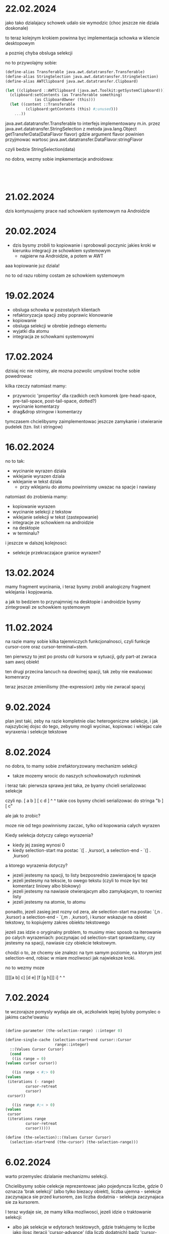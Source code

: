 * 22.02.2024

jako tako dzialajacy schowek udalo sie wymodzic
(choc jeszcze nie dziala doskonale)

to teraz kolejnym krokiem powinna byc implementacja
schowka w kliencie desktopowym

a pozniej chyba obsluga selekcji

no to przywolajmy sobie:

#+BEGIN_SRC scheme
  (define-alias Transferable java.awt.datatransfer.Transferable)
  (define-alias StringSelection java.awt.datatransfer.StringSelection)
  (define-alias AWTClipboard java.awt.datatransfer.Clipboard)

  (let ((clipboard ::AWTClipboard (java.awt.Toolkit:getSystemClipboard)))
    (clipboard:setContents (as Transferable something)
			   (as ClipboardOwner (this)))
    (let ((content ::Transferable
		   (clipboard:getContents (this) #;unused)))
      ...))

#+END_SRC

java.awt.datatransfer.Transferable to interfejs implementowany
m.in. przez java.awt.datatransfer.StringSelection
z metoda java.lang.Object getTransferData(DataFlavor flavor)
gdzie argument flavor powinien przyjmowac wartosc
java.awt.datatransfer.DataFlavor:stringFlavor

czyli bedzie StringSelection(data)

no dobra, wezmy sobie impkementacje androidowa:

#+BEGIN_SRC



#+END_SRC



* 21.02.2024

dzis kontynuujemy prace nad schowkiem systemowym na Androidzie

* 20.02.2024

- dzis bysmy zrobili to kopiowanie i sprobowali poczynic
  jakies kroki w kierunku integracji ze schowkiem systemowym
  - najpierw na Androidzie, a potem w AWT

aaa kopiowanie juz dziala!

no to od razu robimy costam ze schowkiem systemowym

* 19.02.2024

- obsluga schowka w pozostalych klientach
- refaktoryzacja spacji zeby poprawic klonowanie
- kopiowanie
- obsluga selekcji w obrebie jednego elementu
- wyjatki dla atomu
- integracja ze schowkami systemowymi

* 17.02.2024

dzisiaj nic nie robimy, ale mozna pozwolic umyslowi troche sobie
powedrowac

kilka rzeczy natomiast mamy:
- przywrocic 'propertisy' dla rzadkich cech komorek
  (pre-head-space, pre-tail-space, post-tail-space, dotted?)
- wycinanie komentarzy
- drag&drop stringow i komentarzy

tymczasem chcielibysmy zaimplementowac jeszcze zamykanie i otwieranie
pudelek (tzn. list i stringow)

* 16.02.2024

no to tak:
- wycinanie wyrazen dziala
- wklejanie wyrazen dziala
- wklejanie w tekst dziala
  - przy wklejaniu do atomu powinnismy uwazac na spacje i nawiasy

natomiast do zrobienia mamy:
- kopiowanie wyrazen
- wycinanie selekcji z tekstow
- wklejanie selekcji w tekst (zastepowanie)
- integracje ze schowkiem na androidzie
- na desktopie
- w terminalu?

i jeszcze w dalszej kolejnosci:
- selekcje przekraczajace granice wyrazen?

* 13.02.2024

mamy fragment wycinania, i teraz bysmy zrobili analogiczny
fragment wklejania i kopjowania.

a jak to bedziem to przynajmniej na desktopie i androidzie
bysmy zintegrowali ze schowkiem systemowym

* 11.02.2024

na razie mamy sobie kilka tajemniczych funkcjonalnosci,
czyli funkcje cursor-core oraz cursor-terminal+stem.

ten pierwszy to jest po prostu cdr kursora w sytuacji, gdy
part-at zwraca sam awoj obiekt

ten drugi przecina lancuch na dowolnej spacji, tak zeby
nie ewaluowac komenrarzy

teraz jeszcze zmienilismy (the-expression) zeby nie zwracal
spacyj

* 9.02.2024

plan jest taki, zeby na razie kompletnie olac heterogeniczne
selekcje, i jak najszybciej dojsc do tego, zebysmy mogli
wycinac, kopiowac i wklejac cale wyraxenia i selekcje
tekstowe

* 8.02.2024

no dobra, to mamy sobie zrefaktoryzowany mechanizm selekcji
- takze mozemy wrocic do naszych schowkowatych rozkminek

i teraz tak: pierwsza sprawa jest taka, ze byamy chcieli
serializowac selekcje

czyli np. [ a b ] [ c d ]
             ^       ^
takie cos bysmy chcieli serializowac do stringa
"b ] [ c"

ale jak to zrobic?

moze nie od tego powinnismy zaczac, tylko od kopowania calych
wyrazen

Kiedy selekcja dotyczy calego wyrazenia?
- kiedy jej zasieg wynosi 0
- kiedy selection-start ma postac `([ . ,kursor), a
  selection-end - `(] . ,kursor)

a ktorego wyrazenia dotyczy?
- jezeli jestesmy na spacji, to listy bezposrednio zawierajacej
  te spacje
- jezeli jestesmy na tekscie, to owego tekstu (czyli to moze byc
  tez komentarz liniowy albo blokowy)
- jezeli jestesmy na nawiasie otwierajacym albo zamykajacym,
  to rowniez listy
- jezeli jestesmy na atomie, to atomu

ponadto, jezeli zasieg jest rozny od zera, ale selection-start
ma postac `(,n . ,kursor) a selection-end - `(,m . ,kursor),
i kursor wskazuje na obiekt tekstowy, to kopiujemy zakres
obiektu tekstowego

jezeli zas idzie o oryginalny problem, to musimy miec sposob
na iterowanie po calych wyrazeniach: poczynajac od selection-start
sprawdzamy, czy jestesmy na spacji, nawiasie czy obiekcie tekstowym.

chodzi o to, ze chcemy sie znalezc na tym samym poziomie, na ktorym
jest selection-end, robiac w miare mozliwosci jak najwieksze kroki.

no to wezmy moze

[[[[a b] c] [d e] [f [g h]]] i]
     ^                 ^
     

* 7.02.2024

te wczorajsze pomysly wydaja aie ok, aczkolwiek lepiej
byloby pomyslec o jakims cache'owaniu

#+BEGIN_SRC scheme

    (define-parameter (the-selection-range) ::integer 0)

    (define-single-cache (selection-start+end cursor::Cursor
					      range::integer)
      ::(Values Cursor Cursor)
      (cond
       ((is range = 0)
	(values cursor cursor))

       ((is range < #;> 0)
	(values
	 (iterations (- range)
		     cursor-retreat
		     cursor)
	 cursor))

       ((is range #;< > 0) 
	(values
	 cursor
	 (iterations range
		     cursor-retreat
		     cursor)))))

    (define (the-selection)::(Values Cursor Cursor)
      (selection-start+end (the-cursor) (the-selection-range)))

#+END_SRC


* 6.02.2024

warto przemyslec dzialanie mechanizmu selekcji.

Chcielibysmy sobie celekcje reprezentowac jako pojedyncza liczbe,
gdzie 0 oznacza 'brak selekcji' (albo tylko biezacy obiekt),
liczba ujemna - selekcje zaczynajaca sie przed kursorem, zas
liczba dodatnia - selekcja zaczynajaca sie za kursorem.

I teraz wydaje sie, ze mamy kilka mozliwosci, jezeli idzie
o traktowanie selekcji:

- albo jak selekcje w edytorach tesktowych, gdzie traktujemy
  te liczbe jako ilosc iteracji 'cursor-advance' (dla liczb
  dodatnich)  badz 'cursor-retreat' (dla liczb ujemnych), ktore
  trzeba wykonac, zeby dojsc od kursora do zakotwiczenia selekcji
  
- albo w sposob bardziej strukturalny, czyli jezeli wyjedziemy
  kursore poza granice wyrazenia, w ktorym znajduje sie kursor,
  to przesuwamy kursor za to wyrazenie

tym niemniej, pierwsza mozliwosc jest implementowalna w ramach
drugiej

No dobra, to przyjmujemy na razie ren pierwszy wariant, a jesli
bedzie trzeba, to po prostu zmienimy zachowanie funkcji.

Czyli tak: zaczmiemy od tego, ze przemodelujemy sobie
zachowanie (the-selection) tak, zeby wywalic (the-selection-anchor),
bo to byl bardzo kiepski i upierdliwy design.

Jest zdefiniowany w (editor interfaces elements).

#+BEGIN_SRC scheme

  (define (the-selection)
    ;; temporary override:
    ;;(values (the-cursor) (the-cursor))
  
    ;; implicitly parameterized with (the-document),
    ;; (the-cursor) and (the-selection-anchor),
    ;; because cursor< is parameterized with (the-document)
    ;; and the remaining parameters are used directly

    (if (is (the-selection-anchor) cursor< (the-cursor))
	 (values (the-selection-anchor) (the-cursor))
	 (values (the-cursor) (the-selection-anchor))))

#+END_SRC

a chcielibysmy raczej cos w rodzaju:

#+BEGIN_SRC scheme

  (define selection-range ::int 0)

  (define (the-selection)::(Values Cursor Cursor)
    (cond
     ((is selection-range = 0)
      (values (the-cursor) (the-cursor)))

     ((is selection-range < #;> 0)
      (values
       (iterations (- selection-range)
		   cursor-retreat
		   (the-cursor))
       (the-cursor)))

     ((is selection-range #;< > 0) 
      (values
       (the-cursor)
       (iterations selection-range
		   cursor-retreat
		   (the-cursor))))))

#+END_SRC



* 5.02.2024

plany mamy takie mniej wiecej:
- integracja ze schowkiem (najfajniejsze!)
- wizualizacja stanu historii
- dlaczego zaquote'owane wyrazenie sie tak dziwnie renderuje?

* 4.02.2024

incydentalnie odkrylismy, ze funkcje w module (editor types spaces)
w ogole nie uwzgledniaja komentarzy

* 3.02.2024

no dobra, czyli patrzac oglednie, to mamy cos takiego, ze:
- na Androidzie jest cos takiego, jak Clip, zlozonego z wielu itemow
- na Desktopie musimy prosic o uprawnienia do schowka
- nie wiadomo czy w kliencie terminalowym jest jakakolwiek szansa
  na dostep do systemowego schowka

zasadniczy pomysl jest taki, zeby stworzyc 'wlasny schowek', ktory
dzialalby tak samo we wszystkich trzech klientach, a ktory
dodatkowo i niejako w tle synchronizowal sie ze schowkiem systemowym
tam gdzie to mozliwe

wowczas operacja wycinania i wklejania dodatkowo by przesylala
obiekty do schowka systemowego, natomiast operacja wklejania
sprawdzalaby, czy obiekt w schowku systemowym jest taki sam,
jak w lokalnym schowku


* 2.02.2024

ogolny zamysl jest taki:
1. jezeli jestesmy wewnatrz stringa albo komentarza blokowego,
   to wklejamy zawartosc schowka jako tekst
2. w przeciwnym razie probujemy zawartosc schowka
   przeparsowac i zwrocic wynik parsowania (a jesli to sie
   nie powiedzie, to wklejamy calosc jako tekst)

no dobra, ale teraz musimy jakos ogarnac uzywanie schowka

na JVM:

#+BEGIN_SRC scheme
  (define-alias Transferable ...)

  (let ((clipboard ::java.awt.datatransfer.Clipboard
		   (java.awt.Toolkit:getSystemClipboard)))
    (clipboard:setContents (as Transferable something)
			   (as ClipboardOwner (this)))
    (let ((content ::Transferable
		   (clipboard:getContents (this) #;unused)))
      ...))

#+END_SRC

na Androidzie:

#+BEGIN_SRC scheme
  (define-alias AndroidClipboard android.content.ClipboardManager)
  (define-alias AndroidClipData android.content.ClipData)

  (let ((clipboard ::AndroidClipboard
		   (activity:getSystemService
		    android.content.Context:CLIPBOARD_SERVICE)))
    (clipboard:setPrimaryClip some)
    (let ((clip ::AndroidClipData (clipboard:getPrimaryClip)))
      ;;getItemAt(int), getItemCount(), addItem(ClipData.Item)

#+END_SRC


* 1.02.2024

jupi! na Androidzie wszystko zasadniczo wydaje sie dzialac!

jest jeszcze klika drobnych problemow przy zchodzeniu na stringa,
i trzeba przetestowac w terminalu i na desktopie, ale wyglada na to,
ze wreszcie mozemy isc ze swoim zyciem dalej.

dobrze, tylko dokad?

na sobote mozemy sobie w zasadzie zcherrypickowac poprawke
w obsludze walka myszy i jestesmy urobieni.

natomiast z takich wiekszych konkretow, to bysmy chcieli sie zajac
mechanizmem selekcji.

i pierwsza zmiana, jaka bysmy zrobili, to zastapienie w selekcji
kursora (the-selection-anchor) pojedyncza liczba.

#+BEGIN_SRC scheme
(define-parameter (the-selection)::integer 0)
#+END_SRC

i oczywiscie nalezaloby odpowiednio zmienic definicje
'(the-selection)', i to dwojako
- po pierwsze zeby dobrze dzialala z nowa koncepcja
- po drugie, zeby robila cache-owanie

natomiast to jest dopiero poczatek, bo tym, co w tym wszystkim
najistotniejsze, jest integracja ze schowkiem systemowym


no i tutaj rzecz wyglada tak, ze JVM na swoje rozwiazanie
(java.awt.datatransfer.Clipboard), a Android swoje
(android.content.ClipboardManager)

I bedzie trzeba na ich temat poczytac nieco.

Ale my bysmy sobie - jak zwykle - uwspolnili interfejs
za pomoca parametru clipboard albo cos w tym stylu.

check AWTPermission("accessClipboard")

* 31.01.2024

wczoraj udalo sie rozwiazac mase problemow, i wyglada na to,
ze z tych zasadniczych pozostal jeden - mianowicie to, ze
(na co wyglada) jak w Space przepisujemy callback od klonu
do oryginalu, a pozniej traverse advance'uje oryginal, to
owo advance'owanie powoduje wywolanie callbacku on-end-line,
ktore nie powinno miec miejsca

stad pomysl jest taki, zeby przyjrzec sie wszystkim wywolaniom
new-line, ktore wg grepa sa takie:


#+BEGIN_SRC fs -n new-line 
./src/grasp-android.scm:1158: (traversal:new-line!) ; draw-text!
./src/grasp-desktop.scm:1064: (traversal:new-line!) ; draw-text!
./src/editor/text-painter.scm:692: (traversal:new-line!) ; draw-string!
./src/editor/interfaces/elements.scm:82: ((new-line!)::void
./src/editor/types/comments.scm:164: (traversal:new-line!))  ; LineComment expand!
./src/editor/types/primitive.scm:677: (next:new-line!) ; line-ending-embracing
./src/editor/types/spaces.scm:278: (t:new-line!) ; Space:draw!
./src/editor/types/spaces.scm:325: (t:new-line!) ; Space:cursor-under*
./src/editor/types/spaces.scm:377: (t:new-line!) ; Space:expand
#+END_SRC

moze zamiast tego zrobimy tak, zeby usunac wywolanie on-end-line
z new-line, i wywolywac je recznie tam gdzie trzeba?

* 30.01.2024

pomysl jest taki, zeby dodac do interfejsu painter metode draw-line

ale ale! przeciez my juz mamy taka metode! no to jej uzyjmy!

* 29.01.2024

callback, ktory ustawia mark-cursor!, wyglada na razietak:

#+BEGIN_SRC scheme
  (let* ((original-traversal ::Traversal (the-traversal))
	 (cursor-top ::real (+ original-traversal:top
			       original-traversal:parent-top)))
    ;;...
    (set! original-traversal:on-end-line
	  (lambda (continued?::boolean)
	    (painter:draw-point! 0 0 #xffff00) ;; yellow
	    (let* ((traversal ::Traversal (the-traversal))
		   (parent-top ::real (+ traversal:top
					 traversal:parent-top))
		   (distance ::real (- traversal:max-line-height
				       (if (eq? traversal:parent
						original-traversal:parent)
					   0
					   (- cursor-top parent-top)))))
	      (painter:draw-point! traversal:left
				   traversal:top #xffaa00) ;; orange
	      (cond
	       (continued?
		(set! distance-to-next-line distance)
		(set! traversal:on-end-line nothing))
	       ((isnt traversal:parent eq? #!null)
		(set! traversal:parent:on-end-line
		      traversal:on-end-line)))))))
#+END_SRC

no to moze powinnismy sobie opowiedziec slowami, co sie powinno
dziac:
- jezeli callback wywolano z argumentem #t, to po prostu powinnismy
  jako odleglosc do nastepnej linii ustawic wysokosc biezacej linii
- jezeli wywolano go z argumentem #f, to chcemy przekazac dzialanie
  'pietro wyzej' - do momentu, az argument nie przyjmie
  wartosci #t

* 28.01.2024

no to musimy sobie ponownie przeanalizowac dzialanie calego
systemu

to mamy tak:
- wolamy sobie metode draw! na DocumentEditor
  
- powoduje to wywolanie metody draw! klasy Document,
  ktora zasadniczo wywoluje draw-sequence! na swoim 'car'ze
  
- draw-sequence jest zaimplementowany jako traverse, ktory
  wywoluje 'draw!' na poszczegolnych elementach (plus
  jakies dodatkowe czary mary)
  
- w szczegolnosci draw! moze byc wywolany na Space, ktory
  tworzy sobie kopie robocza dla the-traverse
  
- podczas rysowania tesktu oraz spacji wywolywany jest
  mark-cursor!, ktory w ostatwcznym rozrachunku ustawia
  callback on-end-line biezacego Traverse'a
  
- callback jest wywolywany z boole'owskim argumentem,
  ktory orzeka, czy przechodzimy do nowej linii, czy
  konczymy renderowanie [i na tej podstawie aktualnie stwierdzamy,
  czy mamy ustawic odleglosc kolejnej linii bezposrednio,
  czy raczej rozpropagowac ustawienie pietro wyzej]
  
- same nawiasy sa rysowane w taki sposob, ze jak mamy elementy
  typu cons, to ich metoda draw! wywoluje draw-box!, po czym
  rekurencyjnie wywoluje (z odpowiednim przesunieciem)
  draw-sequence! na swoich elementach.

i teraz tak: nieco problematyczna wydaje sie nam sytuacja,
w ktorej linia jest lamana, i jestesmy za podzialem linii
- albo w ktorej znajdujemy sie na nawiasie otwierajacym
  albo zamykajacym w podobnej sytuacji


* 25.01.2024

wczorajsza reorganizacja spalila na panewce - co w sumie
jest ok, bo zrobilsmy finalnie cos duzo prostszego
- mianowicie przypisanie on-end-line od klona do oryginalu.

teraz jednak mamy jeszcze kilka innych problemow.

po pierwsze, kiedy lamiemy spacje, to wyglada tak, jakby
brana byla wysokosc sprzed zlamania spacji

dlatego teraz pojawia sie pomysl, zeby do on-end-line
dodac jako argumenty:
- biezacy kontekst
- biezacy widget

* 24.01.2024

zagadka, od ktotej powinnismy rozpoczac, to: dlaczego
w metodach draw! oraz cursor-under* klasy Space
musimy klonowac Traversal?

i rzecz wyglada tak, ze jak mamy traverse, to ono
po wywolaniu action na spacji wywoluje tez
traversal:advance! na tej spacji

no, ale to chyba powstawalo jeszcze zanim mielismy traverse,
i wydaje sie, ze teraz mamy wieksza elastycznosc w zmianie
implementacji

no dobra, to moze sprobujmy po prostu
- wywalic traversal:advance! z traverse'a
- wywalic clone z metod Space:draw! i Space:cursor-under*

Ale ale! Nie mozemy tego zrobic, poniewaz sequence-extent
uzywa traverse'a, ktorego action to nothing.

No ale wowczas mozeny zamiast nothing dac po prostu
traverse:expand! space i powinno byc po krzyku?

#+BEGIN_SRC scheme
  (define (expand-space! item::Element traversal::Travesal)
    (match item
      (space::Space
       (traversal:advance! space))
      (_
       (nothing))))
#+END_SRC

* 23.01.2024

no dobra, to teraz musimy zrozumiec co sie tam dzieje ze ten
max-line-height jest wiekszy od dystansu do kolejnej linii

na razie bowiem problem udalo sie rozwiazac jedynie polowicznie,
stosujac brzydki hack [i nie wiadomo czy w klientach poza androidowym
to czegos nie napsuje]

do tego dochodzi taka kwestia, ze jak kursor jest na spacji,
to sie chyba callback on-end-line nie wywoluje poprawnie

no to tak. w sytuacji, gdy kursor jest mniej wiecej tu
(w kliencie androidowym):

#+BEGIN_SRC
╭        ╭     ╮                      ╮
│ define │ ! n │                      │
│        ╰     ╯                      │
│   ╭    ╭        ╮                 ╮ │
│   │ if │ <= n 0 │                 │ │
│   │    ╰        ╯                 │ │
│   │          ┌───────────┐        │ │
│   │       1  │ BASE CASE │        │ │
│   │        ^ └───────────┘        │ │
│   │       ╭     ╭   ╭       ╮ ╮ ╮ │ │
│   │       │ * n │ ! │ - n 1 │ │ │ │ │
╰   ╰       ╰     ╰   ╰       ╯ ╯ ╯ ╯ ╯
#+END_SRC

distance 0 
traversal:max-line-height 52.0
cursor-top 516.0
parent-top 464.0
traversal:top 52.0
traversal:parent-top 412.0
original-traversal:top 52.0
original-traversal:parent-top 412.0



* 22.01.2024

teraz mamy nieco luzniejszy tydzien, wiec bysmy sie skupili
na poprawie tego bledu z poruszaniem kursorem przy komentarzu

wydaje sie, ze tutaj problem jest jakos zwiazany z wyrazeniem

#+BEGIN_SRC scheme
  (as int (+ total (min width (quotient (- x t:left) space-width))))
#+END_SRC

gdzie total to calkowita liczba wyprobowanych do tej pory
indeksow na danej spacji

* 21.01.2024

Trzeba zdecydowanie jak najszybciej skonczyc prace nad kursorem.
Ponadto:
- dodajmy jakies koloryzowanie do ewaluacji
- zrobmy wsparcie dla zewnetrznego pliku inicjalizujacego
(tak zeby mozna go bylo zapisywac)
- i ewentualnie jakies "toasty" z informacjami o bledach

* 19.01.2024

dobrze by bylo wreszcie skonczyc te wszystkie hocki klock
z poruszaniem kursora, bo na razie jest jakas padaka


* 17.01.2024

dzisiaj bysmy zaczeli od tego, zeby nie wprowadzac
nowego traverse'a przy markowaniu nawiasu - najpierw
w kliencie androidowym, nastepnie teeminalowym i
desktopowym.

warto by jeszcze bylo naprawic pozycje rysowanego
kursora, w szczegolnosci w trybie androidowym,
i przyjrzec sie, dlaczego nie dziala cursor-under*
w quote'ach


* 16.01.2024

no to plan jest taki, zeby nie dodawac zadnych wartosci
przy wywolywaniu mark-cursor!, ale za to zeby dodawac
te wartosci przy samym rysowaniu

i bysmy tez poprawili te traversy przy nawiasach



* 15.01.2024

plan jeden z dwojga:
- "uniewrazliwic wysokosc skoku na przesuniecia kursora"
- linia przerywana wokol stringow w kliencie desktopowym?
  

* 14.01.2024

dzis moglibysmy sprobowac zrobic rysowanie linii
przerywanej w kliencie desktopowym i androidowym

#+BEGIN_SRC scheme
(paint:setPathEffect dashed-line)
(canvas:drawLine x0 y0 x0 y1 paint)
(canvas:drawLine x0 y0 x1 y0 paint)
(canvas:drawLine x0 y1 x1 y1 paint)
(canvas:drawLine x1 y0 x1 y1 paint)
(paint:setPathEffect #!null)
#+END_SRC
* 13.01.2024

plan poprawek w ruchu kursora:
1. nie wprowadzać nowego traversa na nawiasach,
   tylko modyfikować aktualnego
   (może to pomoże z tym, że wysokość skoku 
   na nawiasach jest źle wyliczama)
2. uniewrażliwić wysokość skoku ma przesunięcia
   kursora
3. przyjrzeć się sytuacji, gdy kursor jest
   przed komentarzem blokowym, albo na komentarzu
   wyrażeniowym

   a jak to będzie, to byśmy się zajęli selekcjami
   oraz integracją ze schowkiem

#+BEGIN_SRC java
  Paint fgPaintSel = new Paint();
  fgPaintSel.setARGB(255, 0, 0,0);
  fgPaintSel.setStyle(Style.STROKE);
  fgPaintSel.setPathEffect(new
			   DashPathEffect(new
					  float[] {10f,20f},
					  0f));
#+END_SRC


* 12.01.2024

nad pionowym ruchem kursora prace dalsze:
- jak kursor jest pomiedzy spacja a komentarzem blokowym,
  to jego wysokosc (z calym szacunkiem) nie jest
  wyliczana prawidlowo (wynosi 0)
- po kliknieciu chcielibysmy wymusic aktuakizacje
  kolumny
- i podobnie po kazdej edycji
- nadto gdy jestesmy w komentarzu wyrazeniowym,
  to jej wysokosc nie jest wyliczana

poza tym warto by bylo sie zaczac przygladac edycji
- nie dziala odczarowywanie quote'ow

no ale tak:
- aktualnie prace nad kursorem najlepiej prowadzic
  na desktopie, bo tam jest najwygodniejszy dostep
  do danych debugowycj

- mozemy zrobic rysowanie obwoluty wokol stringow,
  bo to zawsze cos


* 11.01.2024

na razie zrefaktoryzowalismy klienta desktopowego.
trzeba to przetestowac, i dla androida zrobic cos analogicznego.

no dobra, to sie chyba udalo

tyle ze w obu tych klientach *quote-markers sa zepsute
[i trzeba je bedzie naprawic]

natomiast inna rzecz, to pozbyc sie abstrakcji rozmiaru nawiasu

ale i z tym jakos sie uporalismy



* 10.01.2024

dzis bysmy dalej zrefaktoryzowali klienta androidowego
i desktopiwego, zeby moze rowniez w nich wyodrebnic
funkcje draw-custom-box

#+BEGIN_SRC scheme
  (define (draw-custom-box!
	   draw-left-paren!::(maps (real) to: void)
	   draw-right-paren!::(maps (real) to: void)
	   paren-width::(maps () to: real)
	   width::real height::real context::Cursor)
    ::void
    (let ((left-color ::long (parenthesis-color))
	  (right-color ::long (parenthesis-color)))
      (match (the-cursor)
	(`(#\[ #;#\] . ,,context) 
	 (set! left-color (focused-parenthesis-color))
	 (set! right-color (matching-parenthesis-color))
	 (mark-cursor! 0 0))
	(#;#\[ `(#\] . ,,context)
	       (set! left-color (matching-parenthesis-color))
	       (set! right-color (focused-parenthesis-color))
	       (mark-cursor! 0 0))
	(_
	 (values)))
      (set-color! left-color)
      (draw-left-paren! height)
      (with-translation ((- width (paren-width)) 0)
	(set-color! right-color)
	(draw-right-paren! height))))

  (define (draw-box! width::real height::real
		     context::Cursor)
    ::void
    (draw-custom-box!
     (lambda (width::real)::void
	     (invoke (this) 'open-paren! height))
     (lambda (width::real)::void
	     (invoke (this) 'close-paren! height))
     (lambda ()::real
	     (invoke (this) 'paren-width))
     width height context))

  (define (draw-quote-box! width::real
			   height::real
			   context::Cursor)
    ::void
    (draw-custom-box!
     (lambda (width::real)::void
	     (invoke (this) 'open-quote-paren! height))
     (lambda (width::real)::void
	     (invoke (this) 'close-quote-paren! height))
     (lambda ()::real
	     (invoke (this) 'quote-paren-width))
     width height context))


  (define (draw-quasiquote-box! width::real
				height::real
				context::Cursor)
    ::void
    (draw-custom-box!
     (lambda (width::real)::void
	     (invoke (this) 'open-quasiquote-paren! height))
     (lambda (width::real)::void
	     (invoke (this) 'close-quasiquote-paren! height))
     (lambda ()::real
	     (invoke (this) 'quasiquote-paren-width))
     width height context))

    (define (draw-unquote-box! width::real
			     height::real
			     context::Cursor)
    ::void
    (draw-custom-box!
     (lambda (width::real)::void
	     (invoke (this) 'open-unquote-paren! height))
     (lambda (width::real)::void
	     (invoke (this) 'close-unquote-paren! height))
     (lambda ()::real
	     (invoke (this) 'unquote-paren-width))
     width height context))




#+END_SRC

* 09.01.2024

wydaje sie wstepnie, ze podejscie zastosowane w kliencie
terminalowym z grubsza dziala [chociaz jakosc kodu
nie jest zadowalajaca]

pytanie zatem teraz jest takie: czy mozemy to jakos
sensownie zrefaktoryzowac?

tym, co budzi zagwozdki, jest fakt, ze oznaczenie wydaje sie
znajdowac zupelnie gdzie indziej niz kursor

moze wiec caly podsystem wymags poteznej refaktoryzacji?

#+BEGIN_SRC scheme
  ;; grasp-android

  (define (mark-editor-cursor! +left::real +top::real
			       editor::WithCursor)
    ::void
    (let* ((cursor-extent ::Extent (the-cursor-extent))
	   (cursor-offset ::Position (the-cursor-offset))
	   (left ::real (+ +left cursor-offset:left))
	   (top ::real (+ +top cursor-offset:top))
	   (traversal ::Traversal (the-traversal)))
      (editor:mark-cursor! (+ traversal:parent-left +left)
			   (+ traversal:parent-top +top))
      (set-color! text-color)
      (canvas:drawRect left top
		       (+ left cursor-extent:width)
		       (+ top cursor-extent:height)
		       paint)))

  (define (mark-cursor! +left::real +top::real)::void
    (mark-editor-cursor! +left +top (the-editor)))

  (define (editor-cursor-position editor::WithCursor)::Position
    (editor:cursor-position))

  (define (cursor-position)::Position
    (editor-cursor-position (the-editor)))

  (define (draw-box! width::real height::real context::Cursor)::void
    (and-let* ((`(#\[ . ,,context) (the-cursor)))
      (mark-cursor! 0 0))
    (open-paren! height context)
    (with-translation ((- width (paren-width)) 0)
      (and-let* ((`(#\] . ,,context) (the-cursor)))
	(mark-cursor! 0 0))
      (close-paren! height context)))

  (define (draw-quote-box! width::real
			   height::real
			   context::Cursor)
    ::void
    (and-let* ((`(#\[ . ,,context) (the-cursor)))
      (mark-cursor! 0 0))
    (open-quote-paren! height context)
    (with-translation ((- width (quote-paren-width)) 0)
      (and-let* ((`(#\] . ,,context) (the-cursor)))
	(mark-cursor! 0 0))
      (close-quote-paren! height context)))

  (define (draw-quote-markers! width::real
			       height::real
			       context::Cursor)
    ::void
    (and-let* ((`(#\[ . ,,context) (the-cursor)))
      (mark-cursor! 0 0))
    (set-color! (opening-parenthesis-color context))
    (canvas:drawPath quote-marker paint))

  (define (draw-quasiquote-box! width::real
				height::real
				context::Cursor)
    ::void
    (and-let* ((`(#\[ . ,,context) (the-cursor)))
      (mark-cursor! 0 0))
    (open-quasiquote-paren! height context)
    (with-translation ((- width (quasiquote-paren-width)) 0)
      (and-let* ((`(#\] . ,,context) (the-cursor)))
	(mark-cursor! 0 0))
      (close-quasiquote-paren! height context)))

  (define (draw-unquote-box! width::real
			     height::real
			     context::Cursor)
    ::void
    (and-let* ((`(#\[ . ,,context) (the-cursor)))
      (mark-cursor! 0 0))
    (open-unquote-paren! height context)
    (with-translation ((- width (quasiquote-paren-width)) 0)
      (and-let* ((`(#\] . ,,context) (the-cursor)))
	(mark-cursor! 0 0))
      (close-unquote-paren! height context)))

  (define (draw-unquote-markers! width::real
				 height::real
				 context::Cursor)
    ::void
    (with-translation (0 (- height bottom-left-quote-extent:height))
      (and-let* ((`(#\[ . ,,context) (the-cursor)))
	(mark-cursor! 0 0))
      (set-color! (opening-parenthesis-color context))
      (canvas:drawPath bottom-left-quote-paren paint)
      (with-translation ((+ width (quasiquote-marker-width)) 0)
	(and-let* ((`(#\]
 . ,,context) (the-cursor)))
	  (mark-cursor! 0 0))
	(set-color! (closing-parenthesis-color context))
	(canvas:drawPath bottom-right-quote-paren paint))))

  (define (draw-unquote-splicing-box!
	   width::real
	   height::real
	   context::Cursor)
    ::void
    (and-let* ((`(#\[ . ,,context) (the-cursor)))
      (mark-cursor! 0 0))
    (open-unquote-splicing-paren! height context)
    (with-translation ((- width (unquote-splicing-paren-width)) 0)
      (and-let* ((`(#\] . ,,context) (the-cursor)))
	(mark-cursor! 0 0))
      (close-unquote-splicing-paren! height context)))

  (define (draw-unquote-splicing-markers!
	   width::real
	   height::real
	   context::Cursor)
    ::void
    (with-translation (0 (- height bottom-left-quote-extent:height))
      (and-let* ((`(#\[ . ,,context) (the-cursor)))
	(mark-cursor! 0 0))
      (set-color! (opening-parenthesis-color context))
      (canvas:drawRect 0 10 2.5 20 paint)
      (canvas:drawRect 5 10 10 20
		       paint)
      (with-translation (10 0)
	(canvas:drawPath bottom-left-quote-paren paint)
	(with-translation ((+ width (quasiquote-marker-width)) 0)
	  (and-let* ((`(#\] . ,,context) (the-cursor)))
	    (mark-cursor! 0 0))
	  (set-color! (closing-parenthesis-color context))
	  (canvas:drawPath bottom-right-quote-paren paint)
	  (canvas:drawRect 20 10 25 20 paint)
	  (canvas:drawRect 27.5 10 30 20 paint)))))

  ;; a takze w metodzie draw-text!
#+END_SRC

#+BEGIN_SRC scheme
  ;; grasp-desktop

    (define (draw-box! width::real height::real
		     context::Cursor)
    ::void
    (let ((cursor (the-cursor)))

      (and-let* ((`(#\[ . ,,context) cursor))
	(mark-cursor! 0 0))

      (open-paren! height context)

      (with-translation ((- width (paren-width)) 0)
	(and-let* ((`(#\] . ,,context) cursor))
	  (mark-cursor! 0 0))
	(close-paren! height context))))


  (define (draw-quote-box! width::real
			   height::real
			   context::Cursor)
    ::void
    (and-let* ((`(#\[ . ,,context) (the-cursor)))
      (mark-cursor! 0 0))
    (open-quote-paren! height context)
    (with-translation ((- width (quote-paren-width)) 0)
      (and-let* ((`(#\] . ,,context) (the-cursor)))
	(mark-cursor! 0 0))
      (close-quote-paren! height context)))

  (define (draw-quasiquote-box! width::real
				height::real
				context::Cursor)
    ::void
    (and-let* ((`(#\[ . ,,context) (the-cursor)))
      (mark-cursor! 0 0))
    (open-quasiquote-paren! height context)
    (with-translation ((- width (quasiquote-paren-width)) 0)
      (and-let* ((`(#\] . ,,context) (the-cursor)))
	(mark-cursor! 0 0))
      (close-quasiquote-paren! height context)))


  (define (draw-quasiquote-markers! width::real
				    height::real
				    context::Cursor)
    ::void
    (and-let* ((`(#\[ . ,,context) (the-cursor)))
      (mark-cursor! 0 0))
    (set-color! (opening-parenthesis-color context))
    (graphics:fill top-left-quote-paren)
    (with-translation ((+ width (quasiquote-marker-width)) 0)
      (and-let* ((`(#\] . ,,context) (the-cursor)))
	(mark-cursor! 0 0))
      (set-color! (closing-parenthesis-color context))
      (graphics:fill top-right-quote-paren)))


  (define (draw-unquote-box! width::real
			     height::real
			     context::Cursor)
    ::void
    (and-let* ((`(#\[ . ,,context) (the-cursor)))
      (mark-cursor! 0 0))
    (open-unquote-paren! height context)
    (with-translation ((- width (quasiquote-paren-width)) 0)
      (and-let* ((`(#\] . ,,context) (the-cursor)))
	(mark-cursor! 0 0))
      (close-unquote-paren! height context)))


  (define (draw-unquote-markers! width::real
				 height::real
				 context::Cursor)
    ::void
    (and-let* ((`(#\[ . ,,context) (the-cursor)))
      (mark-cursor! 0 0))
    (with-translation (0 (- height bottom-left-quote-bounds:height))
      (set-color! (opening-parenthesis-color context))
      (graphics:fill bottom-left-quote-paren)
      (with-translation ((+ width (quasiquote-marker-width)) 0)
	(and-let* ((`(#\] . ,,context) (the-cursor)))
	  (mark-cursor! 0 0))
	(set-color! (closing-parenthesis-color context))
	(graphics:fill bottom-right-quote-paren))))

  (define (draw-unquote-splicing-box!
	   width::real
	   height::real
	   context::Cursor)
    ::void
    (and-let* ((`(#\[ . ,,context) (the-cursor)))
      (mark-cursor! 0 0))
    (open-unquote-splicing-paren! height context)
    (with-translation ((- width (unquote-splicing-paren-width)) 0)
      (and-let* ((`(#\] . ,,context) (the-cursor)))
	(mark-cursor! 0 0))
      (close-unquote-splicing-paren! height context)))

  (define (draw-unquote-splicing-markers!
	   width::real
	   height::real
	   context::Cursor)
    ::void
    (and-let* ((`(#\[ . ,,context) (the-cursor)))
      (mark-cursor! 0 0))
    (with-translation (0 (- height bottom-left-quote-bounds:height))
      (set-color! (opening-parenthesis-color context))
      (graphics:fillRect 0 5 1 10)
      (graphics:fillRect 3 5 5 10)
      (with-translation (5 0)
	(graphics:fill bottom-left-quote-paren)
	(with-translation ((+ width (quasiquote-marker-width)) 0)
	  (and-let* ((`(#\] . ,,context) (the-cursor)))
	    (mark-cursor! 0 0))
	  (set-color! (closing-parenthesis-color context))
	  (graphics:fill bottom-right-quote-paren)
	  (graphics:fillRect 10 5 13 10)
	  (graphics:fillRect 14 5 15 10)))))

    (define (mark-editor-cursor! +left::real +top::real
			       editor::WithCursor)
    ::void
    (let ((cursor-extent ::Extent (the-cursor-extent))
	  (cursor-offset ::Position (the-cursor-offset))
	  (traversal ::Traversal (the-traversal)))
      (editor:mark-cursor! (as int (+ traversal:parent-left +left))
			   (as int (+ traversal:parent-top +top)))
      (graphics:fillRect (+ +left cursor-offset:left)
			 (+ +top cursor-offset:top)
			 cursor-extent:width
			 cursor-extent:height)))

  (define (mark-cursor! +left::real +top::real)::void
    (mark-editor-cursor! +left +top (the-editor)))

  (define (editor-cursor-position editor::WithCursor)::Position
    (editor:cursor-position))

  (define (cursor-position)::Position
    (editor-cursor-position (the-editor)))

  (define (cursor-height)::real
    (let ((offset ::Position (the-cursor-offset))
	  (extent ::Extent (the-cursor-extent)))
      (+ offset:top extent:height)))

  ;; a takze w metodzie draw-text!
  
#+END_SRC

#+BEGIN_SRC scheme
  ;; text-painter

  (define (mark-editor-cursor! +left::real +top::real
			       editor::WithCursor)
    ::void
    (let ((t ::Traversal (the-traversal)))
      (editor:mark-cursor! (+ t:parent-left +left)
			   (+ t:parent-top +top 1))))

  (define (editor-cursor-position editor::WithCursor)::Position
    (editor:cursor-position))

  (define (mark-cursor! +left::real +top::real)::void
    (mark-editor-cursor! +left +top (the-editor)))

  (define (cursor-position)::Position
    (editor-cursor-position (the-editor)))

  (define (draw-horizontal-bar! width::real
				highlighted?::boolean)
    ::void
    (let ((width (nearby-int (* width
				horizontal-stretch))))
      (when highlighted?
	(mark-cursor! 0 1)
	(enter-selection-drawing-mode!))
      (for i from 0 below width
	   (when (eq? (get -1 i) #\space)
	     (put! #\_ -1 i)))
      (when highlighted?
	(exit-selection-drawing-mode!))))

  (define (draw-vertical-bar! height::real
			      highlighted?::boolean)
    ::void
    (let ((height (nearby-int (* height
				 horizontal-stretch))))
      (when highlighted?
	(mark-cursor! 0 1)
	(enter-selection-drawing-mode!))
      (put! #\╷ 0 0)
      (for i from 1 below (- height 1)
	   (put! #\│ i 0))
      (put! #\╵ (- height 1) 0)
      (when highlighted?
	(exit-selection-drawing-mode!))))

  (define (draw-custom-box!
	   top-left::gnu.text.Char
	   top-right::gnu.text.Char
	   bar::gnu.text.Char ;;│┃┆┇┊┋
	   bottom-left::gnu.text.Char
	   bottom-right::gnu.text.Char
	   width::real
	   height::real
	   context::Cursor)
    ::void
    (let-values (((selection-start selection-end)
		  (the-selection))
		 ((width height) (values
				  (nearby-int (* width
						 horizontal-stretch))
				  (nearby-int (* height
						 vertical-stretch))))
		 ((t) (the-traversal)))
      (when (and (pair? (the-cursor))
		 (equal? context (cdr (the-cursor))))
	(parameterize ((the-traversal (Traversal
				       parent: t
				       parent-left:
				       (+ t:left t:parent-left)
				       parent-top:
				       (+ t:top t:parent-top))))
	  (match (head (the-cursor))
	    (#\[
	     (mark-cursor! 0 1))
	    (#\]
	     (slot-set! (the-traversal) 'left (- width 1))
	     (mark-cursor! (- width 1) (- height 2)))
	    (_ (values)))))
      (when (and (pair? selection-start)
		 (equal? (tail selection-start) context)
		 (is (head selection-start) in '(#\[ #\])))
	(enter-selection-drawing-mode!))
      (put! top-left 0 0)
      (for i from 1 to (- height 2)
           (put! bar i 0))
      (put! bottom-left (- height 1) 0)

      (put! top-right 0 (- width 1))
      (for i from 1 to (- height 2)
           (put! bar i (- width 1)))
      (put!  bottom-right (- height 1) (- width 1))

      (when (and (pair? selection-end)
		 (equal? (tail selection-end) context)
		 (is (head selection-end) in '(#\[ #\])))
	(exit-selection-drawing-mode!))
      ))  

#+END_SRC

#+BEGIN_SRC scheme
  (module-name (editor input pane))

  (define (mark-cursor! left::real top::real)::void
    (let* ((traversal ::Traversal (the-traversal))
	   (cursor-top ::real (+ traversal:top traversal:parent-top)))
      (set! marked:left left)
      (set! marked:top top)
      (set! distance-to-previous-line
	    (traversal:preceding-line-height))
      (set! traversal:on-end-line
	    (lambda (continued?::boolean)
	      (let* ((traversal ::Traversal (the-traversal))
		     (parent-top ::real (+ traversal:top traversal:parent-top))
		     (distance ::real (- traversal:max-line-height
					 (- cursor-top parent-top))))
		(cond
		 (continued?
		  #;(WARN "setting distance to "distance)
		  (set! distance-to-next-line distance)
		  (set! traversal:on-end-line nothing))
		 ((isnt traversal:parent eq? #!null)
		  #;(WARN "propagating to parent")
		  (set! traversal:parent:on-end-line
			traversal:on-end-line))
		 #;(else
		 (WARN "to the top!"))))))))
#+END_SRC

No dobra, to widzimy, ze ten mark-cursor! wewnatrz edytora
sobie bierze traversala

Ale żeby to było możliwe, traversal musi mieć aktualną informację.

Rozważmy zatem taką hipotezę: co gdyby with-translation
zmieniało również wartości traverse:left i traverse:top?

#+BEGIN_SRC scheme
  (module-name (editor types primitive))

  (define (draw-sequence! #!optional
			  (elems::list (head (the-document)))
			  #!key (context::Cursor (recons 1 '())))
    ::void
    (escape-with end-drawing
      (let*-values (((selection-start selection-end) (the-selection)))
	(define (action item ::Element traversal ::Traversal)
	  (escape-with skip-element
	    (with-translation (traversal:left
			       traversal:top)
	      (when (is item instance? Tile)
		(let* ((document-left ::real (+ traversal:left
						traversal:parent-left))
		       (document-top ::real (+ traversal:top
					       traversal:parent-top))
		       (e ::Extent (extent+ item))
		       (document-right ::real (+ document-left
						 e:width))
		       (document-bottom ::real (+ document-top
						  e:height)))

		  (unless (visible? document-left document-top
				    document-right document-bottom)
		    (when (is document-top > (view-edge-bottom))
		      (end-drawing))
		    (skip-element))))

	      (let ((context (recons traversal:index
				     context)))
		(when (equal? context selection-start)
		  (painter:enter-selection-drawing-mode!))
		(item:draw! context)
		(when (equal? context selection-end)
		  (painter:exit-selection-drawing-mode!))))))
	(traverse elems doing: action))))

  ;; cons
  (define (draw! context::Cursor)
    ::void
    (let* ((inner ::Extent (sequence-extent (this)))
	   (t ::Traversal (the-traversal))
	   (paren-width ::real (painter:paren-width)))
      (painter:draw-box! (+ inner:width (* 2 paren-width))
			 inner:height
			 context)
      (with-translation (paren-width 0)
	(set! t:parent-left (+ t:parent-left paren-width))
	(try-finally
	 (draw-sequence! (this) context: context)
	 (set! t:parent-left (- t:parent-left paren-width))))))

#+END_SRC

Tutaj mamy

(with-translation (traversal:left traversal:top) ...)

czyli traverse nam zmienia traversal pod spodem, i dodanie
tego do with-translation by nam napsulo

Stad wydaje sie, ze rozwiazaniem powinno byc reczne zmodyfikowanie
traverse'a przy wywolywaniu mark-cursor! na nawiasach.

* 08.01.2024

to teraz bysmy sie zajeli tymi nieszczesnymi nawiasami

i tutaj sytuacja wyglada tak, ze w kliencie androidowym
i desktopowym mark-cursor! jest wolany (nieco wbrew intuicji)
wewnatrz opening/closing-parenthesis-color

W kliencie terminalowym i tekstowym mamy metode draw-custom-box,
w ktorej jest robiony mark-cursor!

Wiec plan bylby taki:
- do klienta tekstowego powinnismy moc wprowadzic zmiany
  bez problemu (choc ich nature bedzie jeszcze trzeba nieco
  przemyslec)
- klienty androidowy i desktopowy wymagalyby jeszcze
  refaktoryzacji, tak zeby mark-cursor! byl wolany poza
  funkcja od koloru?

no to te dwa klienty mamy zrefaktoryzowane. teraz bysmy przeniesli
wywolania mark-cursor

* 07.01.2024

No, to teraz probujemy zrozumiec, jak dziala mark-cursor!. Zasadniczo jest tak,
ze sobie rysujemy po kolei elementy wraz ze sledzeniem kontekstu, i jezeli akurat
kontekst jest tozsamy z kursorem, to wywolujemy mark-cursor!.

Do niedawna, jedynym, co "mark-cursor!" robilo, bylo narysowanie prostokata
i zapamietanie pozycji. Tymczasem jednak wywolujemy editor:mark-cursor!
przekazujac (+ traversal:parent-left +left) oraz (+ traversal:parent-top +top).

I owa metoda wydaje sie jako tako dzialac dla atomow oraz stringow, natomiast
dla spacji (z nowymi liniami) juz niekoniecznie.

OK, i dla spacji sie udalo to poprawic. To teraz bysmy sie zajeli nawiasami.

A moze jutro?

* 06.01.2024

Udalo sie jako tako zaimplementowac wyliczanie kolejnej pozycji
na dole (a w kazdym razie tak sie wydaje) - choc nalezaloby to jeszcze
zrobic dla klienta terminalowego.

Mamy jednak jeszcze kilka problemow:
- na spacjach, nawiasach i komentarzach rzecz nie dziala prawidlowo
- momentami kursor znika, i wtedy z tym adjust-view! dzieja sie
dziwne rzeczy

No dobra, to teraz trzeba zobaczyc co sie dzieje jak robimy mark-cursor!
na spacji.

Ogólnie kłopot jest taki, że sam do końca nie rozumiem, 
jak to wszystko działa :/

Być może warto by było się skupić właśnie na zrozumieniu tego?

No dobra, ale rozumiec to se mozna nawet na kiblu na telefonie :P

* 03.01.2023

#+BEGIN_SRC scheme
      (define-syntax-rule (test-that-operation operation
					       #;transforms
					       initial-view
					       #;into
					       final-view)
	(assert (equal? (snapshot) initial-view))
	operation
	(assert (equal? (snapshot) final-view))
	(undo!)
	(assert (equal? (snapshot) initial-view))
	(redo!)
	(assert (equal? (snapshot) final-view)))

      (define-syntax test-edit-sequence
	(syntax-rules ()
	  ((_ initial-view operation final-view . rest)
	   (begin
	     (test-that-operation operation #;transforms initial-view
				  #;into final-view)
	     (test-edit-sequence final-view . rest)))
	  ((_ final-view)
	   (assert (equal? (snapshot) final-view)))))

    (test-edit-sequence "
" (insert-character! #\[ #;#\]) "
╭  ╮
│  │
╰ |╯
" (for-each insert-character! '(#\d #\e #\f #\n #\e)) "
╭       ╮
│ defne │
╰      ^╯
" (times 2 delete-backward!) "
╭     ╮
│ def │
╰    ^╯
" )

#+END_SRC

Wiemy juz, ze to nie zadziala, bo bywaja w kodzie miejsca,
w ktorych opieramy sie na undo. Zatem lepiej byloby zrobic

#+BEGIN_SRC scheme
  (define-syntax-rule (with-undo-redo operation)
    (let ((initial (snapshot)))
      operation
      (let ((final (snapshot)))
	(undo!)
	(let ((reverted (snapshot)))
	  (unless (equal? initial reverted)
	    (fail "Unexpected output after undoing "'operation
		  "\nexpected:\n"
		  initial
		  "\ngot:\n"
		  reverted)))
	(redo!)
	(let ((redone (snapshot)))
	  (unless (equal? final redone)
	    (fail "Unexpected output after redoing "'operation
		  "\nexpected:\n"
		  final
		  "\ngot:\n"
		  redone)))
	final)))
#+END_SRC

* 02.01.2023

Wydaje sie, ze na telefonie nawet nie da sie przeprowadzic
sensownych eksperymentow, ale moze uda sie chociaz dokonac
jakiejs auto-analizy.

Po prostu wyglada na to, ze opieranie sie na pojeciu
wysokosci poprzedniej i biezacej linii to kiepski pomysl.

Zamiast niego chcemy raczej miec 'odleglosc do poprzedniej
/nastepnej linii'. I teraz: w przypadku cofania sie do gory
to raczej nie powinno nam az tak mocno przeszkadzac, bo
ze wzgledu na sama mechanike dzialania musimy tylko uwazac,
zeby odleglosc, o ktora cofamy, nie byla zbyt duza
(moze nawet wystarczy przyjac 1?). Natomiast jezeli idzie
o odleglosc do nastepnej linii, to winna ona byc zdefiniowana
jako roznica pomiedzy biezaca pozycja, a pozycja otrzymana
w wyniku dodania 'wysokosci biezacej linii' do pierwszego
'nie-terminujacego' rodzica

No dobra. To wydaje sie miec sens. Byc moze nawet bedzie
dzialac dla stringow bez zadnych dodatkowych zmian?

Natomiast wydaje sie tez, ze fajnie by bylo rowniez
opracowac zestaw testow do wyrazania pionowego ruchu
kursora, a ponadto uproscic test-editor-operations.

Zamiast

#+BEGIN_SRC scheme
  
  (insert-character! #\[)

  (e.g.
   (snapshot) ===> "
  ╭  ╮
  │  │
  ╰ |╯
  ")

  (undo!)

  (e.g.
   (snapshot) ===> "
  ")

  (redo!)

  (e.g.
   (snapshot) ===> "
  ╭  ╮
  │  │
  ╰ |╯
  ")


#+END_SRC

chcielibysmy miec

#+BEGIN_SRC scheme
      (test-edit-sequence "
    "
			  (insert-character! #\[)

      (surely-the-operation

	   transforms "
	"
	   into "
	  ╭  ╮
	  │  │
	  ╰ |╯
	  "))

  (define-syntax-rule (test-edit-sequence initial-view
					  operation
					  final-view
					  . rest)
    (assert ...)
    operation
    (assert ...)
    (undo!)
    (assert ...)
    (redo!)
    (assert ...)
    (test-edit-sequence final-view . rest))


#+END_SRC

* 01.01.2024

Najsamprzód należałoby wyjaśnić, dlaczego - w sytuacji, gdy klikniemy
myszka na swiezym edytorze, to wyglada na to, ze callback on-end-line 
nie jest wywolywany, a co za tym idzie, current-line-height nie jest
ustawiana. Natomiast gdy najedziemy w to samo miejsce z pozycji spacji,
wydaje sie, ze owa wysokosc jest ustawiana prawidlowo (moze byc jednak
tak, ze wcale nie jest prawidlowo ustawiana, tylko posiada poprzednio
zapamietana wartosc)

Po drugie, gdy jestesmy na spacjach albo nawiasach, to wyglada na to,
ze cursor-column jest ustawiane nieprawidlowo.

Po trzecie, kiedy jestesmy na ostatniej linii wyrazenia, to rzeczywiscie
prawidlowo wyznaczamy wysokosc linii -- ale zamiast tego powinnismy wyznaczyc
pozycje kolejnego wyrazenia.

No bo tak: wydaje sie, ze nasz interfejs WithCursor jest o tyle dobrze
zaprojektowany, ze wymiary (current-line-height, previous-line-height)
sa inwariantne wzgledem przesuniecia polozenia, wiec stanowia najmniejszy
problem podczas uzywania (oczywiscie wymiary sa wyrazone we wspolrzednych
dokumentu)

Natomiast tak naprawde tym, co nas interesuje, nie sa wysokosci linii,
tylko przesuniecia do poprzedniej/nastepnej linii. I tutaj rzecz wyglada
w taki sposob, ze w momencie, kiedy wywolujemy on-end-line, mamy wszelkie
informacje do tego, zeby okreslic, gdzie znajduje sie kolejny punkt.

Tylko ze w takim razie nazwa "current-line-height" nie oddaje adekwatnie
tego, co powinna wyrazac - a powinna wyrazac "odleglosc do nastepnej linii",
czyli "distance to next line", i nazwalibysmy ja to-next-line.

Natomiast te druga wielkosc bysmy nazwali "to-previous-line" - i chociaz
wydaje sie, ze ona zachowuje sie z grubsza poprawnie, jest mozliwe, ze to
nie do konca prawda.

* 19.12.2023

dzis bysmy sie zajeli tym ukladem wspolrzednych - moze tez
by sie udalo wyrzucic metody current-translation-* z Paintera


* 17.12.2023

post-draw-actions zrobione, uklad wspolrzednych do
zrobienia - a po nim trzeba przemyslec co sie ma dziac
z tym traversem

* 16.12.2023

bysmy zaczeli od tego, ze bysmy dodali do edytora
'post-draw-actions' i poprawili uklad wspolrzednych,
w ktorym zachowujemy pozycje kursora

* 14.12.2023

mamy taki problem, ze biezaca metoda nie zawsze dziala

w szczegolnosci, nie dziala gdy chcemy zjechac ponizej
biezacego stringa, ale takze w innych okolicznosciach

innym problemem jest to, ze set-cursor-column! jest
wywolywane przed przerysowaniem ekranu, a nie po
(co daloby sie rozwiazac, wprowadzajac kolejke
funkcji ktore mialyby byc wywolane po rysowaniu)

jednnak nasze dzialania zaczelibysmy od wyrysowywania
na ekranie punktu oznaczonego kursora, i kiedy to bedziemy
mieli, bedziemy kontynuowac prace nad naprawa ruchu
pionowego

* 13.12.2023

dzis/jutro bysmy zaimplementowali traverse w metodach draw-string!
w kliencie androidowym i desktopowym, i uzyli tego do zaimplementowania
nowej nawigacji

i trzeba jeszcze przemyslec kwestie reprezentowania wspolrzednych
w taki czy inny sposob (tzn najpewniej bysmy chcieli je wyrazac
we wspolrzednych dokumentu)

* 12.12.2023

bysmy przeniesli (cursor-column) do WithCursor / CursorMarker
(i dodali set-cursor-column!)

oraz ser-current-line-height!, current-line-height,
set-previous-line-height!, previous-line-height

to teraz bysmy zrobili, zeby zamiast (cursor-column)
uzywac (editor:cursor-column), a po tym, zeby traverse
ustawialo wartosci previous-line-height oraz current-line-height

i dalej: w painterze grasp-desktop i grasp-android mamy metode
draw-text!, a w text painterze - metode draw-string. I chcielibysmy,
zeby te metody wprowadzaly swoj traversal.

* 11.12.2023

nalezaloby wzbogacic interfejs WithCursor o funkcje
mark-cursor! oraz cursor-position.

dobra, to juz zrobione

I co dalej?

Chcielibysmy, zeby rysowanie stringow i komentarzy
wprowadzalo swojego Traverse'a, i chcielibysmy, zeby
wszystkie dane potrzebne do pionowej nawigacji kursora
byly gromadzone w CursorMarker (czyli de facto w edytorze)

I teraz tak:

#+BEGIN_SRC scheme
  (define (move-cursor-up!)
    (let* ((editor ::Editor (the-editor))
	   (current ::Position (editor:cursor-position)))
      (set! (the-cursor)
	    (cursor-under (cursor-column)
			  (- current:top
			     (editor:previous-line-height))))))

  (define (move-cursor-down!)
    (let* ((editor ::Editor (the-editor))
	   (current ::Position (editor:cursor-position)))
      (set! (the-cursor)
	    (cursor-under (cursor-column)
			  (+ current:top
			     (editor:current-line-height))))))
#+END_SRC


Tego cursor-column tez bysmy chcieli zintegrowac z CursorMakerem.

* 10.12.2023

Mamy juz intetfejs Editor (choc na razie bez metody mark-cursor!).

Wiec teraz bysmy dodali mark-cursor! do Editor, i przemianowali
mark-cursor! z paintera na draw-cursor!, i przeniesli
cursor-position i cursor-height do editor.

no niestety wydaje sie, ze tutaj jest problem, bo obsluga kursora
zalezy od klienta, a to jedynie painter jest "client-specific"

a poza tym chcemy zrobic
- zmiane rozmiaru listy pustej
- kopiowanie wyrazen podwojnym tapnieciem
- usuwanie wyrazen szybkim ruchem palca
- drag&drop na komentarzach i tekscie
  
* 08.12.2023

Na razie plan jest taki, zeby:
- stworzyc interfejs Editor jako podtyp Embeddable
- przemianowac dotychczasowy Editor na DocumentEditor
- dodac metode 'mark-cursor!' do interfejsu Editor

Musimy sobie mniej wiecej wyobrazic co sie wtenczas powinno dziac.

A konkretnie: podczas renderowania wywolujemy
(the-editor):mark-cursor!, ktory z kolei powinien
wywolac painter:draw-cursor!.

Metody "mark-cursor!" oraz "cursor-position" powinny
zostac przeniesione do edytora. 

* 07.12.2023

No to teraz musimy sobie wyobrazic jak bysmy chcieli, zeby to bylo
wszystko zrobione.

Otóż byśmy chcieli, żeby wywoływać ((the-editor):mark-cursor!),

* 06.12.2023

No dobra, to mamy kilka zagwozdek.

Jezeli idzie o poruszanie kursorem w gore i w dol,
to sprawy maja sie tak, ze:
- jak robimy traverse, to licza sie tylko listy i atomy

Wydaje sie, ze w tej dziedzinie nasza nowa metoda mialaby
nawet szanse zadzialac

* 05.12.2023

Przeanalizujmy sobie "mark-cursor!".

Na pewno jest uzywany w (editor types spaces).

Poza tym w:

text-painter:
- draw-horizontal-bar!
- draw-vertical-bar!
- draw-custom-box!
- draw-quote-markers!
- draw-quasiquote-markers!
- draw-unquote-markers!
- draw-unquote-splicing-markers!
- draw-string!

grasp-android:
- operning-parenthesis-color
- closing-parenthesis-color
- draw-text!

grasp-desktop:
- opening-parenthesis-color
- closing-parenthesis-color
- draw-text!


#+BEGIN_SRC
  0  5 10 15 20 25
 0X  X
 5    
10
15X  X
20      X
25      X

  0  5 10 15 20 25
 0X  X
 5
10      X
15      X



#+END_SRC

* 05.12.2023 (telefon)

+Plan jest taki, zeby pozostac przy aktualnym rozwiazaniu
w kwestii pionowego ruchu kursora, ale z jednym malym twistem:
- chcemy zapamietac polozenie linii poprzedzajacej kursor,
  oraz polozenie linii nastepujacej po kursorze

Aktualnie mamy w painterze:

  (mark-cursor! +left::real +top::real)::void
  (cursor-position)::Position
  (cursor-height)::real

  pierwsza rzecz jest taka, ze one nie powinny byc
  w painterze, tylko w Editorze [oczywiscie rysowanie
  kursora moze byc]

  To bysmy robili tak, ze bysmy wywolywali "mark-cursor!"
  na elemencie (the-editor) - ktory by musial implementowac
  odpowiedni interfejs


* 04.12.2023

dzis bysmy sie zajeli tymi klawiszami w gore i w dol.
wyobrazam sobie, ze to powinno dzialac tak:
1. najpierw wywolujemy 'index-above' albo 'index-below'
   na docelowym elemencie. Jezeli indeks sie zmieni,
   to konczymy. Jezeli nie, to
2. wywolujemy odpowiednia funkcje na rodzicu danego
   elementu

...

n. i tak dalej, az trafimy na indeks, ktory sie zmieni, albo
   dojdziemy do korzenia kursora


#+BEGIN_SRC scheme
  (define (cursor-above #!optional
			(cursor::Cursor (the-cursor))
			(document (the-document)))
    (and-let* ((`(,tip . ,root)  cursor)
	       (parent ::Element (cursor-ref document root))
	       (target ::Element (parent:part-at tip))
	       (above (target:index-above tip)))
      (cond ((isnt above equal? tip)
	     (recons above root))
	    ((eq? parent target)
	     (and-let* ((`(,leaf . ,stem) root))
	       (cursor-above stem document)))
	    (else
	     (cursor-above root document)))))

  (define (cursor-below #!optional
			(cursor::Cursor (the-cursor))
			(document (the-document)))
    (and-let* ((`(,tip . ,root)  cursor)
	       (parent ::Element (cursor-ref document root))
	       (target ::Element (parent:part-at tip))
	       (below (target:index-below tip)))
      (cond ((isnt below equal? tip)
	     (recons below root))
	    ((eq? parent target)
	     (and-let* ((`(,leaf . ,stem) root))
	       (cursor-below stem document)))
	    (else
	     (cursor-below root document)))))
  
#+END_SRC


* 03.12.2023

no to teraz mamy plan taki, zeby zrobic pionowy ruch kursora - ale zeby zrobic go dobrze

i jak zwykle w takich okolicznosciach dobrze jest zaczac od tego, zeby zapytac,
w jaki sposob jest to aktualnie zrobione

#+BEGIN_SRC scheme
(define (move-cursor-up!)
  (let* ((target (the-expression))
	 (initial-position ::Position (painter:cursor-position))
	 (cursor-height (painter:cursor-height))
	 (initial-cursor (the-cursor)))
    (let probe ((attempt 1))
      (let* ((shift (* attempt cursor-height))
	     (cursor (cursor-under (cursor-column)
				  (- initial-position:top
				     shift))))
	(cond ((isnt cursor equal? initial-cursor)
	       (set! (the-cursor) cursor)
	       (set! (the-selection-anchor) cursor))
	      ((is 0 < shift < initial-position:top)
	       (probe (+ attempt 1))))))))

(define (move-cursor-down!)
  (let* ((target (the-expression))
	 (initial-position ::Position (painter:cursor-position))
	 (cursor-height (painter:cursor-height))
	 (document-extent ::Extent (sequence-extent))
	 (initial-cursor (the-cursor)))
    (let probe ((attempt 1))
      (let* ((shift (* attempt cursor-height))
	     (cursor (cursor-under (cursor-column)
				  (+ initial-position:top
				     shift))))
	(cond ((isnt cursor equal? initial-cursor)
	       (set! (the-cursor) cursor)
	       (set! (the-selection-anchor) cursor))
	      ((is 0 < shift < (+ initial-position:top shift)
		   < document-extent:height)
	       (probe (+ attempt 1)))
	      )))))
#+END_SRC

* 02.12.2023 (telefon)

1. zmieniamy Map2D na BiMap2D
2. tworzymynnowe Map2D z metoda outside-in
3. tworzymy UnMap2d z metoda inside-out

i teraz chcemy, zeby Embeddable bylo Map2D

* 02.12.2023

jak juz przywrocimy ten gest ewaluacji (zeby dzialal tak jak dzialal wczesniej), to bysmy sie zajeli
moze ruchem strzalek w gore i w dol?

To brzmi OK.

A po tym bysmy sie zajeli z powrotem edycja, tak zeby:
- dzialal drag&drop na komentarzach i stringach
- nie bylo bledow przy edycji z klawiatury
- dalo sie wprowadzac znaki #\[, #\] itd.

Ale poki co jednak rzeczywiscie - ruch strzalek.

I tutaj mamy tak:

- ruch strzalek wewnatrz tekstu/komentarza blokowego
- ruch strzalek wewnatrz listy (spacji, atomow)

* 01.12.2023

Czesc problemow z Resize udalo sie rozwiazac (i usunac screen-position
w zamian wprowadzajac document-position),

Ale nadal jest problem jezeli probujemy zmienic rozmiar z innego miejsca, niz
lewy gorny edytor, to cos jeszcze nie dziala, i chyba to bysmy chcieli dzis
naprawic

Tosmy naprawili.

To teraz pozostaje nam gest ewaluacji chiba.


* 30.11.2023

- naprawic Resize
- naprawic Drag
- naprawic gest ewaluacji

idealnie byloby zrobic te 3 rzeczy do konca tygodnia

#+BEGIN_SRC scheme
(define (document-position-of-element-pointed-by cursor document 
                                                 #!key (context::Cursor (recons 1 '())))
  ::(Values real real)
  (escape-with return
    (define (action item ::Element traversal ::Traversal)
      (let ((c (recons traversal:index context)))
        (cond ((equal? c cursor)
               (return (+ traversal:left traversal:parent-left)
                       (+ traversal:top traversal:parent-top)))
	      ((is c suffix? cursor)
               (document-position-of-element-pointed-by cursor document c)))))
    
    (define (fallback t::Traversal)
      (values (+ t:left t:parent-left) (+ t:top t:parent-top)))

  (traverse document doing: action returning: fallback)))
#+END_SRC


* 29.11.2023

mapowanie zrobilismy, ale chyba cos przy okazji zepsulismy w tescie
widocznosci.

i chyba chcemy tez miec mozliwosc badania gestu ewaluacji

to jezeli idzie o te pierwsza kweste, musimy mapowac wszystkie
4 rogi edytora do wspolrzednych dokumentu (i to najlepiej to robic
w funkcji rysujacej panel)

to wydaje sie dzialac znakomicie!

Co nam zatem pozostaje?

- chcielibysmy sie pozbyc zaleznosci od "screen-position" w module "pane"
- byc moze jednak zdecydujemy sie usunac tego transform-stacka


#+BEGIN_SRC scheme
(define (document-position document cursor #!key (context::Cursor (recons 1 '())))::(Values real real)
  (escape-with return
    (define (action item ::Element traversal ::Traversal)
      ...)
    
    (define (fallback t::Traversal)
      (values (+ t:left t:parent-left) (+ t:top t:parent-top)))

  (traverse document doing: action returning: fallback)))
#+END_SRC

* 25.11.2023

chcemy:
- dodac translacje do splitow
- zrobic tak, zeby aktualizowac translacje przy zmianie rozmiaru splitu
- propagowac transformacje w metodach "propagate", "key-typed" oraz "draw!"
  obiektow "embeddable"

OK, wydaje sie, ze to juz mamy. I co dalej?

Chyba bysmy sprobowali uzyc tego nowego mechanizmu do mapowania wspolrzednych
dokumentu na wspolrzedne ekranu

* 24.11.2023

teraz plan jest taki, zeby sie pozby tablicy
'screen-positiin' i ja zastapic 'document-position',
co byc moze bedzie sie wiazalo ze zmianami w Traversalu

chcemy tez znalezc warunki dla 'early-returna'
z funkcji rysujacej (i ew pozostalych, ale to
pozniej)

(jednak wydaje sie, ze zrobienie tego jest
na razie zbyt trudne, zeby sie tym zajmowac)

No dobra, to zobaczmy, co nam daja API Javy
i Androida do mierzenia sie z takimi rzeczami
czyli android.graphics.Matrix
oraz java.awt.geom.AffineTransform

i otoz ta pierwsza ma metode nap, ale nie ma unmap,
zas ta druga nie ma zadnej

No dobra. To bysmy dodali:
- the-transform-stack
- with-post-transform do metod splitu:
  - propagate
  - draw!
  - key-typed

I to zapewne zrobimy przez weekend.
Ale na razie pomyslmy co chcemy zrobic dalej

mamy 3 cele: 
- wystapienie na bobconf (a moze i lambda-days)
- uzywanie GRASPa do edycji jego samego
- wydanie GRASPa

te dwa ostatnie cele wiele ze soba laczy.
ten pierwszy za to jest ciekawy

mozna je ze soba laczyc

jezeli idzie o doprowadzenie do uzytecznosci, to mamy:
- uzupelnienie funkcji edytujacych
- naprawa bugow w edycji i historii
- ewentualne optymalizacje
- poprawa czcionki, rozmiaru, nawiasow
- pionowy ruch kursorem
- wyszukiwanie i zamiana
- filtr zapisu i odczytu (do zmian w indentacji)
- nawigacja kursorem po rozszerzeniach

jezeli zas idzie o bobkonf, to wiadomka: chcemy sobie
zdefiniowac algorytm A* w sposob mozliwie maksymalnie
wizualny, a nastepnie chcemy zeby nasz wizualny ewaluator
pozwolil nam sobie zwizualizowac jego prace jako animacje

#+BEGIN_SRC scheme
(define (RankedPath path::Path ranking: real estimate: real)
  (Beside
    left: path right: (Below top: (Bordered element: ranking)
			  bottom: (Clouded element: estimate)))

#+END_SRC

* 23.11.2023

no to dzis bysmy zaczeli od dodania 'insert-at!' do
Embeddable i przywrocenia funkcjonowania drag&dropa

co wydaje sie dosc proste

a nastepnie bysmy sie zajeli tym screen-position
(przy czym najpierw chyba poprawa buga, a pozniej
zamiana na document-position)

ale do tego jeszcze dochodzi to, ze 
gest evaluate-expression-by-wedge wciaz zaklada, ze
Embeddable posiada metode outside-in

wiec musimy wymyslic:
- jak naprawic bledy spowodowane "wycinajaca" optymalizacja
- jak naprawic gest ewaluacji
- jak przemigrowac ze screen-position do document-position

Do tego jeszcze zrobilismy zmiane z wyciaganiem elementu
- i tutaj tez dobrze by bylo miec jakis sposob
  na przeksztalcanie wspolrzednych dokumentu w ekranowe

Wycinajaca optymalizacja wydaje sie (w Androidzie)
przynajmniej w czesci naprawiona

* 22.11.2023

Ok, czyli planem na dzis jest sprawienie, zeby
Embeddable nie bylo Map2D.

Ale zeby tego dokonac, najpierw trzeba sie dowiedziec
dlaczego Embeddable jest Map2D.

Otoz mamy zasadniczo dwie instancje Embeddable: Splity
oraz Editory.

W przypadku Splitow mapowanie outside-in jest zaimplementowane
w taki sposob, ze w zaleznosci od wspolrzednych wejsciowych
wybieramy odpowiednia transformacje - i wlasnie ze wzgledu na ow
nieliniowy wybor nie mozemy odwrocic tej operacji

A raczej powinnismy robic tak, ze dodajemy odpowiednia operacje
na dno stosu transformacji (w zaleznosci od wspolrzednych)


No dobra: zasadniczo wywalilismy Map2D z Embedded i swiat sie
nie zawalil. Trzeba bylo tylko w metodzie DragAround:drop!
wywalic odniesienie do screen:top:outside-in i zastapic
je funkcja values. To nie jest do konca tak jak powinno byc
- jakos trzeba bedzie moc zmapowac wspolrzedne dokumentu
  na wspolrzedne edytora, i wlasnie teraz chcemy to wymyslic

Dodatkowo musimy miec gdzies z tylu glowy, ze chcemy sie pozbyc
screen-position, i albo zastapic ja document-position, albo nawet
po prostu metoda traverse

Musimy zatem wyobrazic sobie, co sie powinno dziac, kiedy
robimy DragAround albo Resize.

No to tak:

1. naciskamy na ekran
2. ekran tlumaczy wspolrzedne ekranu na wspolrzedne edytora
   (rekurencyjnie wglab, az docieramy do dokumentu)
3. wywolana zostaje metoda, ktora wyodrebnia element
   z dokumentu i zwraca obiekt Drag
4. przy kazdym ruchu palca jest wywolywana metoda move!
5. po podniesieniu palca zostaje wywolana metoda drop

I to wlasnie tutaj pojawia sie problem.

Zarowno Editor jak i Split powinny miec jakas metode,
ktora wywolujemy, np.

(insert-at! x::real y::real expression)::boolean

* 21.11.2023

no i jeszcze zgloszenie na BOBKonf!

no ale zeby to wszystko moglo zadzialac, oto co musimy zrobic:
- prawidlowa optymalizacja wyswietlania
  (z uwzglednieniem przeskakiwania elementow w dokumencie
  oraz wyskakiwania)
- uzycie wspolrzednych dokumentu i poprawa bugow edycji dotykowej
- pulling-the-rug splicing
- ograniczenia na zoomowanie i scrollowanie

zacznuemy dzis od tego, zeby przemianowac map i unmap
na outside-in oraz inside-out

ok to sie chyba udalo

to teraz bysmy sie zajeli tym, zeby zamiast screen-position
miec document-position, przy czym screen-position jest uzywany
w dwoch modulach:
- (editor types primitive), gdzie jest ustawiany (i od niedawna
  uzywany do optymalizacji)
- (editor input pane), gdzie jest uzywany przy Resize i przy
  Drag&Drop

i teraz tak: nie bedzie niczym zlym, jezeli sprobujemy teraz uporac
sie z bugiem, bo nawet jesli pozniej zmienimy architekture, wydaje sie,
ze mozemy osiagnac cel w postaci rozumienia tego, co sie tutaj
dzieje

no to plan jest mniej wiecej taki, ze bysmy chcieli miec
parametr (the-transform), ktory pozwalalby nam przechodzic od
wspolrzednych edytora do wspolrzednych dokumentu i z powrotem

moglibysmy stworzyc sobie takie cos:

#+BEGIN_SRC scheme
  (define-object (TransformStack)::Map2D
    (define transforms ::($bracket-apply$ List Map2D)
      (($bracket-apply$ ArrayList Map2D)))

    (define (outside-in x::real y::real)::(Values real real)
      (for transform::Map2D in transforms
	(let-values (((x* y*) (transform:outside-in x y)))
	  (set! x x*)
	  (set! y y*)))
      (values x y))

    (define (inside-out x::real y::real)::(Values real real)
      (for transform::Map2D in-reverse transforms
	(let-values (((x* y*) (transform:inside-out x y)))
	  (set! x x*)
	  (set! y y*)))
      (values x y))

    (define (addLast transform::Map2D)::void
      (transforms:addLast transform))

    (define (addFirst transform::Map2D)::void
      (transforms:addFirst transform))

    (define (removeLast transform::Map2D)::Map2D
      (transforms:removeLast))

    (define (removeFirst transform::Map2D)::Map2D
      (transforms:removeFirst))
    )

  (define the-transform-stack ::TransformStack (TransformStack))

  (define-syntax-rule (with-post-transform t . actions)
    (transform-stack:addLast t)
    (try-finally
     (begin . actions)
     (transform-stack:removeLast)))

  (define-syntax-rule (with-pre-transform t . actions)
    (transform-stack:addFirst t)
    (try-finally
     (begin . actions)
     (transform-stack:removeFirst)))
#+END_SRC

No dobra, ale teraz jak bysmy tego uzywali?

I jak to sie ma do tego, co mamy teraz?

Po pierwsze, Embeddable jest zdefiniowane jako Map2D - co
w pewnym sensie jest dosc klopotliwe, bo Split - ktory jest
Embeddable, ma metode inside-out, ktora nie ma swojej
implementacji.

Ponysl zatem jest taki, zeby Embeddable nie bylo Map2D.


* 20.11.2023

no dobra, to mamy pare bugow w naszym mechanizmie optymalizujacym

natomiast kluczowe kwestie to:
- zaczac uzywac GRASP do edycji jego samego
- wydac wersje 1.0.0 edytora do sklepu Play

  
* 17.11.2023 (komputer)

mamy takie oto problemy:
1. draw-sequence! zapamietuje "screen-position" (a nie "document-position")
2. to mogloby zadzialac od reki, gdybysmy mieli dostepne wartosci "the-pane-left"
oraz "the-pane-top"
3. ale modul (editor types primitive) nic nie wie o parametrach
the-pane-width i the-pane-height, ktore sa zdefiniowane w (editor input pane)
dla ktorego (editor types primitve) jest zaleznoscia

Byc moze moglibysmy przeniesc definicje (the-pane-width) i (the-pane-height)
do (editor types primitive)

* 17.11.2023

#+BEGIN_SRC scheme
  (define (overlap? Amin Amax Bmin Bmax)
    (assert (is Amin <= Amax))
    (assert (is Bmin <= Bmax))
    (and (is Amin <= Bmax) (is Amax >= Bmin)))

  ;; 0    1    2    3
  ;; Amin Amax Bmin Bmax
  (e.g. (not (overlap? 0 1 2 3)))

  ;; Amin Bmin Amax Bmax
  (e.g. (overlap? 0 2 1 3))

  ;; Amin Bmin Bmax Amax
  (e.g. (overlap? 0 3 1 2))

  ;; Bmin Bmax Amin Amax
  (e.g. (not (overlap? 2 3 0 1)))

  ;; Bmin Amin Bmax Amax
  (e.g. (overlap? 1 3 0 2))

  ;; Bmin Amin Amax Bmax
  (e.g. (overlap? 1 2 0 3))

  (define (rectangles-overlap? Axmin ::real Aymin ::real
			       Axmax ::real Aymax ::real

			       Bxmin ::real Bymin ::real
			       Bxmax ::real Bymax ::real)
    ::boolean
    (and (overlap? Axmin Axmax Bxmin Bxmax)
	 (overlap? Aymin Aymax Bymin Bymax)
    ))
#+END_SRC


* 16.11.2023

no to jak?

zalozmy, ze podczas renderowania mamy dostep do
wspolrzednych wyrazenia wewnatrz dokumentu.

za pomoca transformacji edytora mozemy je
sobie przetransformowac do wspolrzednych edytora

i to zasadniczo nam wystarczy do tego, zeby
okreslic, czy dany obiekt jest widoczny

co wiecej mozemy zrobic tak, ze nie bedziemy
transformowac wspolrzednych dokumentu, tylko
sobie przetransformujemy wspolrzedne edytora
do wspolrzednych dokumentu

#+BEGIN_SRC scheme
  (define (overlap? Axmin ::real Aymin ::real
		    Axmax ::real Aymax ::real

		    Bxmin ::real Bymin ::real
		    Bxmax ::real Bymax ::real)
    ::boolean

   
    )

#+END_SRC

* 15.11.2023

powstal nowy pomysl na optymalizacje:
zrobic makro traverse/inline, ktore by mialo taka sama
definicje, jak traverse, i tego makra uzyc do zdefiniowania
funkcji aktualnie definiowanych za pomoca traverse.

Dodatkowo mozna sprobowac zrobic cos, zeby lambdy byly
inline'owane w ciele twgo makra

bo jak to zrobimy, i jak zoptymalizujemy wyswietlanie,
to bysmy sie zajeli Usability, czyli tym, zeby:
- ograniczyc scrollowanie i usunac rotacje
- zrobic poprawna nawigacje kursorem
- naprawic edycje dotykowa


no dobra, nie wydaje sie, zeby inline'owanie makra duzo
zmienilo (aczkolwiek warto podejrzec wynikowe asemblery)

mozemy jeszcze sprobowac hardware'owa akceleracje

* 14.11.2023

teraz plan jest skromny, taki, zeby nie rysowac niewidocznych
elementow, tzn:
- jezeli dany element nie jest widoczny, to go przeskakujemy
- jezeli dany element jest na takuej wysokosci, ze juz wiecej
  nie bedzie widoczny, to go w ogole przeskakujemy

no ale dobra, teraz mamy taki problem, zeby ustalic,
czy dany prostokat znajduje sie na ekranie, co wiaze sie
z takim problemem, zeby w ogole ustalic, jakie ow prostokat
ma wspolrzedne

i teraz: mamy 3 sposoby okreslania wspolrzednych:
- na ekranie
- w dokumencie
- w edytorze

aktualnie zapisujemy sobie wspolrzedne ekranowe, ale
chyba najlepiej byloby zapisywac wspolrzedne dokumentu
i je przeksztalcac do wspolrzednych edytora i ekranu

na razie to jest tak zapisywane (w draw-sequence!):

#+BEGIN_SRC scheme
  (let ((position ::Position (screen-position item)))
    (set! position:left
	  (painter:current-translation-left))
    (set! position:top
	  (painter:current-translation-top)))
#+END_SRC


oki, no to zalozmy ze wymyslimy sposob jak wyliczac wspolrzedne
dokumentu (zapewne poprzez rekurencyjne odwolywanie sie
do traversali)

to postawi przed nami dwa pytania:
1. co z dotychczasowym kodem?
2. jak tego uzyc do implementacji nowej funkcjonalnosci?

No to tak: screen-position jest uzywane w
(editor input pane) przez Resize oraz w okolicach DragAround,
czyli w sumie to zasadniczo tam, gdzie teraz mamy bugi

Tymczasem mamy taka idee, zeby zamiast tego miec
document-position. Do tego dochodzi jeszcze taka kwestia,
ze fajnie by bylo, zeby tych pozycji nie trzymac
w haszu, tylko bezposrednio w obiektach (podobnie
jak extentow), no ale oczywiscie nie wszystko na raz

no dobra, czyli wiemy na razie, ze:
- chcemy sie przelaczyc ze screen-position na document-position
- musimy mapowac wspolzedne ekranowe dotyku w dokument

i w takim razie renderowanie musi wygladac tak, ze:
- bierzemy sobie wspolrzedne dokumentu (wyliczamy je z traverse'a
  podczas renderowania)
- musimy uwzglednic dwie rzeczy: wspolrzedne biezacego
  edytora (wzgledem splitu) oraz aktualna transformacje
- na tej podstawie okreslamy, czy prostokat biezacego
  elementu znajduje sie w swietle ekranu

* 13.11.2023

wydaje sie, ze zmiany z properties na membery nie przyniosly
duzej poprawy wydajnosci - choc zapewne nalezaloby to zmierzyc
profilerem. (ale w sumie wydaje sie ze jest nieco szybciej)

byc moze tez jakies inne propertiesy psuja nam
charakterystyki wydajnosciowe, i moze np. extent powinnismy
rowniez cache'owac w memberach

inny pomysl na optymalizacje jest wszak taki, zeby:
1. edytor pamietal pierwsze wyrazenie, ktore jest widoczne, i to
   od niego rozpoczynal rysowanie
2. albo nawet prosciej: jezeli dany fragment dokumentu nie jest
   widoczny, to po prostu robmy return z funkcji rysujacej

zacznijmy od tego drugiego. moglubysmy tez robic tak, zeby
inwalidacja cache'u dotyczyla tylko elementow widocznych
na ekranie

no to mamy tak:

(0,0),         (szerokosc, 0)

(0, wysokosc), (szerokosc, wysokosc)

i teraz tak:
- dokonujemy transformacji wspolrzednych podczas rysowania
 (wspolrzedna bazowa i z dodanym extentem)
- jezeli wszystkie punkty sa:
  - po lewej od 0
  - po prawej od szerokosc
  - powyzej 0
  - ponizej wysokosc

    to robimy return z draw-sequence

no dobra, to mozna zrobic, ale najpierw bysmy sie pozbyli
the-painter

pierwej jednak trzeba owo makro with gdzies umiescic

no dobra, to nie ma the-painter

i to chyba wcale duzo nie pomoglo

(co mogloby pomoc to port do chez scheme)

natomiast moze byc tak, ze nierysowanie niewidocznych
rzeczy pomoze?


* 10.11.2023

#+BEGIN_SRC scheme
  (define-syntax with
    (lambda (stx)
      (syntax-case stx ()
	((with ((variable value) ...) . actions)
	 (with-syntax (((previous-value ...)
			(generate-temporaties #'(variable ...))))
		      #'(let ((previous-value variable) ...)
			  (set! variable value)
			  ...
			  (try-finally
			   (begin . actions)
			   (begin
			     (set! variable previous-value)
			     ...))))))))
#+END_SRC

takie cos bysmy chcieli miec

i zamiast parametru "the-painter" bysmy chcieli miec
po prostu zmienna globalna "painter", zeby uniknac narzutu
i ewentualnie nieco uproscic kod

a tymczasem mamy sobie slynne A*:


#+BEGIN_SRC scheme
(define (optimial-path #;on weighted-graph #;from initial-state 
			    #;until success?
				    #;guided-by remaining-cost-estimate)
  (define (probably-shorter? `(,estimate-a . ,_)
			     `(,estimate-b . ,_))
    (is estimate-a < estimate-b))

  (define (walk paths visited-nodes)
    (and-let* ((`((,_ ,cost-so-far ,path) . ,paths) paths)
	       (`(,current-node . ,_) path))
      (define (estimate-total-cost `(,node ,weight))
	(let* ((total-cost (+ cost-so-far weight))
	       (estimate (+ total-cost
			    (remaining-cost-estimate node))))
	  `(,estimate ,total-cost ,node)))

      (define (update-paths paths `(,estimate
				    ,alternative-cost
				    ,node))
	(let ((new-path `(,estimate
			  ,alternative-cost
			  (,node . ,path))))

	  (match (find (lambda (`(,_ ,_ (,end . ,_)))
			 (equal? end node))
		       paths)
	    (`(,previous-estimate ,established-cost ,_)
	     (if (is established-cost <= alternative-cost)
		 paths
		 (let ((paths (only (lambda (`(,_ ,_ (,end . ,_)))
				      (isnt end equal? node))
				    paths)))
		   (merge `(,new-path) paths probably-shorter?))))
	    (_
	     (merge `(,new-path) paths probably-shorter?)))))

      (if (success? current-node)
	  (values (reverse path) cost-so-far)
	  (let* ((neighbors (weighted-graph current-node))
		 (new-neighbors (only (lambda (`(,node ,weight))
					(isnt node member visited-nodes))
				      neighbors))
		 (judged-neighbors (map estimate-total-cost new-neighbors))
		 (paths (fold-left update-paths paths judged-neighbors)))
	    (walk paths (union `(,current-node)
			       visited-nodes))))))

  (walk `((+inf.0 0 (,initial-state))) '()))
#+END_SRC

Najgoretsze wyrazenie w algorytmie to (po zwinieciu):

#+BEGIN_SRC scheme
  (walk (fold-left update-paths paths
		    (map estimate-total-cost
			 (only (lambda (`(,node ,weight))
				 (isnt node member visited-nodes))
			       (weighted-graph current-node))))
      (union `(,current-node) visited-nodes))
#+END_SRC

chodzi o to, ze:
- mamy sobie liste sciezek
- zawsze rozpoczynamy od pierwszej sciezki na liscie (bo ona jest
  naszym zdaniem najkorzystniejsza)
- 

* 09.11.2023

dalsze poprawki w edycji

teraz bysmy moze zrobili tak, ze jak jestesmy w trybie
'evaluating', i mamy do czynienia z Extension, to zwracamy
jego 'as-expression'

to z grubsza chodzi o to, zeby Extension bylo Shadowed, i zeby
"value" robilo to, co robi as-expression

ok

a teraz pomysl jest taki, zeby sie pozbyc tych propertisow w spacjach

A to by wygladalo tak mniej wiecej:

#+BEGIN_SRC scheme

  (define-syntax-rule (define-accessor (name object::type)::result)
    (define-early-constant name
      (let ((getter (lambda (object::type)
		      ::result
		      (slot-ref object 'name))))
	(set! (setter getter)
	      (lambda (object::type value::result)
		::void
		(slot-set! object 'name value)))
	getter)))

  (define-accessor (dotted? cell::cons)::boolean)
  (define-accessor (pre-head-space cell::cons)::Space)
  (define-accessor (post-head-space cell::cons)::Space)
  (define-accessor (pre-tail-space cell::cons)::Space)
  (define-accessor (post-tail-space cell::cons)::Space)

  (define-object (cons car cdr)::MatchableTile
    ...
    (define pre-head-space ::Space (Space fragments: (cons 0 '())))

    (define dotted? ::boolean
      (not (or (empty? cdr)
	       (pair? cdr))))

    (define post-head-space ::Space
      (if (and (not dotted?)
	       (empty? cdr))
	  (Space fragments: (cons 0 '()))
	  (Space fragments: (cons 1 '()))))

    (define pre-tail-space ::Space
      (Space fragments: (cons 1 '())))

    (define post-tail-space ::Space
      (Space fragments: (cons 0 '())))

    ...
    (pair car cdr))

#+END_SRC

* 08.11.2023

jestesmy w *jakims punkcie* naprawiania zmiany rozmiaru
pudelek - ale wyglada na to, ze bedziemy musieli to sobie
jakos rozrysowac

no bo chodzi o to, ze mamy:

- wspolrzedne ekranu
- wspolrzedne edytora
- wspolrzedne dokumentu

i latwo sie w tym zapultac

a druga sprawa to wyszukiwanie

no bo pomysl jest taki, ze jak ciskamy (ctrl f)
to sie nam powinien biezacy edytor dzielic w pionie
na 2, i focus powinien isc do tego dolnego

tam rowniez powinien byc tworzony tymczasowy dokument.

i kiedy bedziemy wpisywac tekst, to w gornym widoku
powinno sie odbywac wyszukiwanie pasujacych elementow
(a jak nie znajdziemy, to powinnismy robic zoom-out
na caly dokument, a w kazdym razie do dopuszczalnej
skali)

no ale na razie zajmijmy sie czyms bardziej przyziemnym,
tzn. tym, zeby software'owa klawiatura na Androidzie
zmieniala rozmiar ekranu

#+BEGIN_SRC java
  void setKeyboardVisibilityListener(OnKeyboardVisibilityListener
				     onKeyboardVisibilityListener) {
      View parentView = ((ViewGroup) findViewById(android.R.id
						  .content))
	  .getChildAt(0);
      parentView.getViewTreeObserver()
	  .addOnGlobalLayoutListener(new
				     ViewTreeObserver
				     .OnGlobalLayoutListener() {

		  private boolean alreadyOpen;
		  private final int defaultKeyboardHeightDP = 100;
		  private final int EstimatedKeyboardDP =
		      defaultKeyboardHeightDP
		      + (Build.VERSION.SDK_INT
			 >= Build.VERSION_CODES.LOLLIPOP
			 ? 48 : 0);
		  private final Rect rect = new Rect();

		  @Override
		  public void onGlobalLayout() {
		      int estimatedKeyboardHeight = (int)
			  TypedValue.applyDimension(TypedValue
						    .COMPLEX_UNIT_DIP,
						    EstimatedKeyboardDP,
						    parentView
						    .getResources()
						    .getDisplayMetrics());
		      parentView.getWindowVisibleDisplayFrame(rect);
		      int heightDiff = parentView.getRootView()
			  .getHeight() - (rect.bottom - rect.top);
		      boolean isShown =
			  heightDiff >= estimatedKeyboardHeight;

		      if (isShown == alreadyOpen) {
			  Log.i("Keyboard state",
				"Ignoring global layout change...");
			  return;
		      }
		      alreadyOpen = isShown;
		      onKeyboardVisibilityListener
			  .onVisibilityChanged(isShown);
		  }
	      });
  }


#+END_SRC

* 07.11.2023

wydaje sie, ze jestesmy w takim punkcie, z ktorego trudno
sie ruszyc.

ogolnie chcielibysmy naprawic bledy zwiazane z drag&dropem
i moze w konkretniejszy sposob uzupelnic dotykowa edycje,
a takze unormowac kwestie zoomowania i scrollowania
(i najlepiej zeby scrollowanie odbywalo sie na zasadach
Super Mario)

poniewaz jednak teraz korzystamy ze 'screen-position',
to nam sie wszystko krzaczy

wiec pomysl jest taki, zeby:
- zmienic screen-positiion na document-position
- wszystkie odniesienia do screen-position zaposredniczyc
  przez transformacje

albo drugi pomysl:
- zamienic screen-position na editor-position

wydaje sie, ze opcja 2 jest ontyle lepsza, ze potrzeba
mniej transformacji

tyke ze screen-position powinno byc parametrem

* 06.11.2023

no dobra, to teraz robimy ograniczenia na zoomowanie i scrollowanie

i przy okazji dobrze by bylo naprawic:
- resize
- drag&drop

to tak:
- jezeli idzie o zoom, to musimy sobie wyswietlac aktualna wartosc
- jezeli idzie o scrolla, to

getWindow().setSoftInputMode(WindowManager.LayoutParams.SOFT_INPUT_STATE_VISIBLE|WindowManager.LayoutParams.SOFT_INPUT_ADJUST_RESIZE);

ok, trzeba chyba bedzie delikatnie przebudowac architekture

chodzi o to, ze transformacje musza w jakis sposob miec dostep
do rozmiaru dokumentu

zatem bedziemy chcieli stworzyc nowe transformacje, bo bysmy
chcieli zmienic dzialanie funkcji "stretch" tak, zeby nie zmieniala
przesuniecia dokumentu (tzn zeby lewy gorny piksel pozostawal
bez zmian)

ogolnie tez nie chcemy teraz za bardzo szalec. tzn idealnie byloby
wprowadzic minimalna ilosc zmian do tego, zeby:
- moc przeprowadzac w GRASP normalna edycje (w szczegolnosci
  chodzi o edycje samego GRASPa)
- rozwijac Androidowego GRASPa w nim samym
- zaimplementowac "komiksowy" algorytm A*

no ok, ale co jest potrzebne do rozwijania androidowej wersji
w niej samej?

No mniejsza z tym wszystkim na razie.

Moze poprawimy pozycje paleczki podczas rysowania komentarzy?

Pomysly:
- podwojne klikniecie w lewy nawias: minimalizacja wyrazenia
- w prawy nawias - maksymalizacja wyrazenia



* 05.11.2023

no to plan na najblizszy czas jest taki:
1. wprowadzic ograniczenia na najwiekszego i najmniejszego
   zooma oraz na pozycje scrolla (i ewentualnie usunac
   mozliwosc obracania)
2. zrobic tak, zeby obiekty, ktore nie sa widoczne na ekranie
   - nie mialy inwalidowanego extent cache'u
   - nie byly w ogole rysowane
3. rysowac ramki wokol dokumentu

dobrze byloby tez:
 - wprowadzic kolorowanie wyewaluowanych wyrazen
- zaimplementowac gest steppera
- rysowanie guzikow


No dobra, ale co ma nam szanse przyblizyc najszybciej
samoedytowalnosc GRASPa?

Ogolnie to bysmy chcieli raczej operowac na projektach, niz
na pojedynczych plikach. Projekt bysmy utozsamiali z gitowym
repozytorium, zas jego zaleznosci to by byly gitowe
submoduly. I wowczas owe submoduly by sie miescily
w internal storage'u.

Od razu tez chcemy oczywiscie miec nawigacje po kodzie
zrodlowym.

* 03.11.2023

aktualnie mamy na kompie poprawki w parserze, a na telefonie
podswietlanie "paleczki" pomiedzy glowa a ogonem

jeszcze bysmy chcieli w kliencie desktopowym poprawic wyswietlanie
quote'ow, ograniczyc scrollowanie i zoomowanie dokumentu,
wyswietlac pop-upy wewnatrz edytorow, a nie ponad nimi,
oraz zaimplementowac mechanizm wyszukiwania wyrazen
(wlaczajac w to slowa kluczowe oraz wyrazenia regularne,
a takze zagniezdzone struktury)

* 03.11.2023 (telefon)

no dobra, to w sumie teraz naszym celem jest wypolerowanie
doswiadczenia uzytkownika

- pierwsza brakujaca funkcjonalnosc to search&replace
- chcielibysmy tez wyswietlac informacje o tym, czy byly
  w pliku jakies zmiany (oraz nazwe pliku)
- i tak w sumie to bysmy chcieli, zeby scratch byl zawsze
  domyslnie otwierany, i automatycznie zapisywany
- ach no i oczywiscie chcemy
  - podswietlac HeadTailSeparator
  - miec mozliwosc drag&dropowania HeadTailSeparatora
  - kasowania go backspacem i deletem
- no i bardziej wybiorcza inwalidacja cache'u +
  renderowanie tylko tych rzeczy, ktore sa widoczne na ekranie

zaczniemy od kolorowania paleczki

to teraz jest tak, ze metoday draw! implementacji
HeadTailSeparator olewaja kontekst i wywoluja
draw-horizontal-bar! albo draw-vertical-bar! malarza
i teraz propozycja jest taka, zeby te metody dostaly
dodatkowy argument - boolean - ktory by decydowal o tym,
czy jest "highlighted".


* 02.11.2023

no dobra, to teraz trzy duze tematy, ktore bysmy chcieli miec
rozwiazane w listopadzie:
- poruszanie strzalkami w gore i w dol
- poruszanie kursorem po rozszerzeniach (w szczegolnosci
  po stepperze, no ale wiadomka)
- selekcja i integracja ze schowkiem

w sumie to tez spoko by bylo miec mozliwosc wyszukiwania rzeczy,
bo to daloby nam szanse na uzycie GRASPa do faktycznej edycji
kodu

no ale zacznijmy od ttch strzalek nieszczesnych

z grubsza rzecz powinna przebiegac w taki sposob, ze:
- w przypadku tekstu i komentarzy blokowych sprawa jest jasna
  (o ile pominiemy warunki brzegowe)
  
- w przypadku spacji/komentarzy liniowych sprawa jest
  dosc tajemnicza

- w przypadku atomow jest tak jak w przypadku tekstu

wiec teraz fundamentalny problem to owa tajemniczosc

czyli tak:
- jezeli jestesmy na tekscie, wiemy co robic
- w przeciwnym razie to lista, na ktorej jestesmy,
  powinna wiedziec

No ale jakze to?!

#+BEGIN_SRC scheme
  (define (move-cursor-up!)::void
    (let ((cursor ::Cursor (the-cursor))
	  (document ::Document (the-document)))
      (set! (the-cursor) (document:cursor-above* cursor))))

  (define (move-cursor-down!)::void
    (let ((cursor ::Cursor (the-cursor))
	  (document ::Document (the-document)))
      (set! (the-cursor) (document:cursor-below* cursor))))

  (define (cons:cursor-below* cursor::Cursor context::Cursor)::Cursor*
    )
 #+END_SRC

Czy jest jakis sposob zeby wykorzystac traverse?

* 01.11.2023

trzeba zrobic tak, zeby parser po kropce obsugiwal wszystkie
quote'y

ale w tym celu bedzie tez trzeba najpierw dopisac testy!

No dobra, wydaje sie, ze Mamy To.

W takim razie jutro bysmy sie zajely dalszymi testami,
tzn. test-editor-operations, bo je trzeba robic na telefonie


* 31.10.2023

No dobra, to teraz kwestia tego, w jaki sposob chcemy obsluzyc
cursor-above* oraz cursor-below*.

Zaczniemy od spacji.

Ale mozemy tez zajac sie innymi rzeczami, takimi jak:
- obsluga entera kiedy jestesmy na spacjach
- kasowanie rozszerzen
- rysowanie szarego tla wokol dokumentu
- albo chociaz tym, zeby podwojne klikniecie na atom albo lewy nawias
robilo nam kopie danego elementu
- oraz jeszcze chcemy miec pulling-the-rug-splicing
- (i moze tez zechcemy wrocic do naszego filtru Kalmana)
- a no i tez trzeba by bylo przywrocic dzialanie testow
- i "normalne" kopiowanie za pomoca podwojnego tapniecia

* 30.10.2023

no dobra, to musimy znow zgromadzic nieco wiedzy odnosnie tego:
- jak dzialaja teraz move-cursor-up! oraz move-cursor-down!
- jakie mamy implementacje interfejsu Element w naszej bazie
  kodu
- jak powinny wygladac implementacje cursor-above* oraz
  cursor-below* dla poszczegolnych implementacji

No to tak: mamy sobie oczywiscie
Space
oraz
wiele implementacji Tile, takich jak:
- Atom
- cons
- Text
- BlockComment
- LineComment
- ExpressionComment
- HorizontalBar
- VerticalBar  

* 29.10.2023

No to teraz plan jest taki, zeby:
- dodac metody "cursor-above*" oraz "cursor-below*" do interfejsu Element
- za ich pomoca wyrazic "move-cursor-up!" oraz "move-cursor-down!"

Ale moze najpierw sprobujmy moze rozwiazac ten blad z rysowaniem linii.

* 27.10.2023

no dobra, mamy napisany juz fragment "rozpoznawaczki" dla gestu ewaluacji,
ale zeby to skonczyc, musimy zbudowac takie oto zdanie:

- pierwszy punkt i ostatni punkt sa na tym samym poziomie
 (daja ten sam kursor)
- srodkowy punkt jest na glebszym poziomie
- ewaluujemy wyrazenie na poziomie "stemu", i za nim umieszczamy wynik

[Docelowo pewnie bedziemy chcieli moc sobie definiowac target danego
edytora jako jakis inny edytor, i wtedy bedzie to trzeba pozmieniac,
ale na razie jeszcze nie]

* 26.10.2023

trzeba tak zrefaktoryzowac Recognizera, zeby przybieral dodatkowy argument
- zwracany przez funkcje "recognizes" ktora powinna zwracac Object
zamiast boolean, i jezeli ta wartosci jest rozna od #f i #!null,
to wtedy powinnismy wywolywac "action"

* 24.10.2023

musimy na pewno naprawic zachowanie (ctrl enter) w sytuacji, gdy jestesmy
na spacji

do tego dochodzi kwestia tego, czy moze bysmy chcieli kolorowac definicje

(i ewentualnie przyklady)

* 23.10.2023

mamy juz ten modul. teraz chcemy napisac funkcje, ktora dokona
ewaluacji wyrazenia pod kursorem, i wpisze wynik tej ewaluacji
na nastepna pozycje

* 19.10.2023

stworzylibysmy modul (editor input evaluation) do ktorego
bysmy przeniesli niektore metody zwiazane z ewaluacja

* 18.10.2023

na razie proby zaktualizowania sdk spalily na panewce - byc moze
to kwestia odpowiedniego pliku android.jar (ale zmiana na szybko
nie sprawila, ze zaczelo dzialac, a i byc moze konieczne byloby
przebudowanie Kawy)

jutro zrobimy commit ze slajdow na JUG, natomiast w miedzyczasie
bysmy sie zajeli ewaluacja w edytorze

(i moze jeszcze zbudowaniem GRASP w oparciu o CheerpJ)

przy czym tutaj jest taka kwestia, ze:
- docelowo bysmy pewnie chcieli robic ekspansje makr po naszej stronie
- teraz mamy dwa interpretery: Kawe oraz stepper. Kiedy sie bedzie
  dalo, bedziemy wysylac definicje do obu z nich. Jak sie
  nie bedzie dalo do steppera, to powinnismy przynajmniej wypluc
  warning

wiec poczatkowo przyjmiemy sobie, ze rzeczy typu
`(define (,name . ,args) . ,value) oraz `(define ,name ,value)
wysylamy do steppera.

No dobra, ale ogolnie od czegos trzeba zaczac.

To zaczniemy od tego, zeby ctrl+enter oraz ctrl+e powodowaly
ewaluacje biezacego/poprzedniego wyrazenia

* 16.10.2023 (telefon)

sprobowalibysmy teraz obsluzyc zmiany w skrypcie do budowania
na Androidzie (tak zeby dalo sie budowac dla SDK>=30)


* 14.10.2023 (komputer)

plan jest taki:
- jutro commitujemy zmiany z komputera
- w poniedzialek zmiany z telefonu
- do tego implementujemy (na komputorze) obracanie ekranu (sroda)
- i moze jeszcze obsluge rolki myszki na Androidzie (czwartek)

i wtedy w kolejnym tygodniu bysmy sie zajeli integracja ewaluatora
(wlaczajac w to gest klinu), a kiedy to juz bedziemy mieli, to
zrobimy poprawki 

* 13.10.2023 (komputer)

jezeli chcemy miec mozliwosc scrollowania zawartosci pop-upu,
to prawdopodobnie powinnismy zrobic tak, zeby te metody do
scrollowania byly albo w Interactive

ok, scrollowanie popupu juz dziala. czyli w zasadzie
zostalo nam zoomowanie i scrollowanie edytora

* 13.10.2023 (telefon)

zidentyfikowalismy kilka problemow zwiazanyvh z wybieraczka,
i trzeba troche zrefaktoryzowac kod

- zmienilibysmy nazwe z open-document na open-document-file!
- musimy tez dodac opcje wczytania dokumentu z portu/strumienia

i jak to zrobimy, zintegrujemy wybieraczke
a po niej takze zapisywaczke

a na kompie bysmy zrobili te zoomy i scrolle

* 10.10.2023 (telefon)

#+BEGIN_SRC java
  import android.content.Intent;
  import android.net.Uri;
  import android.content.Context;

  private static final int OPEN_REQUEST_CODE = 1;
  private void pickFile() {
      Intent intent = new Intent(Intent.ACTION_OPEN_DOCUMENT);
      intent.addCategory(Intent.CATEGORY_OPENABLE);
      intent.setType("*/*");
      startActivityForResult(intent, OPEN_REQUEST_CODE);
  }

  @Override
  protected void onActivityResult(int requestCode, int resultCode, Intent data) {
      if (requestCode == OPEN_REQUEST_CODE
	  && resultCode == RESULT_OK
	  && data != null) {
	  open(data.getData());
      }
  }
#+END_SRC

musimy teraz jakos zintegrowac wybieraczke z nasza architektura.

konkretnie chcielibysmy miec mozliwosc wyboru, czy chcemy
uzywac wbudowanej wybieraczki, czy systemowej (na androidzie
i ew. desktopie)
  
nalezaloby to zrobic tak, ze aktualna funkcja bylaby
parametrem

#+BEGIN_SRC scheme
  (define-parameter (open-file)::(maps (byte java.io.File Editor)
				       to: (maps _ to: void))
    (lambda (finger::byte editor::Editor)
      (lambda _
	(let ((keeper ::Keeper
		      (the-keeper)))
	  (keeper:with-read-permission
	   (lambda ()
	     (let ((window ::PopUp (open-file-browser
				    (keeper:initial-directory)
				    (this)))
		   (position ::Position
			     (last-known-pointer-position
			      finger)))
	       (window:center-around! position:left position:top)
	       (screen:overlay:add! window))))))))

  (define-parameter (save-file)::(maps (byte java.io.File Editor)
				       to: (maps _ to: void))
    (lambda _
      (let ((keeper ::Keeper
		    (the-keeper)))
	(keeper:with-write-permission
	 (lambda ()
	   (safely
	    (let ((window ::PopUp (save-file-browser
				   (keeper:initial-directory)
				   "filename.scm"
				   (this)))
		  (position ::Position
			    (last-known-pointer-position
			     finger)))
	      (window:center-around! position:left position:top)
	      (screen:overlay:add! window))))))
      #t))
#+END_SRC

* 10.10.2023 (komputer)

no to teraz rzecz tak wyglada, ze bysmy chcieli zrobic scrollowanie
myszka. Ale zeby to mialo sens, nalezaloby zrobic prolongowanie animacji.

Ale tego nie idzie zrobic ot tak, na szybko.

* 09.10.2023 (komputer)

bysmy zrobili zoomowanie i scrollowanie na myszce

no dobra, ale jak to musi działać?

to ciężki orzech do zgryzienia!

powinno być tak, że kiedy obracamy walkiem w dol, to wywolujemy
metode scroll-down! na obiekcie Screen

* 09.10.2023 (telefon)

tych wszystkich zoomow i tak raczej na telefonie nie przetestujemy
wiec sie zajmijmy czym innym

najlepiej ewaluacja

czyli: wciskamy ctrl+e albo ctrl+enter albo jakis
klawisz funkcyjny (np. F3), albo rysujemy dziubek,
i w trybie ewaluacyjnym wolamy eval


ale moze na androidzie skupmy sie na razie na tym bledzie
z przesunietym y?

albo wybieraczka?

no dobra, wydaje sie ze przesuniete y juz jest naprawione

to teraz wybieraczka

Na pewno musimy zaimportowac Intent i Url

* 08.10.2023

No dobra, to teraz plan jest taki, zeby:

- zdarzenie od mouse-wheela bylo traktowane jako page-up/page-down
- zaimplementowac funkcje scroll-up! i scroll-down! 
  oraz scroll-left! i scroll-right!
- zaimplementowac funkcje zoom-in! i zoom-out!
- obsluzyc rolke myszki w kliencie terminalowym

* 07.10.2023

no dobra, to teraz plan chyba powinien byc jasny, mianowicie
w najblizszym czasie chcemy miec zoomowanie i scrollowanie
za pomoca rolki myszki, oraz mozliwosc ewaluacji (i to sie
powinno wydarzac w nadchodzacym tygodniu)

przy okazji chcemy tez obsluzyc page up/down oraz
gest ewaluacji

a jak to sie uda, to sie zajmiemy bugami w cursor-under
oraz renderowaniem krawedzi dokumentu, i refaktoryzacja
kombinatorow

scrollowanie do gory:
java.awt.event.MouseWheelEvent[MOUSE_WHEEL,(409,257),absolute(415,284),button=0,clickCount=1,scrollType=WHEEL_UNIT_SCROLL,scrollAmount=3,wheelRotation=1,preciseWheelRotation=1.0] on GRASP[,0,0,564x383,alignmentX=0.0,alignmentY=0.0,border=,flags=0,maximumSize=,minimumSize=,preferredSize=]

scrollowanie w dol:
java.awt.event.MouseWheelEvent[MOUSE_WHEEL,(238,156),absolute(244,183),button=0,clickCount=1,scrollType=WHEEL_UNIT_SCROLL,scrollAmount=3,wheelRotation=-1,preciseWheelRotation=-1.0] on GRASP[,0,0,564x383,alignmentX=0.0,alignmentY=0.0,border=,flags=0,maximumSize=,minimumSize=,preferredSize=]

zoom in:
java.awt.event.MouseWheelEvent[MOUSE_WHEEL,(213,176),absolute(219,203),button=0,modifiers=Ctrl,extModifiers=Ctrl,clickCount=1,scrollType=WHEEL_UNIT_SCROLL,scrollAmount=3,wheelRotation=-1,preciseWheelRotation=-1.0] on GRASP[,0,0,564x383,alignmentX=0.0,alignmentY=0.0,border=,flags=0,maximumSize=,minimumSize=,preferredSize=]

zoom out:
java.awt.event.MouseWheelEvent[MOUSE_WHEEL,(219,164),absolute(225,191),button=0,modifiers=Ctrl,extModifiers=Ctrl,clickCount=1,scrollType=WHEEL_UNIT_SCROLL,scrollAmount=3,wheelRotation=1,preciseWheelRotation=1.0] on GRASP[,0,0,564x383,alignmentX=0.0,alignmentY=0.0,border=,flags=0,maximumSize=,minimumSize=,preferredSize=]

Plan jest taki, zeby:
1. dodac last-known-pointer-position
2. ...

hmm, no wlasnie, i tutaj mamy problem.

konkretnie problem jest taki, ze obsluge klawiszy mamy zrobiona inaczej,
niz obsluge przycisku myszy.

wiec to rodzi pytanie, czy nie powinnismy tego ujednolicic?
(tak jak bylo w SLAYERze)

rzecz jednak w tym, ze jest zasadniza roznica pomiedzy wciskaniem myszy,
a wciskaniem klawiszy - w przypadku myszy mamy jeszcze obsluge upuszczania

z kolei w przypadku rolki myszy, AWT daje nam takie rzeczy, jak:
- scrollAmount
- wheelRotation
- preciseWheelRotation

ale wyglada na to, ze one i tak zawsze maja takie same wartosci :/

* 06.10.2023

kilka idei:
- wybieraczka do pliku na androidzie
- wybieraczka do pliku na desktopie

* 05.10.2023

jeszcze mamy prawdopodobnie 2 moduly (co powinnismy
moc przetestowac kompilujac na zewnetrznym storage'u)

dobra, wyglada na to ze jest ok

czyli dalszy krok to bedzie:
- przeniesienie kodu z TODO do wlasciwego kodu
- zastapienie extent extent+
- dodanie czyszczenia extent-cache'u przed rysowaniem
- zastapienie wszystkich x:extent i (invoke x 'extent)
  uzyciem (extent+ x)

no dobra. ale skoro mamy troche czasu, moze warto by sie
zastanowic, jak bysmy chcieli, zeby to wygladalo w GRASPie

najpierw otwieramy plik project.grasp

jest to plik zawierajacy anotacje dla poszczegolnych modulow.
pobjego zaladowaniu otwiera sie przegladarka modulow - mozemy na moduly
albo klikac, albo zoomowac

No ale dobrze, teraz plan jest z grubsza taki, ze mamy sobie

#+BEGIN_SRC scheme
(define-property+ (last-known-pointer-position finger::byte)::Position
  (Position left: 0 top: 0))
#+END_SRC

i chcemy, zeby:
- pop-upy sie otwieraly wokol tej pozycji
- zoomowanie za pomoca ctrl + rolki myszki bylo wokol tej pozycji
- chcielibysmy tez pgup/pgdn
- i zeby combinators przyjmowaly wariadyczne argumenty
- i ewaluacje chcemy miec, a moze nawet kompilacje

dobrze by tez bylo napisac skrypty do budowania takie, zeby
z tych samych klas budowac wszystkie 3 klienty
i zeby sledzic zaleznosci podczas kompilacji

(i skrypty do budowania moglyby byc napisane w Kawie)

* 04.10.2023

wyglada na to, ze restrukturyzacja sie powiodla - poza modulem
(extent), ktorym musielibysmy sie zajac

i przy okazji bysmy chcieli zrobic cache'owanie:

#+BEGIN_SRC scheme
(define-property (extent-cached? tile::Tile)::boolean
  #f)
#+END_SRC

i przy renderowaniu bysmy robili

#+BEGIN_SRC scheme
(define-property+ (cached-extent tile::Tile)::Extent
  (Extent width: 0 height: 0))

(define (extent+ tile::Tile)::Extent
  (let ((cached ::Extent (cached-extent tile)))
    (unless (is tile extent-cached?)
      (let ((fresh ::Extent (tile:extent)))
        (cached:assign fresh)
	(set! (extent-cached? tile) #t)))
    cached))
#+END_SRC

i na poczatku renderowania dokumentu bysmy robili

#+BEGIN_SRC scheme
(reset! extent-cached?)
#+END_SRC

tadam!

poza tym trzeba w ramach restrukturyzacji zrobic jeszcze jedna zmiane,
mianowicie pozmieniac nazwy modulow. Tak na szybko:

#+BEGIN_SRC bash
./rename-module.sh "(editor types space)" "(editor types spaces)"
# ./rename-module.sh "(extent)" "(editor types measurements)"
./rename-module.sh "(editor types text)" "(editor types texts)"
./rename-module.sh "(editor types extensions extension)" "(editor types extensions extensions)"
./rename-module.sh "(editor interfaces painter)" "(editor interfaces painting)"
./rename-module.sh "(editor interfaces postponed)" "(editor interfaces delayed)"
./rename-module.sh "(editor types extensions button)" "(editor types extensions widgets)"
./rename-module.sh "(editor input recognizer)" "(editor input gestures)"
./rename-module.sh "(editor input transform)" "(editor input transforms)"
./rename-module.sh "(editor types extensions stepper)" "(editor types extensions visual-stepper)"
./rename-module.sh "(editor document history)" "(editor document history-tracking)"
#+END_SRC

mozna rozwazyc napisanie skryptu

no dobra, wydaje sie ze wiekszosc rzeczy juz tu mamy zalatwione,
jeszcze pozostaje nam nieco problematyczny (extent).

Na razie pomysl jest taki, zeby zawartosc tego modulu przeniesc do
(editor interfaces painting), ale czy to sie uda?

Sie udalo. To teraz jutro zrobimy to cache'owanie.

* 02.10.2023

zaczniemy od zmodyfikowania skryptu analdep.scm w taki sposob,
zeby dzialal w podkatalogach

* 01.10.2023

na razie plan jest taki, zeby podzielic pliki na foldery o tak:
(i ew. pozmieniac modulom nazwy)

** lang/
for.scm
assert.scm
while.scm
examples.scm
define-interface.scm
infix.scm
define-cache.scm
define-syntax-rule.scm
hash-table.scm
parameterize-up.scm
define-type.scm
mapping.scm
match.scm
define-object.scm
keyword-arguments.scm
curry.scm
define-parameter.scm
define-property.scm

** utils
functions.scm
server.scm
conversions.scm
string-building.scm
print.scm
io.scm

** editor/
*** types
text.scm
primitive.scm
fundamental.scm
space.scm
comments.scm
extent.scm

**** extensions/
combinators.scm
quotations.scm
button.scm
extension.scm
stepper.scm
interactive.scm

*** input/
android-keymap.scm
terminal-keymap.scm
desktop-keymap.scm
recognizer.scm
input.scm
pane.scm
editor-operations.scm
touch-event-processor.scm
transform.scm

*** interfaces/
painter.scm
postponed.scm
indexable.scm

*** document/
parse.scm
document-operations.scm
document.scm
cursor.scm
history.scm

** tests/
test-stepper.scm
test-document-operations.scm
test-editor-operations.scm
test-painter.scm
test-lanterna.scm
check-comments.scm
test-parser.scm

** tools/
braille.scm
analdep.scm
run.scm
reference-stepper.scm
play-test.scm

** clients
grasp-android.scm
grasp-terminal.scm
grasp-desktop.scm
grasp.scm
term.scm
text-painter.scm

** trash
primitive-terminal-client.scm
test-writing-map.scm

* 30.09.2023

Wyglada na to, ze problem mamy taki, ze komponenty wyrazenia, 
ktore powinny zostac dissolvowane, nie zostaja.

x/19 MORPHS INTO ((lambda/58 (x/59) (x/60 x/61))
                  (lambda/54 (x/55) (x/56 x/57)))

(x/20 x/21) MORPHS INTO (((lambda/54 (x/55)
                                 (x/56 x/57))
                                (lambda/58 (x/59)
                                 (x/60 x/61))
                               ))
(lambda/22 (x/23) (x/24 x/25)
) MORPHS INTO ((lambda/58 (x/59)
                                (x/60 x/61)))

** > 0.6

((lambda/54 (x/55) (x/56 x/57))
 (lambda/58 (x/59) (x/60 x/61))) MORPHS INTO ((x/20 x/21))

to jest OK

(lambda/54 (x/55) (x/56 x/57)) MORPHS INTO (x/19
                               (lambda/22 (x/23)
                                (x/24 x/25)))
to juz nam przeszkadza

lambda/54 MORPHS INTO (lambda/22)
(x/55) MORPHS INTO ((x/23))
(x/56 x/57) MORPHS INTO ((x/24 x/25))
(lambda/58 (x/59) (x/60 x/61)
) MORPHS INTO (x/19
                               (lambda/22 (x/23)
                                (x/24 x/25)))
lambda/58 MORPHS INTO (lambda/22)
(x/59) MORPHS INTO ((x/23))
(x/60 x/61) MORPHS INTO ((x/24 x/25))

* 29.09.2023

postanowienie jest takie, zeby sie zajac ((lambda (x) (x x)) (lambda (x) (x x)))
ale zacznijmy od tego, ze sobie opiszemy, co jest nie tak z biezacym zachowaniem,
albo w jaki sposob chcielibysmy, zeby to wygladalo.

1(2(lambda1 3(x2) 4(x3 x4)) 5(lambda5 6(x6) 7(x7 x8)))

W wyniku oczekujemy nowego wyrazenia

A(B(lambdaA C(xB) D(xC xD)) E(lambdaE F(xF) G(xG xH)))

i teraz tak:

- wyrazenie 4(x3 x4) powinno przemorfowac w A(B E)
- argument x2 powinien przemorfowac w B i E,
  ktore sa kopiami 5
- nawiasy 1 powinny zniknac
- nawiasy 2 powinny zniknac
- lambda1 i nawiasy 3 powinny zniknac
- cale wyrazenie 5 i jego podwyrazenia powinny zniknac
  (ale jego kopie, czyli B i E, powinny byc progeny
  wyrazenia x2, i oczywiscie x2 powinno byc ich originem)

Na razie wyglada tak, ze operandy sie nie dissolvuja

Teraz niejako wymusilismy na nich dissolvowanie sie

OK, juz prawie to mamy, tylko jeszcze z jakichs wzgledow w drugiej
polowie sie nam narysowywuja wyrazenia

* 29.09.2023

postanowienie jest takie, zeby sie zajac ((lambda (x) (x x)) (lambda (x) (x x)))
ale zacznijmy od tego, ze sobie opiszemy, co jest nie tak z biezacym zachowaniem,
albo w jaki sposob chcielibysmy, zeby to wygladalo.

1(2(lambda1 3(x2) 4(x3 x4)) 5(lambda5 6(x6) 7(x7 x8)))

W wyniku oczekujemy nowego wyrazenia

A(B(lambdaA C(xB) D(xC xD)) E(lambdaE F(xF) G(xG xH)))

i teraz tak:

- wyrazenie 4(x3 x4) powinno przemorfowac w A(B E)
- argument x2 powinien przemorfowac w B i E,
  ktore sa kopiami 5
- nawiasy 1 powinny zniknac
- nawiasy 2 powinny zniknac
- lambda1 i nawiasy 3 powinny zniknac
- cale wyrazenie 5 i jego podwyrazenia powinny zniknac
  (ale jego kopie, czyli B i E, powinny byc progeny
  wyrazenia x2, i oczywiscie x2 powinno byc ich originem)

Na razie wyglada tak, ze operandy sie nie dissolvuja

Teraz niejako wymusilismy na nich dissolvowanie sie

OK, juz prawie to mamy, tylko jeszcze z jakichs wzgledow w drugiej
polowie sie nam narysowywuja wyrazenia


1(2(lambda1 3(x2) 4(x3 x4)) 5(lambda5 6(x6) 7(x7 x8)))

A(B(lambdaA C(xB) D(xC xD)) E(lambdaE F(xF) G(xG xH)))


╭ ╭           ╭      ╮  ╮ ╮
│ │ lambda/18 │ x/19 │  │ │
│ │           ╰      ╯  │ │
│ │ ╭      ╮            │ │
│ │ │ x/20 │            │ │
│ │ │      │            │ │
│ │ │      │            │ │
│ │ │ x/21 │            │ │
│ ╰ ╰      ╯            ╯ │
│ ╭ ~      ~  ╭      ╮ ╮  │
│ │ lambda/22 │ x/23 │ │  │
│ │           ╰      ╯ │  │
│ │ ╭      ╮           │  │
│ │ │ x/24 │           │  │
│ │ │      │           │  │
│ │ │      │           │  │
│ │ │ x/25 │           │  │
╰ ╰ ╰      ╯           ╯  ╯

╭ ╭           ╭      ╮ ╮ ╮
│ │ lambda/54 │ x/55 │ │ │
│ │           ╰      ╯ │ │
│ │ ╭      ╮           │ │
│ │ │ x/56 │           │ │
│ │ │      │           │ │
│ │ │      │           │ │
│ │ │ x/57 │           │ │
│ ╰ ╰      ╯           ╯ │
│ ╭ ~      ~  ╭      ╮ ╮ │
│ │ lambda/58 │ x/59 │ │ │
│ │           ╰      ╯ │ │
│ │ ╭      ╮           │ │
│ │ │ x/60 │           │ │
│ │ │      │           │ │
│ │ │      │           │ │
│ │ │ x/61 │           │ │
╰ ╰ ╰      ╯           ╯ ╯

** najpierw

x/19 morphs into ((lambda/58 (x/59) (x/60 x/61))
                  (lambda/54 (x/55) (x/56 x/57)))

(x/20 x/21) morphs into (((lambda/54 (x/55) (x/56 x/57))
                          (lambda/58 (x/59) (x/60 x/61)))
                         ((lambda/54 (x/55) (x/56 x/57))
                          (lambda/58 (x/59) (x/60 x/61))))

(lambda/22 (x/23) (x/24 x/25)) morphs into ((lambda/58 (x/59)
                                (x/60 x/61)))

** i w druga strone:

((lambda/54 (x/55) (x/56 x/57))
 (lambda/58 (x/59) (x/60 x/61))) morphs into ((x/20 x/21)(x/20 x/21))
(lambda/54 (x/55) (x/56 x/57)) morphs into (x/19
                               (lambda/22 (x/23)
                                (x/24 x/25)))
lambda/54 morphs into (lambda/22)
(x/55) morphs into ((x/23))
(x/56 x/57) morphs into ((x/24 x/25))
(lambda/58 (x/59) (x/60 x/61)) morphs into (x/19
                               (lambda/22 (x/23)
                                (x/24 x/25)))
lambda/58 morphs into (lambda/22)
(x/59) morphs into ((x/23))
(x/60 x/61) morphs into ((x/24 x/25))
(lambda/54 (x/55) (x/56 x/57)
 . #<not a pair>) morphs into (x/19
                               (lambda/22 (x/23)
                                (x/24 x/25)))
lambda/54 morphs into (lambda/22)
(x/55) morphs into ((x/23))
(x/56 x/57) morphs into ((x/24 x/25))
(lambda/58 (x/59) (x/60 x/61)) morphs into (x/19
                               (lambda/22 (x/23)
                                (x/24 x/25)))
lambda/58 morphs into (lambda/22)
(x/59) morphs into ((x/23))
(x/60 x/61) morphs into ((x/24 x/25))

** po zmianach

*** najpierw

x/19 morphs into ((lambda/58 (x/59) (x/60 x/61)
                  )
                  (lambda/54 (x/55) (x/56 x/57)
                  ))
(x/20 x/21
) morphs into (((lambda/54 (x/55)
                                 (x/56 x/57))
                                (lambda/58 (x/59)
                                 (x/60 x/61))
                               ))
(lambda/22 (x/23) (x/24 x/25)
) morphs into ((lambda/58 (x/59)
                                (x/60 x/61)))


*** i w druga strone

((lambda/54 (x/55) (x/56 x/57))
 (lambda/58 (x/59) (x/60 x/61))) morphs into ((x/20 x/21))
(lambda/54 (x/55) (x/56 x/57)) morphs into (x/19
                               (lambda/22 (x/23)
                                (x/24 x/25)))
lambda/54 morphs into (lambda/22)
(x/55) morphs into ((x/23))
(x/56 x/57) morphs into ((x/24 x/25))
(lambda/58 (x/59) (x/60 x/61)
) morphs into (x/19
                               (lambda/22 (x/23)
                                (x/24 x/25)))
lambda/58 morphs into (lambda/22)
(x/59) morphs into ((x/23))
(x/60 x/61) morphs into ((x/24 x/25))

* 29.09.2023 (telefon)

na kompie dalej procesujemy lambdy, i moze sie to uda jakos
zrobic

natomiast co chcemy robic dalej?

jest sporo takich rzeczy, no powiedzmy, nieciekawych,
ktorymi jednak warto by sie bylo zajac, takimi jak edycja,
czy poruszanie sie kursorem po przyciskach, czy tez wiele
innych tego rodzaju rzeczy, ktore zapewne by trzeba bylo
skatalogowac

jest tez kwestia uporzadkowania repo, i to chyba lepiej
by bylo zrobic szybciej niz pozniej

a, no i integracja ewaluatora, i ewentualnie kolorowanie
wyrazen

i scrollowanie, pg-up/pg-dn, zoomowanie etc.

natomiast tym, co naprawde chcemy robic dalej, jest algorytm A*
i wizualizacja grafow

* 28.09.2023

bysmy sie zajeli tym, zeby nienazwane lambdy redukowac inaczej,
niz lambdy nazwane

w przypadku lambd nazwanych:
- wartosci argumentow rozszczepiaja sie do ciala

natomiadt w przypadku lambd nienazwanych
- wartosc argumentu znika, ale
- argumenty z lambdy morfuja w kopie argumentow

* 27.09.2023

przede wszystkim mamy do zrobienia renderowanie ramek w kliencie
androidowym, oraz przywrocenie dzialania klawiatury

na razie pomysl jest taki. zeby dodac haki

* 25.09.2023

dziaiaj nic nie musimy, bo jutro konferencja
czyli male swieto

natomiast dobrze by bylo zaimplementowac draw-border!
oraz border-size na Androidzie (i to by byl srodowy commit)

ale poza tym pizostaje nam w tym tygodniu:
- czwartek, piatek, sobota

i teraz bysmy wzieli na tapet, no, cos innego?

pomyslow jest kilka:
- wizualizacja grafow
- naprawianie bugow?
- obsluga rolki myszki

* 23.09.2023

dzisiaj bysmy sie zajeli tymi guzikami

no dobra, to poszlo szybko

to teraz nam jeszcze pozostaja takie rzeczy:
- po pierwsze, cos sie brzydko te nawiasy renderuja
- po drugie, musimy zrobic obwodkie wokol steppera
- po trzecie, musimy naprawc to, ze jak dochodzimy
do konca, to potem sie nie mozemy cofac

* 22.09.2023

bledy na dzis:
1. to ze sie nam 5 nie roztraja
2. jak dochodzimy do 120, to potem nie mozemy sie cofnac

(jak to sie uda zrobic, to bedzie niezle, ale w naszym backlogu
musi byc jeszcze zepsuta obsluga guzikow, i brak obwodki wokol
steppera)

To teraz zajmimy sie tym roztrajaniem piatek (bo sprawa wydaje sie
powazna)

Otoz chodzi o to, ze jak dokonujemy redukcji lambdy, to powinnismy
wtedy rowniez aktualizowac argumenty

OK, wydaje sie ze to juz jest robione, ale w dalszym ciagu cos
jest nie tak.

Mianowicie chodzi o to, ze:
- jezeli zrodlowa piatka jest rysowana jako foreground, to
wydaje sie OK (pomijajaca to, ze docelowa piatka jest rysowana
na backgroundzie)
- jezeli zas najpierw rysujemy destination, to zrodlowa piatka
w ogole nie jest rysowana


* 21.09.2023

Musimy sie teraz dowiedziec dlaczego jak mamy transformacje z

(* 5@1 (! (pred 5@2)))

do

(* 5@3 (! 4))

to odpowiednikiem 5@2 jest 5@3

bo to, ze 5@3 jest odpowiednikiem 5@1 nie jest w ogole
zaskakujace i tak powinno byc

No to przemyslmy.

ORIGIN of 5 1991027336: (n) (1456412048)
ORIGIN of 5 1319877582: (n n) (1456412048 1456412048)
ORIGIN of 5 823397198: (n n n) (1456412048 1456412048 1456412048)
drawing identical 5 1279377109 1991027336 (5) (1991027336)

No dobra, to teraz plan jest taki:
1. dodajemy interfejs "matchable" i warunek w pattern matcherze
2. implementujemy ten interfejs w Atomie
3. usuwamy implementacje hashCodei equals z Atomu
4. robimy wyszukiwanie oparte o "name" atomu

Wydaje sie, ze te rzeczy juz jako tako dzialaja.

Teraz do zrobienia mamy znowuz:
- wyjasnienie, dlaczego zamykajace nawiasy na siebie nachodza
- wyjasnienie, dlaczego ! -> (if ...) dziala OK, ale jak rysujemy
  w druga strone, tj. (if -> ...) -> !, to juz nie dziala
  (i naprawienie tego)
- sprawienie, zeby ta nieszczesna 5-tka sie roztrajala,
  bo to bedzie bardzo fajne

A jak to sie uda, to bysmy jeszcze sie zajeli naprawa guzikow
i rysowaniem obwodki wokol steppera.

* 21.09.2023 (telefon)

po pierwsze, z jakichs wzgledow "n" przy substytucji
jest zawsze zamienialne


no ale ale, wyglada na to, ze mamy naszego winowajce
- a jest nim tozsamosc atomu, ktorej uzywamy do wydobywania
  elementow ze srodowiska

zatem teraz plan jest raki, zeby pozbyc sie tozsamosci atomu,
i zeby uzywac nazwy tego atomu do wysxukiwania


* 20.09.2023

problemy, ktore chcemy teraz rozwiazac:

1. przy morfowaniu

(if (<= 5 0)
    1
    (* 5 (! (pred 5))))

do

(if #f
    1
    (* 5 (! (pred 5))))

nagle w tle pojawia sie <=, 0 oraz ostatnie 5

2. przy morfowaniu

(if #f
    1
    (* 5 (! (pred 5))))

do

(* 5 (! (pred 5)))

pozycje wyrazen sa odwrocone.

Byc moze jest tak, ze w "draw-morph!" zamieniamy
ze soba role argumentow?

3. jak mamy (* 5 (! (pred 5)))

to sie nam to wyswietla jako

(*   (! (pred 5)

Wyglada na to, ze tutaj problemem jest to, ze symbole * i 5
pojawiaja sie wiele razy

4. chcielibysmy jeszcze, zeby 5 z (! 5) bylo utozsamiane
z trzema wystapieniami 5 w definiensie
(i na to trzeba wypracowac jakis mechanizm)

Jednakowoz zajmijmy sie najpierw tym pierwszym problemem.

* 19.09.2023 (wieczor, komp)

na razie wyglada na to, ze mamy problem z tozsamoscia
obiektow. zatem plan jest pokrotce taki:
1. zmieniamy domyslne odwzorowanie pochodzenia/potomnosci
z (recons element '()) na '()
2. do reduce/substitute dodajemy kopiowanie atomow
+ sledzenie pochodzenia
3. musimy jeszcze jako uwzglednic tranzytywnosc
czegos takiego, ze mamy kilka n-ow, i one sa zastepowane
przez 5-tke

(! 5)

(lambda (n)
  (if (<= n 1)
     1
    (* n (! (- n 1)))))

(if (<= 5 1)
   1
  (* 5 (! (- 5 1))))

Na poziomie kodu odbywa sie to w taki sposob, ze wewnatrz
reduce'a robimy (reduce (cons (context:value operator) operands)),
i ten wewnetrzny reduce maczuje operator do `(lambda ,args ,body)
i robi (substitute args #;with operands #;in body).

* 19.09.2023 (telefon)

mamy stepper, ktory oglednie wydaje sie jakos dzialac,
ale w ktorym roi sie od bugow

wiec plan teraz jest taki:
- zdiagnozowac i naprawic to co sie tam dzieje
- zrobic obwodke wokol steppera
- ponaprawiac guziki

jezeli to wszystko sie uda, to dodalibysmy jeszcze
mozliwosc ewaluacji wyrazen (ctrl+enter / klin)
i bysmy mieli w zasadzie wszystko gotowe do wtorkowego
dema (i wtedy jeszcze moze bysmy zrobili animacje
wcisnietego guzika, i ewentualnie wciskanie guzikow
z klawiatury)

ale najpierw trzeba sie zajac tymi bledami w animacjach
i przemyslec to, jak je najlepiej diagnozowac

no to moze tak: bysmy zrobili, zeby guzik >| nie odpalal
animacji, a tylko zwiekszal progress w biezacym morphie,
a po dojsciu do 1.0 aktualizowal morpha - i wtedy bysmy sobie
krok po kroku ogladali co sie dzieje, najpierw z tlem,
a pozniej z foregroundem

jezeli to sie uda jako tako spiac, to bysmy najpierw zrobili
ramke wokol steppera, a nastepnie naprawili guziki,
zmieniajac kombinatory w taki sposob, zeby mogly przyjmowac
dowolnie wiele argumentow

* 18.09.2023

wyglada na to, ze musimy dostosowac nasz stepper
do wspolpracy z atomami.

do tego celu bedziemy potrzebowac:
- funkcji "grasp", ktora zmieni nam reprezentacje
lispowa obiektu na reprezentacje graspowa (czyli pairy na consy,
liste pusta na (empty), stringi na Text, a pozostale atomy
na Atomy)

 ;"▮◀◀"
 ;"▮◀ "
;;" ▶ "
;" ▶▮"
;"▶▶▮"

* 17.09.2023

potrzebujemy terax sobie zdefiniowac:
- morph-from
- morph-to

* 16.09.2023

bysmy sie zajeli memoizacja:

(memoize proc) musi dzialac tak, ze rekurencyjnie
wydobywa cache, a w momencie, gdy


* 15.09.2023

wydaje sie, ze teraz nam pozostalo:
- kopiowanie cell-display-properties
- zbudowanie playera

no, to teraz juz tylko zbudowanie playera xD


▴
▾
▲
▼

▮◀◀  ▮◀  ▶/▮▮  ▶▮  ▶▶▮


#+BEGIN_SRC scheme

  (define (PlayerWithControls player::Playable)
    (Below
	 top: player
	 bottom:
	 (Beside
	  left:
	  (Beside left: (Button label: "|<<"
				action: (lambda () (player:rewind!)))
		  right: (Button label: " |<"
				 action: (lambda () (player:back!))))
	  right:
	  (Beside
	   left: (Button label: " > "
			 action: (lambda () (player:play!)))
	   right:
	   (Beside left: (Button label: ">| "
				 action: (lambda () (player:next!)))
		   right: (Button label: ">>|"
				  action: (lambda ()
					    (player:fast-forward!))))))))
#+END_SRC

przy tej okazji mozemy zrefaktoryzowac Beside, Below i Over w taki
sposob, zeby braly listy elementow (zamiast par)

A moze na razie nie?

ok, to robimy

#+BEGIN_SRC scheme
(define-interface Playable ()
  (rewind!)::void
  (back!)::void
  (play!)::void
  (pause!)::void
  (next!)::void
  (fast-forward!)::void
  (playing?)::boolean)
#+END_SRC


#+BEGIN_SRC scheme
  ;; potrzebujemy takiego czegos, co by nam reprezentowalo
  ;; ewaluacje
  ;; Na razie mamy sobie klase Morph, i instancje tej klasy
  ;; i teraz tak:

  ;; jak musi dzialac nastepny krok?

  (define (next!)::void
    (let-values (((reduced origins progenies) (reduce next-expression)))
      (unless (equal? reduced next-expression)
	(let ((morph ::Morph (morph-between next-expression reduced
					    origins progenies)))
	(set! next-expression reduced)))))



#+END_SRC


  
* 14.09.2023

wydaje sie, ze spora czesc do tej pory napisanego kodu udalo sie
inkorporowac do modulu (stepper).

zasadniczo pozostaje nam jeszcze kopiowanie cell-display-properties
oraz kwestia substytucji

cell-display-properties jakos rozwiazemy, natomiast teraz musimy
przemyslec pewne aspekty zwiazane z substytucja

chodzi mianowicie o to, ze ilekroc dokonujemy substytucji,
chcemy otrzymywac nie podstawiony element, tylko jego kopie
(i to ja chcemy dodawac do dokumentu)

oznacza to, ze kazdy Element, a w kazdym razie kazdy Tile,
powinien byc Cloneable

wiec na te chwile plan jest taki:
1. sprawdzic, czy to, co mamy w tej chwili, nie robi
   problemiw przy budowaniu (i ew. naprawic)
2. zrobic commita

3. zajac sie tym, zeby Element byl clonable

lista instancji Element:
- Atom
- cons
- text
- comment
- quotation

 
* 13.09.2023

no to dzosiaj co robimy?
- modul stepper oraz funkcje do sledzenia "progenies"
  

* 12.09.2023

udalo sie nam sprawdzic to co chcemy, dopisujac testa.
wiec na razie mozemy sie wstrzymac z implementacja
ewaluacji (choc niewatpliwie dobrze by to bylo zrobic
w niedlugim czasie)

natomiast teraz trzeba wrocic do naszej ewaluacji

na raxie problem jest taki, ze ten nasz interpreter
nie zalezy od modulu primitive, a powinien, zebysmy
mieli dostep do takich czarodziejstw, jak cons*

wiec rzecz wyglada tak, ze:
- mamy referencyjny interpreter o zminimalizowanych zaleznosciach
- na jego bazie chcemy zbudowac docelowy interpreter, ktory
  - bedzie uzywal 'cons' z (primitive)
  - bedzie kopiowal cell-display-properties
  - bedzie odpowiednio ustawial origins i progenies
  - bedzie unikal kopiowania elementow, ktore sie nie zmieniaja
  - bedzie kopiowal elementy wynikajace z substytucji

i jak juz to sie nam uda napisac, to bedzie trzeba zrobic
ten widget playera

* 11.09.2023

przed dalszymi pracami bysmy dodali mozliwosc
ewaluacji wyrazen, co musi sie dziac w nastepujacych
krokach
1. wybieramy wyrazenie poprzedzajace kursor
2. w trybie ewaluacji wywolujemy 'eval'
3. wynik wyrazenia konwertujemy do postaci
   graspo-strawnej
4. wyrazenie wklejamy do terget-view (na razie
   przyjmujemy po prostu biezacy edytor)
   w okolicach aktualnego kursora


#+BEGIN_SRC scheme
  (define (focused-expression #;inside document #;at cursor)
    (otherwise #!null
      (and (is #;< (length cursor) > 1)
      ...)))
#+END_SRC

* 10.09.2023

mamy juz nawet przetestowany modul interpretera

no i co tera?

tera by my chcieli, zeby podczas redukcji 
zachowywac informacje o tym, ktore wyrazenia
stanowia odpowiedniki ktorych

do tego dochodzi jeszcze taka kwestia, ze mamy
te 'dwa swiaty': swiat ewaluacji i swiat edycji.

i tak: patterny sa pisane w 'jezyku ewaluacji',
ale moglibysmy sie postarac robic tak, zeby to nie mialo
znaczenia

z pewnoscia bedziemy potrzebowac zapewnienia, ze
patterny dzialaja zarowno w trybie edycji, jak i
ewaluacji

kolejna rzecz jest taka:
- jezeli wyrazenie zrodlowe i docelowe sa equal?
  to robimy

   (add! ((the-origin) result) source)
   (add! ((the-progeny) source) result)

   i w przypadku list iterujemy dodatkowo po
   wsztstkich elementach

- jezeli jeden element jest zawarty w drugim,
  to zbajdujemy ten element i robimy

  (add! ((the-origin) child) parent)
  (add! ((the-progeny) parent) child)

  i dodatkowo rekurencyjnie kojarzymy
  ze sobą wssystkie elementy child
  i podwyrazenia parent

Natomiast w przypadku substytucji powinno byc tak,
ze za kazdym razem, kiedy dokonujemy substytucji:
- generujemy nowa kopie symbolu
- jako origin tego symbolu dodajemy odpowiednia wartosc
  z tablicy 'origin'

#+BEGIN_SRC scheme
  (property (item) (recons item '()))

  (define-parameter (the-origins)::(!maps (Object) to: (list-of Object))
    (lambda (x) (recons x '())))

  (define-parameter (the-progenies)::(!maps (Object) to: (list-of Object))
    (lambda (x) (recons x '())))

  (define (tracking-relations source
			      target
			      origins := (the-origins)
			      progenies := (the-progenies))
    (cond
      ((equal? source target)
       ;; here we simply go with the default option
       target)

      ((and (pair? source)
	    (any. (is _ equal? target) source))
       (for x in source
	 (cond
	  ((equal? x target)
	   (set! (progenies x) (recons source '()))
	   (set! (origins target) (recons x '())))
	  (else
	   (set! (progenies x) '())
	   target))))
      ))

#+END_SRC


Ogolnie wydaje sie, ze najwygodniej bedzie dodac do edytora
mozliwosc ewaluacji wyrazen

* 09.09.2023

wydaje sie, ze mamy juz napisany reduktor wyrazen ktory ma
szanse zadzialac, ale trzeba go teraz przetestowac

dlatego bysmy stworzyli modul interpreter, ktory by zawieral
te nasze funkcje

* 08.09.2023

dotychczasowy progres chyba trzeba przepisac z komputera
(albo wrzucic na brancha czy cos)

natomiast warto sie zastanowic albo nad stworzeniem trackujacej
wersji matcha, albo nad jakas owijka

#+BEGIN_SRC scheme

    (define (reduce expression context::EvaluationContext)
      (match expression
	(`(if #f ,then ,else)
	 else)
	(`(if ,test ,then ,else)
	 (let ((test* (reduce test context)))
	   (if (equal? test reduced-test)
	       then
	       `(if ,test* ,then ,else))))
	(`(lambda ,args ,body)
	 expression)
	(`(quote ,_)
	 expression)
	(`(,operator . ,operands)
	 (if (and (symbol? operator)
		  (context:defines-macro? operator))
	     (error "Macros not supported (yet)")
	     (let ((operands* (reduce-operands operands context)))
	       (if (isnt operands equal? operands*)
		   `(,operator . ,operands*)
		   (match operator
		     (,@symbol
		      (cond ((context:primitive? operator)
			     (apply (context:value operator)
				    operands))
			    ((context:defines? operator)
			     (reduce `(,(context:value operator)
				       . ,operands)
				     context))
			    (else
			     `(,operator . ,operands))))
		     (`(lambda ,args ,body)
		      (substitute args #;with operands
				  #;in body))
		     (`(,_ . ,_)
		      (let ((operator* (reduce operator
					       context)))
			`(,operator* . ,operands)))
		     (_
		      `(,operator . ,operands)))))))
	(_
	 (if (and (symbol? expression)
		  (context:defines? expression))
	     (context:value expression)
	     expression))))

    (define (reduce-operators operators context::EvaluationContext)
      (match operators
	(`(,first . ,rest)
	 (let ((first* (reduce first context)))
	   (if (equal? first first*)
	       `(,first . ,(reduce-operators rest context))
	       `(,first* . ,rest))))
	('()
	 '())
	(_
	 (reduce operators context))))

    (define (in. element collection)
      (any. (is _ eq? element) collection))

    (define (substitute variables #;with values #;in expression)
      (match expression
	(`(quote ,_)
	 expression)
	(`(lambda ,args ,body)
	 (let-values (((variables* values*) (only. (isnt _ in. args)
						   variables values)))
	   `(lambda ,args
	      ,(substitute variables* #;with values*
			   #;in body))))
	(`(,operator . ,operands)
	 `(,(substitute variables #;with values #;in operator)
	   . ,(substitute variables #;with values #;in operands)))
	(_
	 (if (symbol? expression)
	     (counterpart #;of expression #;from variables
			       #;in values)
	     expression))))

    (define (counterpart #;of variable #;from variables
			      #;in values)
      (match variables
	(`(,,variable . ,_)
	 (car values))
	(,variable
	 values)
	(`(,_ . ,rest)
	 (counterpart #;of variable #;from rest
			   #;in (cdr values)))
	(_
	 variable)))

  (define-object (EvaluationContext)
    ;;(define macro-definitions ::)

    (define definitions ::java.util.Map
      (let ((table ::java.util.Map (java.util.HashMap)))
	(table:put '+ +)
	(table:put '- -)
	(table:put '* *)
	(table:put '/ /)
	(table:put '< <)
	(table:put '<= <=)
	(table:put '> >)
	(table:put '>= >=)
	(table:put '= =)
	(table:put 'eq? eq?)
	(table:put 'eqv? eqv?)
	(table:put 'cons cons)
	(table:put 'car car)
	(table:put 'cdr cdr)
	table))

    (define (value symbol)
      (cond ((definitions:contains-key symbol)
	     (definitions:get symbol))
	    (else
	     (error "undefined symbol: "symbol))))

    (define (defines-macro? symbol)
     #f)

    (define (defines? symbol)
      (definitions:contains-key symbol))

    (define (define! name value)
      (definitions:put name value))

    (define (primitive? symbol)
      (and (definitions:contains-key symbol)
	   (let ((value (definitions:get symbol)))
	     (procedure? value))))
    )

#+END_SRC

* 07.09.2023

wydaje sie ze mamy juz wszystkie polprodukty
do zaimplementowania Morpha

to teraz potrzebujemy planu co robic dalej

no bo przeciez chcielibysmy miec tego morpha w naszej
bazie kodu jak najszybciej?

1. przenosimy kod z TODO do nowego modulu,
   (visual-evaluator)
2. piszemy kod odpowiedzialny za redukcje wyrazen,
   ktory dodatkowo buduje tablice, origin i progeny
3. piszemy sobie klase EvaluationPlayer, ktora
   zawiera guziki i tworzy nowe wyrazenia na zadanie
4. integrujemy EvaluationPlayer z interfejsem
   za pomoca gestu zagla

No dobra, to sprobujmy napisac sam ewaluator - przy czym
dla kazdego zastepujacego wyrazenia musimy tworzyc
nowa kopie!

#+BEGIN_SRC scheme

  (define (reduce expression context)
    (match expression
      (`(quote ,_)
       (set! (context:origin expression)
	     (union (context:origin) expression))
       (set! (context:progeny expression)
	     (union (context:progeny) expression))
       expression)
      (`(if #false ,then ,else)
       else)
      (`(if ,test ,then ,else)
       (let ((reduced-test (reduce test context)))
	 (if (equal? test reduced-test)
	     then
	     `(if ,reduced-test ,then ,else))))
      (`(lambda ,args . ,body)
       expression)
      (`(,operator . ,operands)
       (if (macro? operator context)
	   ...
	   (let ((reduced-operands (reduce-operands
				    operands
				    context)))
	     (if (equal? operands reduced-operands)



#+END_SRC

* 07.09.2023 (wieczorem, laptop)

Teraz bysmy chcieli napisac sobie cos, co by nam przeprowadzalo
redukcje

#+BEGIN_src scheme
(define (reduce expression context)
  (match expression
    (`(if #f ,then ,else)
     else)
    (`(if ,test ,then ,else)
     (let ((test* (reduce test context)))
       (if (equal? test test*)
          then
          `(if ,test* ,then ,else))))
    (`(quote ,_)
      expression)
    (`(lambda ,args ,body)
     expression)
    (`(,operator . ,operands)
     (if (context:defines-macro? operator)
         (error "Macros not supported (yet)")
         (let ((operands* (reduce-operands operands context)))
	   (if (isnt operands equal? operands*)
               `(,operator . ,operands*)
               (match operator
                 (,@symbol?
                  (if (context:primitive? operator)
                     (apply (context:value operator) operands)
                     `(,operator . ,operands)))
		 (`(lambda ,args ,body)
                   (substitute args #;with operands #;in body))
                 (`(,_ . ,_)
                  (let ((operator* (reduce operator context))) 
                    `(,operator* . ,operands)))
                 (_
                  `(,operator . ,operands)))))))
    (_
     (if (symbol? expression)
        (context:value expression)
        expression))))
                    
(define (substitute variables #;with values #;in expression)
  (match expression
    (`(quote ,_)
     expression)
    (`(lambda ,args ,body)
     (let-values (((variables* values*) (remove args #;from variables #;& values)))
       `(lambda ,args ,(substitute variables* #;with values* #;in body))))
    
    
#+END_src

* 06.09.2023

mamy with-intensity dla klientow graficznych, zostaje nam jeszcze
wariant dla klienta terminalowego - i jak to zrobimy, to bysmy
sie zajeli with-stretch

No to w kliencie terminalowym rzecz wyglada tak, ze mamy jedna
funkcje, letter, ktora przyjmuje argumenty domyslne
(the-text-color) oraz (the-background-color).

Mozemy ja teraz tak zmienic ze dodamy parametr
(the-text-intensity), i ze ona sobie bedzie w srodku
obliczac fakyyczny text-color jako interpolacje
pomiedzy kolorem tekstu i tla

oks, with-intensity juz mamy. teraz trzeba zrobic mala analize

no to tak:
- w przypadku klientow graficznych powinna wystarczyc
  zmiana skali oraz takie przesuniecie, ktore skompensuje
  zmiane skali na pozycji current-translation-left
  oraz current-translation-top
- w przypadku klientow tekstoeych nalezaloby odpowiednio
  zmienic definicje put!, tak zeby mnozyl docelowa wspolrzedna
  przez okreslona wartosc i ja zaokraglal


* 05.09.2023

to teraz mamy dwie rzeczy:
- painter:with-intensity
- painter:with-stretch

zaczniemy od with-intensity, bo tak

i teraz namy 3 klienty

w kkientach graficznych zamysl jest taki, zeby przeanalizowac
uzycia setColor

* 04.09.2023

zostaje nam jeszcze do przemyslenia kwestia implementacji
render-foreground! w kontekscie implementacji 'draw-morph!'

no to rzecz wyglada tak, ze chyba bysmy chcieli miec troche
symetrii z render-background!

no bo tak:
- draw-morph! przeksztalca nam dwa wyrazenia
- draw-background! rysuje wyrazenia tla, ktore
  nie maja swoich odpowiednikow (w szczegolnosci
  rysuje dla pudelek same nawiasy)
- a draw-foreground! powinien
  - dla wyrazen bez swoich odpowiednikow dzialac
    analogicznie do 'draw-background!' (moze nawet
    go wywolywac, choc to mogloby powodowac, ze to
    samo wyrazenie byloby wywolywane wiecej niz raz)
  - dla pozostalych wyrazen powinien rysowac morphy
    pomiedzy nimi a odpowiednikami

#+BEGIN_SRC scheme
  (define (render-foreground! expression::Element
			      counterparts::(maps (Element)
						  to: (list-of
						       Element))
			      source-position::(maps (Element)
						     to: Position)
			      target-position::(maps (Element)
						     to: Position)
			      intensity::float)
    ::void
    (let ((links (counterparts item))
	  (painter ::Painter (the-painter)))
      (cond
       ((empty? links)
	(draw-emerging! expression
			(source-position expression)
			intensity)
	(when (gnu.lists.LList? expression)
	  (traverse
	   expression
	   doing:
	   (lambda (sub::element t::Traversal)
	     (render-foreground! sub counterparts
				 source-position
				 target-position
				 intensity)))))

       (else
	(for x in links
	  (draw-morph! item x counterparts
		       source-position
		       target-position
		       intensity))))))
#+END_SRC

ok, wydaje sie ze mamy to.

teraz pozostaja nam do zaimplementowania:

- painter:with-intensity
- painter:with-stretch

we wszystkich 3 klientach, czyli w klientach graficznych
trzeba zadbac o to, zeby wszystkie dotychczasowe renderowania
uwzglednialy przezroczystosc

* 03.09.2023

a dzis z kolei bysmy sprobowali zaimplementowac draw-morph

#+BEGIN_SRC scheme

  (define (draw-morph! foreground::Element
		       background::Element
		       counterparts::(maps (Element)
					   to: (list-of
						Element))
		       source-position::(maps (Element)
					      to: Position)
		       target-position::(maps (Element)
					      to: Position)
		       intensity::float)
    ::void
    (let* ((p0 ::Position (source-position foreground))
	   (p1 ::Position (target-position background))
	   (painter ::Painter (the-painter))
	   (left ::real (linear-interpolation
			 from: p0:left to: p1:left
			 at: progress))
	   (top ::real (linear-interpolation
			from: p0:top to: p1:top
			at: progress)))
      (cond
       ((equal? foreground background)
	;; here we just draw the foreground
	;; with full intensity
	(with-translation (left top)
	  (draw! foreground)))

       ((or (isnt foreground Tile?)
	    (isnt background Tile?))
	;; at least one of the elements is (presumably)
	;; a space, so the only way we can morph them
	;; is by fading
	(with-translation (left top)
	  (painter:with-intensity (- 1.0 intensity)
	    (lambda ()
	      (draw! background)))
	  (painter:with-intensity intensity
	    (lambda ()
	      (draw! foreground)))))

       ((and (gnu.lists.LList? foreground)
	     (gnu.lists.LList? background))
	(let* ((e0 ::Extent (extent foreground))
	       (e1 ::Extent (extent background))
	       (width ::real (linear-interpolation
			      from: e0:width to: e1:width
			      at: progress))
	       (height ::real (linear-interpolation
			       from: e0:height to: e1:height
			       at: progress)))
	  (with-translation (left top)
	    (painter:draw-box! width height))
	  (traverse
	   foreground
	   doing:
	   (lambda (item::Element t::Traversal)
	     (render-foreground! item
				 counterparts
				 source-position
				 target-position
				 intensity)))))
       ((and (Tile? foreground)
	     (Tile? background))
	(let* ((e0 ::Extent (extent foreground))
	       (e1 ::Extent (extent background))
	       (width ::real (linear-interpolation
			      from: e0:width to: e1:width
			      at: progress))
	       (height ::real (linear-interpolation
			       from: e0:height to: e1:height
			       at: progress)))
	  (with-translation (left top)
	    (painter:with-intensity (- 1.0 intensity)
	      (lambda ()
		(painter:with-stretch
		    (/ width e1:width)
		    (/ height e1:height)
		  (lambda ()
		    (draw! background)))))
	    (painter:with-intensity intensity
	      (lambda ()
		(painter:with-stretch
		    (/ width e0:width)
		    (/ height e0:height)
		  (draw! foreground)))))))
       )))
#+END_SRC

* 02.09.2023

to teraz bysmy sie zajeli draw-background!

#+BEGIN_SRC scheme
  (define (draw-emerging! expression::Element p::Position
			  intensity::float)
    ::void
    (let ((painter ::Painter (the-painter)))
      (painter:with-intensity intensity
	(lambda ()
	  (with-translation (p:left p:top)
	    (if (gnu.lists.LList? expression)
		(let ((outer ::Extent (extent expression)))
		  (painter:draw-box! outer:width outer:height))
		(draw! expression)))))))

  (define (render-background! expression::Element
			      counterparts::(maps (Element)
						  to: (list-of
						       Element))
			      position::(maps (Element)
					      to: Position)
			      intensity::float)
    ::void
    (when (empty? (counterparts expression))
      (draw-emerging! expression (position expression) intensiy))
    (when (gnu.lists.LList? expression)
      (traverse
       expression
       doing:
       (lambda (sub::element t::Traversal)
	 (render-background! sub counterparts position
			     intensity)))))
#+END_SRC

* 01.09.2023

wydaje sie, ze juz jestesmy blisko

trzeba jeszcze tylko zrobic draw-morph! oraz draw-background!.
Zacznijmy zatem może od tego ostatniego.

zasadniczo chodzi tutaj o to, ze po pierwsze rysujemy tylko
elementy bez counterpartow, a po drugie to tak:
- jak rysujemy atomy, to ze zmniejszona intensywnoscia
- jak rysujemy pudelka, to tylko nawiasy, oraz rekurencyjnie
  wszystkie elementy wewnatrz

co do zasady nie musimy tez uzywac 'traverse', poniewaz pozycje
obiektow sa 'uwolnione' (aczkolwiek wygodniej jest po prostu
olac traversale)

no dobra, czyli mozna powiedziec, ze chcemy miec
painter:with-intensity, ustawiamy odpowiednia intensywnosc
na poczatku, dla pudelka po prostu rysujemy nawiasy, i rekurencyjnie
przemiatamy, a dla atomow, spacji i rozszerzen rysujemy je tylko
wtedy, kiedy nie maja odpowiednikow, korzystajac z tabeli
z pozycjami

i tak ten draw-background powinien wygladac (a glowna trudnosc
lezy w tym, zeby go dobrze obsluzyc w painterze)

natomiast w przypadku draw-morph:
- sami wyliczamy sobie pozycje, w ktorych morphy
  maja sie znajdowac
- jezeli dwa elementy sa eq?, to rysujemy je normalnie
- jezeli mamy dwa atomy, to jakos je ze soba morfujemy
  (mozemy zaczac od zwyklej zmiany intensywnosci,
  ale pewnie najlepszy by byl Levenshtein)
- jezeli mamy dwa pudelka, to morfujemy ich rozmiar,
  a pozniej rekurencyjnie wywolujemy render-foreground!
  na elementach pierwszego z nich
- jezeli mamy atom/pudelko albo pudelko/atom, to sciagamy
  rozmiary pudelka do rozmiarow atomu i renderujemy
  z odpowiednia przezroczystoscia (w klientach graficznych
  to zadziala, ale w terminalowym bedziemy mogli uzyc
  randomizacji do skondensowania elementow)


* 31.08.2023

mamy destylat, ktory wyglada tak:

#+BEGIN_SRC scheme
  (define/kw (measure-positions!
	      expression
	      left::real := 0
	      top::real := 0
	      into:
	      measurements::(!maps (Element) to: Position)
	      := (property+ (element::Element)::Position
			    (Position left: 0 top: 0)))
    ::(maps (Element) to: Position)
    (when (list? expression)
      (traverse
       expression
       doing:
       (lambda (item::Element t::Traversal)
	 (let ((p ::Position (measurements item)))
	   (set! p:left (+ t:left left))
	   (set! p:top (+ t:top top))
	   (when (list? item)
	     (measure-positions! item p:left p:top
				 into: measurements))))
       returning:
       (lambda (t::Traversal)
	 measurements))))

  (define-object (Morph initial::Tile
			final::Tile
			origin::(maps (Element) to: (list-of
						     Element))
			progeny::(maps (Element) to: (list-of
						      Element)))
    ::Enchanted
    (define progress ::float 0.0)

    (define initial-position ::(maps (Element) to: (list-of Element))
      (measure-positions! initial))

    (define initial-extent ::Extent
      (extent original))

    (define final-position ::(maps (Element) to: (list-of Element))
      (measure-positions! final))

    (define final-extent ::Extent
      (extent final))

    (define maximum-extent ::Extent
      (Extent width: (max initial-extent:width
			  final-extent:width)
	      height: (max initial-extent:height
			   final-extent:height)))

    (define (extent) ::Extent maximum-extent)

    (define shift ::(maps (Element) to: Position)
      (property+ (element::Element)::Position
		 (Position left: 0 top: 0)))

    (define (draw! context::Cursor)::void
      (cond ((is progress <= 0.5) ;>
	     (render-background! final origin final-position
				 progress)
	     (render-foreground! initial
				 progeny
				 initial-position
				 final-position
				 (- 1.0 progress)))
	    (else
	     (render-background! initial progeny
				 initial-position
				 (- 1.0 progress))
	     (render-foreground! final
				 origin
				 final-position
				 initial-position
				 progress))))    
    (Magic))
#+END_SRC

I teraz moglibysmy zrobic cos takiego, ze napiszemy sobie
funkcje podobna do draw-sequence!, tyle ze uwzgledniajaca
shift - a moze nawet pare funkcji?

tylko jak by to mialo dzialac?

1. najpierw 'renderujemy' warstwe pod spodem (czyli te mniej widoczna)
   w taki sposob, ze jezeli brakuje odpowiednikow danego obiektu,
   to renderujemy rzecz normalnie (tylko z obnizona intensywnoscia),
   natomiast w przeciwnym razie wyliczamy shift na podstawie progresu
   
2. nastepnie 'rendrujemy' warstwe na wierzchu, przy czym robimy
   to w taki sposob, ze dla elementow bez odpowiednikow
   renderujemy rzecz normalnie, zas dla pozostalych elementow
   robimy tak, ze rysujemy morphy pomiedzy elementem
   i jego odpowiednikiem w miejscu wynikajacym z ustalonego
   przesuniecia
   
3. jeszcze pewna uwaga odnosnie rysowania morphow:
   mamy 4 rodzaje morphow:
   - atom-atom
   - pudelko-pudelko
   - pudelko-atom
   - atom-pudelko

   poniewaz jednak morfy powinny byc symetryczne, dwa ostatnie
   rodzaje to tak naprawde jeden rodzaj

   uwaga: rozszerzenia traktujemy tak jak atomy

   i teraz tak:
   - morfy 'pudelko pudelko' powinny sie odbywac w taki sposob,
     ze morfujemy rozmiar pudelka i rysujemy nawiasy,
     a nastepnie iterujemy po bazowym pudelku, rysujac
     morfy jego elementow z przesunieciami   - morfy atom-atom moga
     byc painter-specific, ale dla tekstu
     moglibysmy zrobic cos bazujacego na odleglosci Levenshteina
     natomiast w ogolnym przypadku bysmy zrobili zwykle
     przenikanie
   - morfy atom-pudelko zrobilibysmy jako zmiane rozmiaru pudelka
     i ewentualna kondensacje jego elementow do punktu poczatkowego
     przy jednoczesnym wylanianiu sie atomu


* 30-29.08.2023

#+BEGIN_SRC scheme
  (define (morph-decaying! counterparts::(maps (Element)
					       to: (list-of Element))
			   step::int
			   progress::float)
    ::void
    (assert (is 0.0 <= progress <= 1.0)) ;>>
    (let ((next-step ::int (+ step 1))
	  (painter ::Painter (the-painter)))
      (for x::Element in (keys counterparts)
	(when (and (empty? (counterparts x))
		   (= (reduction-step x) next-step))
	  (painter:with-intensity (- 1.0 progress)
	    (lambda ()
	      (x:draw! '())))))))

  (define (morph-emerging! counterparts::(maps (Element)
					       to: (list-of Element))
			   step::int
			   progress::float)
    ::void
    (morph-decaying! counterparts (- step 1) (- 1.0 progress)))

  (define (morph-expressions! original
			      derived
			      counterparts::(maps (Element)
						  to: (list-of Element))
			      step::int
			      progress::float)
    ::void
    ;; zamysl jest taki (niekoniecznie sluszny), zeby:
    ;; - w pierwszej polowie progresu zaczynac renderowanie
    ;; od 'derived' (poniewaz ma byc zaslaniane przez original),
    ;; a w erugiej od 'original' (ktore ma byc zasloniete przez
    ;; 'derived')
    ;; - z tego samego powodu w pierwszej polowie chcemy
    ;; najpierw rysowac te elementy 'derived', ktore
    ;; wylaniaja sie z nicosci, a dopiero na nich wszystkie
    ;; pozostale, zas w drugiej polowie chceny zaczynac od tych,
    ;; ktore znikaja z 'original', i dopiero na nich rysowac
    ;; rzeczy
    (cond
     ((is progress <= 0.5) ;>
      (morph-emerging! counterparts step progress)
      (morph-from! original #;to counterparts
		   #;at progress))
     (else
      (morph-decaying! counterparts step progress)
      (morph-from! derived #;to counterparts
		   #;at (- 1.0 progress)))))

  (define (morph-from! expression #;to counterparts
		       #;with progress)
    ::void
    (assert (is progress <= 0.5)) ;>
    ;; no dobra, to tutaj rzecz jest taka, ze musimy
    ;; ze soba morfowac zwykle elementy, ale rowniez
    ;; spacje.
    ;; i teraz plan jest z grubsza taki, zeby zachowywac
    ;; tozsamosc obiektow.
    ;; to jednak oznacza, ze nie mozemy miec jednej tablicy
    ;; counterparts, tylko dwie: origins i progenies
    ;; - ale wtedy nie potrzebujemy parametru step

    )


  (define/kw (measure-positions!
	      expression
	      left::real := 0
	      top::real := 0
	      measurements::(maps (Element) to: Position)
	      := (property+ (element::Element)::Position
			    (Position left: 0 top: 0)))
    ::(maps (Element) to: Position)
    (when (list? expression)
      (traverse
       expression
       doing:
       (lambda (item::Element t::Traversal)
	 (let ((p ::Position (measurements item)))
	   (set! p:left (+ t:left left))
	   (set! p:top (+ t:top top))
	   (when (list? item)
	     (measure-positions! item p:left p:top measurements))))
       returning:
       (lambda (t::Traversal)
	 measurements))))

  (define-object (Morph initial::Tile
			final::Tile
			origin::(maps (Element) to: (list-of Element))
			progeny::(maps (Element) to: (list-of Element)))
    ::Enchanted
    (define progress ::float 0.0)

    (define initial-position ::(maps (Element) to: (list-of Element))
      (measure-positions! initial))

    (define initial-extent ::Extent
      (extent original))

    (define final-position ::(maps (Element) to: (list-of Element))
      (measure-positions! final))

    (define final-extent ::Extent
      (extent final))

    (define maximum-extent ::Extent
      (Extent width: (max initial-extent:width
			  final-extent:width)
	      height: (max initial-extent:height
			   final-extent:height)))

    (define (draw! context::Cursor)::void
      (let ((painter ::Painter (the-painter)))
	(cond
	 ((is progress <= 0.5) ;>
	  (for x::Element in (keys progeny)
	    (when (is (progeny x) empty?)
	      (let ((shift ::Position (final-position x)))
		(with-translation (shift:left shift:top)
		  (painter:with-intensity (- 1.0 progress)
		    (draw! x))))))
	  (draw-morph! initial progress))
	 (else 
	  ...))))


    (Magic)
    ;; zaczynamy od tego, ze sobie "renderujemy" original
    ;; i "derived" do "niczego", tak zeby miec polozenia
    ;; wszystkich elementow
    )


#+END_SRC


* 25.08.2023

(define (draw-tween! source target progress)
  ;; rzecz jest taka, ze musimy rysowac zarazem
  ;; zrodlo i cel, przy czym (draw-tween! source target 0.0)
  ;; ma byc rownowazne (draw-tween! target source 1.0)
  ;; ktore ma byc rownowazne po prostu (draw! source)
  ;;
  ;; no i super, ale jeszcze kilka rzeczy wchodzi w gre
  ;; moze algorytm powinien dzialac tak, ze
  ;; renderujemy tak dlugo, dopoki nie zostanie
  ;; wyrenderowane wszystko z tablicy counterpart

  ;; sztuczka polega chyba na tym, ze nie renderujemy
  ;; source'a ani targeta, tylko morphy pomiedzy
  ;; sourcem i jego counterpartami, oraz pomiedzy
  ;; targetem a jego counterpartami. przy czym kolejnosc
  ;; rysowania zalezy od progresu

  ;; jest jakis taki pomysl zeby skakac po counterpartach
  ;; do czasu osiagniecia punktu stalego, tzn wyczerpania
  ;; wszystkich kluczy
  (if (is progress < 0.5);>
     (morph-from target progress)
     (morph-from source (- 1.0 progress)));; albo na odwrot
  
  )

(define (morph-from expression progress)
  (let ((targets (counterparts expression)))
    (if (null? targets)
       (decay! expression progress)
       (for target in targets
         (morph! expression target progress)))))

(define
	 
* 24.08.2023

morph expression into expressions at progress

for x in expressions
  morph1 expression into x with progress

gdzie

morph1 original into derived at progress

to cos w rodzaju

(cond
  ((and (list? original) (list? derived))
   (morph-boxes original derived progress))
  ((list? original)
   (morph-box-to-atom original derived progress))
  ((list? derived)
   (morph-atom-to-box original derived progress))
  (else
   ;; domyslnie morfujemy dwa atomy, to znaczy:
   ;; - polozenie atomu wynika z interpolacji
   ;;   polozen original i derived
   ;; - rozmiar atomu rowniez wynika z interpolacji


tak by wygladal ten kejs, w ktorym jedno wyrazenie
sie nam zwielokrotnia

natomiast jest jeszcze kejs, w ktorym jedno
pudelko zostaje przeksztalcone w inne pudelko

* 22-21.08.2023

teraz bedziemy mieli dluzsza przerwe, co oznacza nieco
wiecej swobody w pracach

za 3 tygodnie zajmiemy sie juz naprawianiem bugow
(oraz moze tez implementacja metod do poruszania
kursorem w pionie, i zalataniem mechanizmu selekcji,
i cache'owaniem 'extent')

ale do tego czasu mozemy nieco pomyslec o ewaluatorze
wizualnym

mamy miec funkcje

beginning
back
play/pause
next
ending

(define-type (Evaluation step: int
                         expansions: sequence)
  implementing Player
  with
  ...)

ogolnie tak: musimy miec jakas implementacje Animation,
czyli musi byc metoda (advance! time-step/ms::int)::boolean

musi tez byc metoda draw!, ktora musi wiedziec,
czy rysujemy finalna klatke, czy miedzyklaccie,
dlatego tez musimy znac biezacy progres

No ale dobrze, rozwazmy teraz kwestie samej ekspansji.
Kpd dokonujacy podstawienia wyglada tak:

  (define (substitute variables with: values in: expression)
    (match expression
      (`(quote ,_)
       expression)
      (`(,head . ,tail)
       `(,(substitute variables with: values in: head)
         . ,(substitute variables with: values in: tail)))
      (_
       (or (any (lambda (variable value)
                  (and (equal? variable expression)
		       value))
	        variables values)
	   expression))))
	   
i na jakis tam uzytek moze byc ok, ale my bysmy chcieli
zrobic cos takiego, ze w momencie, gdy renderujemy
klatke posrednia, wiemy, ktore wyrazenie odpowiada
ktoremu

(define (draw-between! source target progress::float)::void
  (let* ((source-extent (extent source))
         (target-extent (extent target))
         (width (interpolate source-extent:width
                             target-extent:width
      	                     progress))
	 (height (interpolate source-extent:height
	                      target-extent:height
			      progress)))
    (cond
      ((and (pair? source)
            (pair? target))
       (draw-sequence-between! source target progress))
      ...)))

no ale poczekajta! jak mamy takie cos:


((lambda (x y)
   (+ x y)) 2 3)


   (+ 2 3)

to chcielibysmy, zeby (+ 2 3) pojawilo sie w miejscu
(+ x y)

czy ogolniej, przesledzmy

(define (! n)
  (if (is n <= 1) ;>
     1
     (* n (! (- n 1)))))

i redukujemy

(! 5)

to wzamian powinismy dostac
						
(if (is 5 <= 1) ;>
     1
     (* 5 (! (- 5 1))))

i teraz w tym wyrazeniu powinnismy najpier zredukowac warunek

(if #false
     1
     (* 5 (! (- 5 1))))

i na tym etapie wyrazenia powinby byc traktowane jako rownorzedne.

ale juz kolejna redukcja, do

(* 5 (! (- 5 1)))

powinna wskazac, ze drugie wyrazenie jest w kontekscie
(7) pierwszego wyrazenia.

na dalszym etapie redukujemy

(* 5 (! 4))

ponownie nie zmieniajac kontekstu. Tak samo bedzie w przypadku

(* 5 (if (is 4 <= 1) ;>
       1
       (* 4 (! (- 4 1)))))

(* 5 (if #false
       1
       (* 4 (! (- 4 1)))))

natomiast przy kolejnej redukcji

(* 5 (* 4 (! (- 4 1))))

mamy wydobycie wyrazenia (7 5). Dalej bedziemy mieli:

(* 5 (* 4 (if (is 3 <= 1) ;>
             1
            (* 3 (! (- 3 1))))))

(* 5 (* 4 (if #false
             1
            (* 3 (! (- 3 1))))))

i na (7 5 5) mamy
	    
(* 5 (* 4 (* 3 (! (- 3 1)))))

(* 5 (* 4 (* 3 (! 2))))

(* 5 (* 4 (* 3 (if (is 2 <= 1) ;>
                  1
                 (* 2 (! (- 2 1)))))))

(* 5 (* 4 (* 3 (if #false
                  1
                 (* 2 (! (- 2 1)))))))

na (7 5 5 5)

(* 5 (* 4 (* 3 (* 2 (! (- 2 1))))))

(* 5 (* 4 (* 3 (* 2 (! 1)))))

(* 5 (* 4 (* 3 (* 2 (if (is 1 <= 1) ;>
                        1
                      (* 1 (! (- 1 1))))))))

(* 5 (* 4 (* 3 (* 2 (if #true
                        1
                      (* 1 (! (- 1 1))))))))

na (5 5 5 5 5):
		      
(* 5 (* 4 (* 3 (* 2 1))))


czyli zasadniczo mamy takie opcje:

1. oba wyrazenia sa rownorzedne
2. drugie wyrazenie powstalo z podwyrazenia pierwszego
3. drugie wyrazenie powstalo z owiniecia pierwszego

ha ha, zeby to bylo takie proste.
teoretycznie mamy jeszcze jedna mozliwosc: ze
jedno wyrazenie pojawia sie w drugim kilka razy.

Zalozmy zatem, ze mamy takie tablice:

(define-property (source-cursor cursor::Cursor)::Cursor
  cursor)

(define-property (source-position cursor::Cursor)::Position
  (error "Unknown position of source at "cursor))
  
(define-property (target-position cursor::Cursor)::Position
  (error "Unknown position of target at "cursor))

no ale troche tu mieszasz, co by nie mowic: bo czy my
chcemy moc przesuwac wyrazenia na ekranie?

moze chcemy, a moze nie chcemy. zalozmy jednak ze chcemy.

wtedy nasze dzialanie musi tak wygladac:
1. renderujemy dokument 'na pusto', zeby wypelnic tablice
   source-position i target-position
2. musimy zidentyfikowac czesci wspolne zrodla i celu
  

* 19.08.2023

scalanie splitow juz zasadniczo dziala,
wiec teraz bysmy chcieli zrobic jeszcze dwie rzeczy:
1. dodawac odpowiednie przesuniecie do dolnego/prawego
   splita
2. utrzymywac dwa odrebne zestawy podzialow
   dla orientacji pionowej i poziomej
   (a przynajmiej aktualizowac rozmiar ekranu
   po zmianie orientacji)

* 18.08.2023

zrobilismy pare zmian w implementacji filtru,
ale teraz chcialoby sie je przetestowac, czyli zintegrowac
z touch-event-processorem.

w tym celu do procesora trzeba dodac dwie zmienne,
x-tracker i y-tracker

po podpieciu okazalo sie, ze rzecz nie dziala najlepiej,
a najprostszy model pomiaru predkosci dziala w sumie
nie najgorzej

(define (drop! x y vx vy)
  (and-let* ((target ::Split (split-ref split-path))
             (first-size line-size last-size
	                 (target:sizes))
	     (velocity (target:varying-dimension vx vy)))
    (cond
     ((or (is first-size <= (* 3 line-size)) ;>
          (is velocity < -1.5)) ;>
      (merge-split! at: split-path with: SplitFocus:Last))
     ((or (is last-size <= (* 3 line-size))
          (is velocity > 1.5))
      (merge-split! at: split-path with: SplitFocus:First)))))

(define (merge-split! at: split-path with: focus::SplitFocus)::boolean
  (if (null? split-path)
    (and-let* ((split ::Split screen:top))
      (set! screen:top (split:part focus)))
    (and-let* ((`(,tip . ,root) split-path)
               (parent ::Split (split-ref root))
	       (split ::Split (parent:part tip)))
      (match tip
        (,SplitFocus:First (set! parent:first (split:part focus)))
	(,SplitFocus:Last (set! parent:last (split:part focus)))))

* 17-15.08.2023

filtr Kakmana - kroki:

1. estymacja stanu z modelu

   ~x[k] = A*x[k-1]

2. estymacja kowariancji

   ~P[k] = A*P[k-1]*A^T + Q

3. residuum pomiaru (innowacja)

   y[k] = z[k] - H*~x[k]

4. innowacja kowariancji:

   S[k] = H*~P[k]*H^T + R

5. wzmocnienie Kalmana:

   K[k] = ~P[k]*H^T*S[k]^-1

6. korekta stanu:

   x[k] = ~x[k] + K[k]*y[k]

7. korekta kowariancji:

   P[k] = (I - K[k]*H)*~P[k]

bardziej kompaktowo mamy:

   ~x[k] = A*x[k-1]
   ~P[k] = A*P[k-1]*A^T + Q
   y[k] = z[k] - H*~x[k]
   S[k] = H*~P[k]*H^T + R
   K[k] = ~P[k]*H^T*S[k]^-1
   x[k] = ~x[k] + K[k]*y[k]
   P[k] = (I - K[k]*H)*~P[k]

i teraz tak:

x[k-1] = [position-estimate
          velocity-estimate]

P[k-1] = [position-variance cross-covariance
          cross-covariance velocity-variance]

H = [1 0]

A = [1 time-step/ms
     0            1]
     
Q = [position-update-uncertainty position-velocity-uncertainty
     position-velocity-uncertainty velocity-update-uncertainty]

R = [position-measurement-uncertainty]

~x[k] = [predicted-position
         velocity-estimate]

y[k] = [prediction-error]

A*P[k-1] =
[position-variance+time-step/ms*cross-covariance  cross-covariance+time-step/ms*velocity-variance
 cross-covariance                                 velocity-variance]

A^T = [1            0
       time-step/ms 1]

A*P[k-1]*A^T =
[position-variance+time-step/ms*cross-covariance+time-step/ms*(cross-covariance+time-step/ms*velocity-variance)   cross-covariance+time-step/ms*velocity-variance
 cross-covariance+time-step/ms*velocity-variance                                                                  velocity-variance                               ]

 ~P[k] = [predicted-position-variance predicted-cross-covariance
          predicted-cross-covariance predicted-velocity-variance]

H*~P[k]*H^T = [predicted-position-variance]

~P[k]*H^T = [predicted-position-variance
             predicted-cross-covariance]

S[k] = [predicted-position-variance+position-measurement-uncertainty]

K[k] = [position-gain
        velocity-gain]

(I-K[k]*H) = [1-position-gain 0
              -velocity-gain  1]

P[k] =
[(1-position-gain)*predicted-position-variance (1-position-gain)*predicted-cross-covarianxe
 predicted-cross-covariance:-:velocity-gain*predicted-position-variance predicted-velocity-variance:-:velocity-gain*predicted-cross-covariance]


(define-interface VelocityTracker ()
  (update! position::float time-step/ms::float)::void
  (current-velocity)::float
  (reset!)::void
  )

(define-object (KalmanVelocityTracker)::VelocityTracker
  (define velocity-estimate ::float +nan.0)
  (define position-estimate ::float +nan.0)
  
  (define position-variance ::float 10.0)
  (define velocity-variance ::float 25.0)
  (define cross-covariance ::float 0.0)

  (define position-update-uncertainty ::float 5.0)
  (define velocity-update-uncertainty ::float 1.0)
  (define cross-update-uncertainty ::float 3.0)
  
  (define position-measurement-uncertainty ::float 1.0)
  
  (define (update! measured-position::float time-step/ms::float)::void
    (cond
      ((nan? position-estimste)
       (set! position-estimate measured-position))
      ((nan? velocity-estimate)
       (set! velocity-estimate
             (/ (- measured-position
	           position-estimate)
		time-step/ms))
       (set! position-estimate measured-position))
      (else
       (let* ((predicted-position ::float (+ position-estimate
                                             (* velocity-estimate
					        time-step/ms)))
	      (prediction-error ::float (- predicted-position
	                                   measured-position))
	      (predicted-position-variance ::float
                                           (+ position-variance
                                              (* time-step/ms
                                                 (+ (* 2 cross-covariance)
                                                    (* time-step/ms
				                        velocity-variance)))
			                      position-update-uncertainty))
	      (predicted-cross-covariance ::float
	                                  (+ cross-covariance
                                             (* time-step/ms
                                                velocity-variance)
					     cross-update-uncertainty))
	      (predicted-velocity-variance ::float
	                                   (+ velocity-variance
					      velocity-update-uncertainty))
	      (correction ::float
	                  (/ (+ predicted-position-variance
	                        position-measurement-uncertainty)))
              (position-gain ::float (* predicted-position-variance
	                                correction))
	      (1-position-gain ::float (- 1.0 position-gain))
	      (covariance-gain ::float (* predicted-cross-covariance
	                                  correction)))
          (set! velocity-estimate
	        (+ velocity-estimate (* covariance-gain
		                        prediction-error)))
	  (set! position-estimate
	        (+ predicted-position (* position-gain
		                         prediction-error)))
	  (set! position-variance
	        (* 1-position-gain predicted-position-variance))

          (set! cross-covariance
                (* 1-position-gain
		   predicted-cross-covariance))

          (set! velocity-variance
	        (- predicted-velocity-variance
		   (* covariance-gain predicted-cross-covariance)))))))

					  
  (define (current-velocity)::float
    velocity-estimate)
  
  (define (reset!)::void
    (set! position-estimate +nan.0)
    (set! velocity-estimate +nan.0))



ChatGPT dal nam taka dekompozycje svd:

Dana macierz A = [[a b], [c d]]

Oblicz macierz AA^T:
AA^T = [[a^2 + b^2, ac + bd], [ac + bd, c^2 + d^2]]

Oblicz wartości osobliwe (pierwiastki kwadratowe z eigenwartości macierzy A*A^T):
σ1 = sqrt(a^2 + b^2 + c^2 + d^2)
σ2 = 0 (bo to jest macierz 2x2)

Oblicz pierwszy wektor osobliwy (kolumna macierzy V):
v1 = [a/sqrt(a^2 + b^2), c/sqrt(a^2 + b^2)]

Oblicz drugi wektor osobliwy (kolumna macierzy U):
u1 = [b/sqrt(a^2 + b^2), -d/sqrt(a^2 + b^2)]

Skonstruuj macierze U, Σ i V:
U = [u1]
Σ = [[σ1, 0], [0, σ2]]
V = [v1]

* 14.08.2023

mamy na jutro poprawki do scommitowania. poza tym
implementujemy sledzenie predkosci, i uznalismy, ze
moze warto by bylo zrobic to przy pomocy filtru Kalmana

tymczasem niezaleznie od wyniku chcielibysmy zrobic
scalanie ze soba paneli

i to w dwoch sytuacjach: albo wtedy, kiedy jeden
z obszarow jest zbyt maly (powiedzmy, nie wiekszy niz
3*line-size), albo kiedy predkosc przy podnoszeniu
palca jest dostatecznie duza

w starym prototypie mielismy metode finishResizing,
ktora byla wywolywana z kontekstu przypisania, ale poniewaz
teraz nie operujemy bezposrednio na splitach, a na listach
indeksow, to bedziemy mogli dropa zaimplementowac inaczej
- a tak konkretnoe to mniej wiecej tak:

(define (drop! x y vx vy)
 ` (and-let* ((target ::Split (split-ref screen:top split-path))
             (first-size line-size last-size
	                 (target:sizes)))
    (cond
     ((is first-size <= (* 3 line-size)) ;>
      (merge-split! at: split-path with: SplitFocus:Last
                    in: screen:top))
     ((is last-size <= (* 3 line-size)) ;>
      (merge-split! at: split-path with: SplitFocus:First
                    in: screen:top)))))
* 13.08.2023

moze bysmy sie zajeli sledzeniem predkosci w event processorze

i od razu kilka uwag:

pierwsza jest taka, ze byc moze chcielibysmy
sobie reprezentowac punkty pomiarowe za pomoca
tablicy pamietajacej wskazania historyczne
z ostatnich 60-100 milisekund

natomiast inny pomysl jest taki, zeby uzyc
filtru Kalmana, gdzie nasz wektor stanu
ma postac

X = [x y vx vy]^T

* 11.08.2023

no i mamy SplitBelow gotowe (mniej wiecej)

tylko teraz tak:
- wydaje sie ze mamy jakiegos buga przy
  resize'owaniu zagniezdzonych splitow
- i chyba tez nie wszystko jest do konca teges
  jezeli idzie o zmiane orienracji na androidzie

pezyjmijmy (V a b) = (SplitBeside first: a last: b)
(H a b) = (SplitBelow first: a last: b)

i wowczas mamy

p = (V (H (V 1 (V 4 5)) 3) 2)

i teraz wezmy (pane-ref p '(Z A A))

to tak:

(pane-ref P '(A))

(H (V 1 (V 4 5)) 3)


* 10.08.2023

dzis/jutro bysmy sprobowali zrobic SplitBelow

ale w tym celu trzeba elegancko wyodrebnic Split
ze SplitBeside

* 09.08.2023

mamy troche jakby dzialajaca zmiane rozmiaru splita.
co dalej?
- refactor SplitBeside tak zeby latwiej zrobic SplitBelow
- implementacja SplitBelow
- sledzenie predkosci w touch event procesorze
- laczenie splitow
- naprawa resize/screen position
- osobne podzialy dla orientacji poziomej i pionowej
  (jak to sie uda do konca sierpnia to bedzie ekstra)
  
* 08.08.2023

jest kilka aspektow
po pierwsze, nie wiemy jaka jest 'sciezka' wiodaca do biezacego
splitu. Nalezaloby to rozwiazac w taki sposob, ze tworzymy
sobie parametr the-split-path, ktory obslugujemy wewnatrz
'propagate' w taki sposob, ze reconsujemy okreslony focus

(define (cursor-ref #!optional
		    (tile (the-document))
		    (cursor::Cursor (the-cursor)))
  (match cursor
    ('()
     tile)
    (`(,head . ,tail)
     (let ((parent (cursor-ref tile tail)))
       (part-at head parent)))
    (_
     (error "Unable to refer to cursor "cursor
	    " in "tile))))

analogicznie bysmy mieli

(define/kw (screen-area at: path := (the-split-path)
                        from: pane::Embeddable := screen
                        into: area::Area
                        := (Area left: 0 top: 0
                                 width: screen:extent:width
                                 height: screen:extent:height))
  ::Area
  (match path
    ('()
     area)
    (`(,head . ,tail)
     (match pane
      ((SplitBeside left: left right: right)

)))))

moze opiszmy sobie jak powinien wygladac ten proces.

iterujemy zaczynajac od ekranu

tak naprawde najlepiej by bylo miec cos w rodzaju cursor-ref,
tyle ze chcemy robic dwie rzeczy na raz: po pierwsze, poruszac
sie po 'drzewie' podzialow, a po drugie, sledzic polozenia
i rozmiary biezacego podzialu

(define (pane-ref top::Embeddable path::list)::Embeddable
  (match path
    ('()
     (top:final))
    (`(,h . ,t)
     (let ((parent (pane-ref top tail)))
       (match pane
         ((SplitBeside left: left right: right)
	  (match head
	    (,SplitBesideFocus:Left (left:final))
	    (,SplitBesideFocus:Right (right:final))))
	 ((SplitBelow top: top bottom: bottom)
	  (match head
	    (,SplitBelowFocus:Top (top:final))
	    (,SplitBelowFocus:Bottom (bottom:final)))))))))

no dobra, wydaje sie ze to mamy. A teraz bysmy chcieli
dodac do tego wartosci polozen i rozmiarow

(define (screen-area split-path::list pane::Embeddable := screen:top)
  ::(Values Embeddable real real real real)
  (match split-path
    ('()
     (values (pane:final)
             0 0 screen:extent:width screen:extent:height))
    (`(,h . ,t)
     (let-values (((parent x y w h) (screen-area top tail)))
       (match pane
         ((SplitBeside left: left right: right at: at)
	  (let* ((painter ::Painter (the-painter))
	         (line-width ::real (painter:vertical-split-width))
                 (inner-width ::real (- w line-width))
                 (left-width ::real (as int (round (* at inner-width))))
                 (right-width ::real (- inner-width left-width)))
	    (match head
	      (,SplitBesideFocus:Left
	       (values (left:final) x y left-width h))
	      (,SplitBesideFocus:Right
	       (values (right:final) (+ x left-width line-width) y
	                             right-width h)))))
	 ((SplitBelow top: top bottom: bottom)
	  (match head
	    (,SplitBelowFocus:Top
	     (values (top:final) x y w ...))
	    (,SplitBelowFocus:Bottom
	     (values (bottom:final) x ... w ...)))))))))


* 07.08.2023

jako sie rzeklo, robimy tak, zeby Editor byl Cloneable.

no to to juz mamy

teraz chcemy miec gruba czarna kreche

ona tez jest

wiec moze sprobujmy ja teraz resize'owac

bedziemy musieli zaimplementowac takie cos

(define-object (ResizeSplitBeside target::SplitBeside)::Drag
  (define (move! x::real y::real dx::real dy::real)::void
    ...)

  (define (drop! x::real y::real vx::real vy::real)::void
    ...))

co jednak rodzi pytanie: na jaka wartosc powinnismy
ustawic 'at'?

co wiemy: ze x i y sa we wspolrzednych ekranu

zalozmy, ze px i py to wspolrzedne ekranowe rodzica
nadzego SplitBeside'a, natomiast pw i ph to jego rozmiar.
wowczas at musi wynosic (x - px)/pw

no dobra, ale teraz skad wziac wspolrzedne rodzica?

* 06.08.2023

dzis bysmy sprobowali zaimplementowac te wczorajsze
kopiowania tak, zeby sie dalo kopiowac propertisy

a jutro bysmy uczynili Editor instancja Cloneable,
i ewentualnie sprobowali rysowac czarna kreche
(i do tego moze jeszcze robienie Drag jak sie zrobi
press! na SplitBeside)

no i pamietajmy, zeby zamiast screen-position
sledzic sobie document-position

moze w tym tygodniu sie uda mnuej wiecej te splity
obsluzyc, to w kolejnym bysmy sprobowali dodac
sledzenie predkosci do touch-event-processora


* 05.08.2023

na pewno chcemy, zeby:

- Editor zostal Cloneable
- dalo sie klonowac 'propertiesy'

trzeba tez sie zastanowic, bo jezeli ten sam dokument
mozna otworzyc w wiecej niz jednym edytorze, to
(screen-position expression) staje sie wieloznaczne
- i zamiast niego raczej chcielibysmy uzywac
(document-position expression), ktore z kolei bysmy
mogli wzglednie latwo sobie konwertowac do
polozenia wewnatrz edytora.

(define-syntax property
  (syntax-rules (::)
    ((property (object::key-type)::value-type default)
     (let* ((table (($bracket-apply$ make-weak-key-hash-table
				     key-type value-type)))
            (getter (lambda (object::key-type)
                      (hash-ref table object
				(lambda () default)))))
       (set! (setter getter)
	 (lambda (arg::key-type value::value-type)
           (hash-set! table arg value)))
       (set-procedure-property! getter 'table table)
       getter))))


(define-syntax property
  (syntax-rules (::)
  ((property (object::key-type)::value-type default)
     (let ((table (($bracket-apply$ make-weak-key-hash-table
				    key-type value-type))))
       (define (create table)
         (let ((getter (lambda (object::key-type)
                         (hash-ref table object
		            (lambda () default)))))
            (set! (setter getter)
	      (lambda (arg::key-type value::value-type)
                (hash-set! table arg value)))
	    (set-procedure-property! getter 'table table)
	    (set-procedure-property! getter 'clone
	      (lambda ()
	        (create (table:clone))))
	    getter))

       (create table)))))

* 04.08.2023

na razie mamy wydmuszki metod. dzis/jutro bysmy zrobili tak:

- zaimplementowali dobry detektor w Editor (mozemy troche
  zmienic interfejs)

- dobrze zaimplementowali detektor w SplitBeside

i wowczas moze juz dzis udaloby sie miec ekran dzielony
w pionie

no ale dopsz, chcielibysmy zrefaktoryzowac SplitBeside
na modle - czego? propagatora w ColumnGrid w (button)


* 03.08.2023

dzis chcemy zaimplementowac metody

  (can-split-beside? line::Area)::boolean
  (split-beside! line::Area)::Embeddable
  
  (can-split-below? line::Area)::boolean
  (split-below! line::Area)::Embeddable


* 02.08.2023

trzeba by dodac do paintera parametr, line-simplification-resolution,
ktory moze dla klienta terminalowrgo wynosilby 3, dla desktopu
10, a dla androida 20.

No dobra, jest, i co dalej?

mozemy zaczac od tego zeby wyswietlac nazwe rozpoznanej rzeczy
do loga

(define-cache (f x y) ?)

(define-early-constant f
  (let ((cached (cache (x) (cache y) ?)))
    (lambda/kw (x y) ((cached x) y))))

problem mamy taki, ze chcielibysmy jakos
zinwalidowac ten kesz

czyli bysmy to jakos tak zrobili, ze by to wygladalo tak:

(define-early-constant f
  (let* ((cached (cache (x) (cache y) ?))
         (invoker (lambda/kw (x y) ((cached x) y))))
    (set-procedure-property! invoker 'cache cached)
    invoker))

(define (invalidate! cache . point)
  (let ((table (procedute-property cache 'table)))
    (match point
      ('() (table:clear))
      (`(,head . ,tail)
       (apply invalidate! (cache head) tail)
       (table:remove head)))))

(define (invalidate-cache! invoker . point)
  (apply invalidate! (procedure-property invoker 'cache) point))

ok, jakos to wyglada. Wykrywanie linii poziomej tez wydaje
sie dzialac.

to teraz zerknijmy sobie jak to bylo robione kiedys
(no bo przeciez 'kiedys to bylo')


mielismy metody w panelu:
canBeSplittedVertically(rect)
splitVerticallyBy(rect)

i teraz zrobimy to dokladnie tak samo!

tylko zdefiniujemy sobie

(define-type (Area left: real top: real
                   right: real bottom: real))

i znajdzmy sposob wyliczania

(define (area points::(sequence-of Position))::Area
  (let* ((result ::Area (Area left: +inf.0 top: +inf.0
                              right: -inf.0 bottom: -inf.0)))
    (for p::Position in points
      (set! result:left (min result:left p:left))
      (set! result:top (min result:top p:top))
      (set! result:right (max result:right p:left))
      (set! result:bottom (max result:right p:left)))
    result))

(pane:can-be-splitted-vertically-by? (area points))

(set! pane (pane:split-vertically-by! (area points)))

* 01.08.2023

(define (simplify points::java.util.List epsilon::real)
  ::java.util.List
  (let* ((n ::int (length points))
         (n-1 ::int (- n 1)))
    (if (is n <= 2) ;>
        (let ((result ::java.util.List (java.util.ArrayList)))
	  (result:addAll points)
	  result)
	(let* ((first ::Position (points 0))
	       (last ::Position (points n-1))
	       (interior (points:subList 1 n-1))
	       (distance-to ::(maps (Position) to: real)
	                    (distance-to-line-through first last))
	       (furthest-distance ::real (distance-to (interior 0)))
	       (index ::int 0))
	  (for i::int from 1 below (length interior)
	    (let* ((element ::Point (interior i))
	           (distance ::real (distance-to element))) ;<
               (when (is distance > furthest-distance)
	         (set! index i)
		 (set! furthest-distance distance)))) ;<
	    (if (is distance > epsilon)
	      (let* ((left (points:subList 0 (+ index 1)))
	             (right (points:subList index n))
		     (left* (simplify-stroke left epsilon))
		     (right* (simplify-stroke right epsilon)))
                (left*:addAll right*)
		left*)
	      (java.util.ArrayList first last))))))

no dobra, mamy chyba dzialajacy RDP. Jutro bysmy sprobowali
dodac dzielenie ekranu.
	      
* 31.07.2023

Oto RDP ktoregosmy napisali 2 lata temu dla zabawy
w (grand scheme):

(define ((perpendicular-distance [x1 y1] [x2 y2]) [x y])
  (let ((dx (- x2 x1))
        (dy (- y2 y1)))
    (/ (abs (+ (* dy x) (* -1 dx y) (* x2 y1) (* -1 y2 x1)))
       (sqrt (+ (* dx dx) (* dy dy))))))

(define (Ramer-Douglas-Peucker points epsilon)
  (if (is (length points) <= 2)
      points
      (let* (([first middle ... last] points)
             (furthest distance index-1
		       (apply argmax
                              (perpendicular-distance first last)
                              middle))
             (index (+ index-1 1)))
        (if (is distance > epsilon)
            (let* ((left right (split-at points (+ index 1)))
                   ([_ ... pivot] left)
                   (left* (Ramer-Douglas-Peucker left epsilon))
                   ([pivot . right*] (Ramer-Douglas-Peucker
				      `(,pivot . ,right) epsilon)))
              `(,@left* ,@right*))
            `(,first ,last)))))

(e.g. ;; cf. https://rosettacode.org/wiki/Ramer-Douglas-Peucker_line_simplification
 (Ramer-Douglas-Peucker
 '((0 0) (1 0.1) (2 -0.1) (3 5) (4 6)
    (5 7) (6 8.1) (7    9) (8 9) (9 9))
  1.0) ===> ((0 0) (2 -0.1) (3 5) (7 9) (9 9)))

I mamy kilka uwag. Przede wszystkim okreslenie
'perpendicular-distance' mowi niewiele, podczas gdy
tak naprawde chodzi o odleglosc pomiedzy prosta wyznaczana
przez punkty [x1 y1], [x2 y2].

Czyli de facto interesuje nas

(define-type (Line direction: Position
                   displacement: real))

odleglosc punktu od plaszczyzny mozna wyznaczyc w taki sposob, ze:

1. wyznaczamy rzut wektora na te linie (z iloczynu skalarnego)
2. odejmujemy ten rzut od wektora
3. liczymy dlugosc wektora, ktory nam pozostal

(define (distance-to-line-through p1::Position p2::Position)
  ::(maps (Position) to: real)
  (let* ((dx ::real (- p2:left p1:left))
         (dy ::real (- p2:top p1:top))
         (1/d ::real (/ (hypotenuse dx dy)))
	 (cross ::real (- (* p1:left p2:top)
	                  (* p2:left p1:top))))
     (lambda (p::Position)::real
       (* (- (* dy p:left) (* dx p:top) cross) 1/d))))

* 30.07.2023

mamy juz nowy modul recognizera,
kolejnym krokiem bedzie [chyba] napisanie algorytmu
RDP w taki sposob, zeby dzialal na ArrayListach
[albo moze nawet na dowolnych Listach]

* 27.07.2023

plan na dzis:
- dodac oznaczanie pozycji kursora przy renderowaniu
  nawiasow w graficznych klientach
- do klienta androidowego dodac uwzglednienie
  rozmiaru klawiatury przy wyliczaniu rozmiaru ekranu
- zaczac przygotowania do implementacji podzialow ekranu


* 26.07.2023

wiemy juz, ze:
- cursor-position zwraca polozenie kursora we wspolrzednych
  ekranowych
- potrzebujemy mechanizmu do wyznaczenia wspolrzednych
  i rozmiaru edytora, zeby zmapowac polozenie kursora
  na wspolrzedne edytora
- stad mozemy latwo zmapowac polozenie kursora
  na wspolrzedne dokumentu

  ;<
  (define (screen->document xs::real ys::real)::(Values real real)
    (let-values (((xe ye) (screen->editor xs ys))
      (editor->document xe ye))

no i teraz wszystko jest pieknie (bo nie mamy optymalizacji
i "rysujemy" nawet rzeczy poza ekranem), ale co kiedy bedziemy
chcieli zrobic optymalizacje?

wowczas bysmy dodali metode cursor-marked? do interfejsu
Painter, i bysmy rysowali tak dlugo, az 'cursor-marked'
byloby oznaczone (to jednak wymaga tez wywolywania 'mark-cursor'
podczas renderowania nawiasow w klientach graficznych)

ewentualnie bysmy dodali nowa metode 'find-cursor'.
Albo po prostu bysmy uzyli screen-position, zeby dobrac sie
do rodzica, i pozniej bysmy wywolali jakas mwtode na spacji,
ktora by nam pozwolila wyznaczyc pozycje kursora (czy cos)

cos na pewno wymyslimy.

ok, czyli dzisiaj zasadniczo chcielibysmy stworzyc mechanizm,
ktory pozwolilby nam na okreslanie wspolrzednych ekranowych
edytora, czyli rzeczone

(the-pane-left)
(the-pane-top)
(the-pane-width)
(the-pane-height)

czy to ma sens?

czy moze zamiast tego powinnismy zapamietywac
(screen-position editor)?

oczywiscie mozna by tak robic, ale wtedy co z rozmiarem?



* 25.07.2023 (komputer)

Musimy przemyslec to i owo. Rozwazmy definicje z telefonu:

(define (adjust-view!)
  (let ((painter ::Painter (the-painter))
        (editor ::Editor (the-editor)))
    (unless (cursor-visible?)
       (painter:play!
          (Transition of: editor:transform
                      from: (copy editor:transform)
                      to: #| takie przesuniecie zeby kursor byl na srodku |#
                      duration/ms: 500)))))

I teraz tak: w Painterze jest metoda "mark-cursor!" oraz
(cursor-position), przy czym pojawia sie takie pytanie, w jakim
ukladzie wspolrzednych wyrazone sa te wartosci?

Otoz: mark-cursor! pobiera wartosci wzgledem biezacego przesuniecia,
natomiast cursor-position wyraza pozycje kursora na ekranie.

I od razu mamy kilka uwag, zwiazanych z tym, jak rzecz mozemy w ogole
zaimplementowac, tzn. jak zintegowac te kwestie z pojeciem edytora.

Poza tym - niby to przy okazji - w gre wchodzi jeszcze taka kwestia,
ze w kliencie terminalowym powinnismy oznaczac tylko kursor w aktywnym
edytorze (co moze nie byc problemem dopoki mamy tylko jeden edytor)

No ale dobra, pytanie numer 1: skad mozemy wiedziec, jaka pozycje ma kursor
wewnatrz dokumentu?

Bo jezeli wiemy to, to za pomoca transforma mozemy tez okreslic, jaka
jest jego pozycja w edytorze. Natomiast kiedy mamy rowniez i to, to
teoretycznie z pomoca (the-pane-extent) powinnismy byc w stanie okreslic,
czy wspolrzedna kursora jest poza ekranem

No to teraz wyobrazmy sobie, ze mamy do dyspozycji nastepujace parametry:

(the-editor-left)
(the-editor-top)
(the-editor-width)
(the-editor-height)

przechowujace wspolrzedne ekranowe poszczegolnych edytorow.

Ale jezeli mamy takie cos, to mozemy operowac na wspolrzednych ekranowych

Warto tez przyjrzec sie, gdzie ow "mark-cursor!" jest wywolywany:

w text-painter jest w:
- draw-custom-box!
- draw-quote-markers!
- draw-quasiquote-markers!
- draw-unquote-markers!
- draw-unquote-splicing-markers!
- draw-string!

w spaces:
- Space:draw!

w grasp-android:
- w draw-text!

w grasp-desktop:
- w draw-text!

Mozemy sobie zmapowac wspolrzedne ekranowe na wspolrzedne w edytorze,
a je z kolei na wspolrzedne w dokumencie

* 25.07.2023 (telefon)

mamy jako tako dzialajace animacje, moglibysmy jeszcze
zrobic tak, zeby sie focusowac na danej linii i dopasowywac
skale do szerokosci

no ale dobrze. skupmy sie na sledzeniu kursora. chodzi o to,
ze jezeli kursor wyjedzie poza ekran, to powinnismy
odtworzyc tranzycje, ktora sprawi, ze ow kursor znajdzie sie
w polowie wysokosci ekranu


poniedzialek - system animacji
wtorek - animacje przy podwojnym kliknieciu
sroda - sledzinie kursora
czwartek - rysowanie tla
piatek - dzielenie ekranu


ponadto dobrze byloby, zeby:
- po lewej stronie edytora byl pasek scrollujacy
- podczas scrollowania skala automatycznie by sie
  dopasowywala tak, zeby wszystko miescilo sie
  na szerokosc
- nie dalo sie obracac ekranu

no i swietnie, tylko co teraz?

zdefiniujmy funkcje tak:

(define (adjust-view!)
  (let ((painter ::Painter (the-painter))
        (editor ::Editor (the-editor)))
    (unless (cursor-visible?)
      (painter:play!
        (Transition of: editor:transform
	            from: (copy editor:transform)
		    to: #|takie przesuniecie, zeby kursor
byl na srodku|#
                    duration/ms: 500)))))

no dobra, to jak zdefiniowac cursor-visible?

* 24.07.2023

dzisiaj plan jest taki: chcemy zrobic, ze jak bedzie podwojne
klikniecie i niezerowy kat, to zeby byla dodawana tranzycja
do zerowego kata

od tego w kazdym razie zaczniemy

no dobra, to juz mamy zrobione

AAAA i trzeba jeszcze zrobic tak, zeby edytor pamietal
transformacje dla poszczegolnych dokumentow


* 23.07.2023

chcemy dodac animacje tranzycji do modulu (transform)


* 22.07.2023

dzis/jutro/pojutrze bysmy moze sprobowali zaimplementowac
animacje tranzycji oraz tweening oparty na sinusie,
i zintegrowali to z podwojnym kliknieciem (tak jak
to wczoraj omawialismy)

* 21.07.2023 (urodzinki corenki)

wydaje sie ze juz mamy jakies systemy animacji dla
klienta awt i terminalowego, i pozostaje nam
andtoidowy

stary system animacji byl oparty o zwykle javowe timery
- a one maja taka drobna niedogodnosc, ze nie da sie
ich zatrzymac. poza tym tego postpone'a jakos chyba
zrobilismy bez timerow to moze teraz tez sie uda.

tymczasem trzeba by bylo zajac sie tweeningiem.

i trzeba to moze tak zrobic:
- jezeli kat jest niezerowy, to dodajemy animacje,
ktora go zeruje
- jezeli przesuniecie pozione jest niezerowe albo pionowe
  dodatnie, to zerujemy oba parametry
- jezeli transformacja jest skalowalna i przesuniecie
  w obu kierunkach jest zerowe, a tapnelismy na toplevelowej
  spacji, to skalujemy tak, zeby wysokosc dokumentu
  pokrywala sie z wysokoscia ekranu
- w przeciwnym razie przesuwamy tak, zeby wysokosc klikniecia
  znalazla sie na srodku ekranu, i ewentualnie dobieramy taka
  skale (nie wieksza niz 1) zeby dokument miescil sie
  na szerokosc


* 20.07.2023

tak naprawde dzis glownie sie zajelismy renderowaniem
popupoq w kliencie terminalowym, co wynikalo
z podejrzenia, ze moze cos jest nie tak z tymi
ThreadedPoolExecutorService - okazalo sie jednak,
ze problem bierze sie z pisania poza zakres
w lanternowym buforze

teraz zatem pozostaje nam teraz do zrobienia
implementacja metodd play! we wszystkich nietrywialnych
painterach, przy czym teraz jest pomysl, zeby
uzyc ConcurrentLinkedQueue na interfejsie Collection


* 19.07.2023

tak jak i wczoraj, dzis byloby dobrze zaimplementowac
tranzycje i system animacji, ale zeby tranzycje
mogly dzialac na wszystkich transformacjach (a nie tylko
na Isogonal), trzeba by bylo dodac get-scale, set-scale!,
get-angle, set-angle! get-left, set-left!, get-top,
set-top! do interfejsu Transform.

(define-type (Transition of: Transform
                         from: Transform
			 to: Transform
			 around: Point := #!null
			 duration/ms: int
			 progress/ms: int := 0)
  implementing Animation
  with
  ((advance! timestep/ms::int)::boolean
   (set! progress/ms (+ progress/ms timestep/ms))
   (let ((progress ::float (/ progress/ms duration/ms)))
     (cond
      (around
       (let*-values (((x0 y0) (of:unmap around:x around:y))
                     ((scale) (tween (from:get-scale)
		                     (to:get-scale)
		                     progress))
		     ((angle) (tween (from:get-angle)
		                     (to:get-angle)
		                     progress))
	             ((x1 y1) (begin
		               (of:set-scale! scale)
			       (of:set-angle! angle)
			       (of:unmap around:x around:y))))
         (of:translate! (- x1 x0) (- y1 y0))))
      (else
       (of:set-scale! (tween (from:get-scale) (to:get-scale)
			     progress))
       (of:set-angle! (tween (from:get-angle) (to:get-angle)
			     progress))
       (of:set-left! (tween (from:get-left) (to:get-left)
			    progress))
       (of:set-top! (tween (from:get-top) (to:get-top)
			   progress))
       ))) ;<
    (is progress/ms > duration/ms))

  ((tween initial-value::real final-value::real progress::real)
   ::real
   (cond
     ((is progress <= 0) initial-value)
     ((is progress >= 1) final-value)
     (else
      (+ initial-value
         (* (- final-value initial-value)
	    (sin (* progress pi/2))))))))

(painter:play!
  (Transition of: transform
              from: (copy transform)
	      to: (Isogonal scale: (transform:get-scale)
	                    angle/rad: 0.0
			    left: (transform:get-left)
			    top: (transform:get-top))
	      around: (Point x y)
	      duration/ms: 100))

ok, to teraz jak zaimplementowac funkcje play! w poszczegolnych
klientach?

wydaje sie, ze w kazdym przypadku to bedzie z grubsza to samo.
moze nawet nie bedziemy tego spinac z painterem?
	      
* 18.07.2023

dzis byloby dobrze zeby zaimplementowac:
- tranzycje
- system animacji

na poczatku bysmy sie skupili na kliencie
androidowym, bo aktualnie tylko w nim
dziala obracanie widoku

(define-type (Transition of: Isogonal
                         from: Isogonal
			 to: Isogonal
			 around: Point)
  implementing Animation
  with
  ((advance! timestep/ms::int)::boolean
   ...))

ale wowczas trzeba by bylo wywalic 1/scale
oraz s i c z Isogonal (co pewnie nie robi
wielkiej roznicy)

(painter:play!
  (Transition of: transform
              from: (copy transform)
	      to: (Isogonal scale: transform:scale
	                    angle/rad: transform:angle/rad
			    )
	      around: ...))

(define-interface Animation ()
  (advance! timestep/ms::int)::boolean)

(define-type (Transition of: Isogonal
                         from: Isogonal
			 to: Isogonal
			 around: Point := #!null
			 duration/ms: int
			 progress/ms: int := 0)
  implementing Animation
  with
  ((advance! timestep/ms::int)::boolean
   (set! progress/ms (+ progress/ms timestep/ms))
   (let ((progress ::float (/ progress/ms duration/ms)))
     (cond
      (around
       (let*-values (((x0 y0) (of:unmap around:x around:y))
                     ((scale) (tween from:scale to:scale
		                     progress))
		     ((angle) (tween from:angle/rad
		                     to:angle/rad
		                     progress))
	             ((x1 y1) (begin
		               (set! of:scale scale)
			       (set! of:angle/rad angle)
			       (of:unmap around:x around:y))))
         (of:translate! (- x1 x0) (- y1 y0))))
      (else
       (set! of:scale ...))))))

* 17.07.2023

teoretycznie 'pierwsza rzecz' z czwartkowej listy
juz rozwiazana - i w jakiejs mierze siodma tez.

co do drugiej i czwartej, ich wspolnym mianownikiem
jest system animacji, i to na nim bysmy sie dzis
skupili

konkretnie, w prototypie Javowym mielismy dwie
klasy:
- Animation
- AnimationSystem

pierwsza z nich reprezentuje postep pojedynczej
animacji oraz tweening z funkcja sinus.

druga natomiast posiada Timer - animate - oraz
TimerTask, ktory co 40ms wola na obiekcie android.os.Handler
metode 'post' z callbackiem, ktory - dla wszystkich
animacji - wywoluje metode 'step', a na koncu
robi screen.invalidate()

Ale my wiemy, ze tym razem nie bedzie tak latwo,
bo musimy obsligiwac (co najmniej) 3 srodowiska.

Dodatkowo moze mamy tutaj tez jakas czesc wspolna
z implementacjami Postponed i Cancellable.

W kazdym razie powinnismy wyjsc od najwazniejszego
pytania, mianowicie: jak chcemy z tego korzystac.

Ach, bo tak: bo do tej pory Animation bylo klasa,
po ktorej dziedziczyly inne klasy, a w szczegolnosci
Transition (i tak naprawde chyba tylko ona)

No ale dobra, co byśmy chcieli pisać w tym Edytorze?

;; w Editor
  (define (double-tap! finger::byte x::real y::real)::boolean
    (center-around! x y))


no swietnie, zesmy sie, kurwa, wysilili.

ale co ma robic 'center-around!'?

ma dodac nowy 'proces', czy tez nowa animacje,
do listy animacji, i ta animacja ma w kazdym
kroku wywolywac okreslona funkcje.

mozna by powiedziec tak:

(define-interface Animation ()
  (step!)::void
  (target)::Object
  )

no dobra. i teraz co?
czy animacja powinna sie odbywac z innego watku?

no raczej ze tak. z watku timera, odpalanego
co 40 ms, i zatrzymywanego gdy nasza lista jest
pusta.

w kazdym razie bysmy chyba musieli miec

(painter:animate!
  (CenterAround x y (this)))

a jeszcze raz, jak jest w starym prototypie?

jest tak, ze tworzymy obiekt Transition,
a potem wywolujemy na nim
setTargetAngle(0.0)
setTargetScale(1.0)
fixPoint(x, y)
start(duration)

kolejne pytanie by brzmialo: jaka czesc funkcjonalnosci
bedzie sie dawala przenosic pomiedzy klientami,
a jaka bedzie specyficzna?

czyli tak:

do Paintera bysmy dodali

(animate! animation::Animation)::void

oraz

(define-interface Animation ()
  (step! progress::float)::void
  (finished?)::boolean
  )


(define-object (Transition target::Isogonal)::Animation
  ...)

* 14.07.2023

okazuje sie ze z tych wszystkich rzeczy zajalem
sie problemem wstawiania elementow do dokumentu
- problem jest taki, ze w kontekscie drop! parametr
  (the-document) ma zla wartosc

stad tez trzeba bedzie dodac moze

(define-interface Embeddable (Pane Map2D)
  (pane-under x::real y::real)::Embdable
  )

* 13.07.2023

obracanie widokiem juz jako tako dziala (jupi), ale
jeszcze nie calkiem dziala mapowanie elementow
na dokument - i to jest pierwsza rzecz, ktora bysmy
sie zajeli

druga to zerowanie rotacji za pomoca podwojnego
klikniecia (i to bedzie wymagalo dodania mechanizmu
do kontrolowania animacji)

trzecia to rysowanie krawedzi dokumentu,

czwarta to niedopuszczanie do tego, zeby dokument
znalazl sie poza widokiem edytora

piata wreszcie to sprawienie zeby wyjechanie kursorem
poza krawedz widoku powodowalo przesuniecie tego
widoku

szosta, to oprogramowac walek myszki, i jeszcze
zrobic tak, zeby klawiatura dzialaka na windowsie

siodma to zrobic tak, zeby przenoszenie elementow
i zmiana ich rozmiaru z powrotem dobrze dzialaly


No dobra, chyba mamy maly problemix.
Jest sobie funkcja 'screen-position', ktora
podczas rysowania zapamietuje
'painter:current-translation-left' oraz
'painter:current-translation-top'.

A tymczasem my chcielibysmy raczej miec
document-position, czyli pozycje wzgledem dokumentu
- bo ja mozemy sobie wygodnie (za pomoca unmap?)
  przeksztalcic we wspolrzedne edytora

powinnismy tez znalezc jakis sposob, zeby te wspolrzedne
edytora przeksztalcic we wspolrzedne ekranu

* 12.07.2023

z jakichs wxgledow jak zmieniamy "default-transform"
to system nam wybucha :o (na androidzie)

* 10.07.2023

sama transformacja juz jest zaimplementowana.

teraz musimy zrobic jakiegos Draga

(define-object (Translate target::Transform)::Drag
  (define (move! x::real y::real dx::real dy::real)::void
    (target:translate! dx dy))

  (define (drop! x::real y::real vx::real vy::real)::void
    (values)))

i dodac go do drag! przy second-pressie.

To juz dziala. Mamy tez lokalne poprawki, zeby prawidlowo
mapowac wspolrzedne wskaznikow na wspolrzedne dokumentu.

Natomiast dalsze kroki, to:
- implementacja Isogonal i podpiecie stretch! do edytora
- rysowanie na szaro dokumentu poza jego
  krawedziami
- wymuszanie, zeby zawsze byla na ekranie widoczna
  jakas czesc dokumentu
- zerowanie rotacji, centrowanie na wyrazeniach itp.
  po dwukrotnym kliknieciu na pustej przestrzeni
  (co bedzie wymagalo dobudowania managera animacji)

i to by chyba byly najblizsze dwa tygodnie,
a po nich sie juz zajmiemy dzieleniem ekranu
i usprawnianiem edycji

No to teraz wrocmy z naszym tym:

;; ... wewnatrz on-press! ...
(cond
  ;; jeszcze bysmy sprawdzili czy nie ma tutaj
  ;; od razu jakiegos stretcha dla biezacego
  ;; edytora
 ((any (lambda (layer::Layer)
         (and-let* (((Stroke source-pane: ,(this)) layer))
	     layer))
           screen:overlay) ;<=
  => (lambda (stroke::Stroke)
       (screen:overlay:remove! stroke)
       (unset! (screen:dragging stroke:finger))
       (let ((p0 (stroke:points 0))
             (p1 (Point xe ye)))
         (set! (screen:dragging stroke:finger)
             (object (Drag)
	       ((move! x::real y::real dx::real dy::real)::void
	        (let ((p1x ::real (+ p1:x dx))
	              (p1y ::real (+ p1:y dy)))
		  (editor:transform:stretch!
		   p0:x p0:y p1:x p1:y
		   p0:x p0:y p1x  p1y)
	          (set! p1:x p1x)
		  (set! p1:y p1y)))
	       ((drop! x::real y::real dx::real dy::real)::void
	        (values))))

         (set! (screen:dragging finger)
             (object (Drag)
	       ((move! x::real y::real dx::real dy::real)::void
	        (let ((p0x ::real (+ p0:x dx))
		      (p0y ::real (+ p0:y dy)))
		  (editor:transform:stretch!
		   p0:x p0:y p1:x p1:y
		   p0x  p0y  p1:x p1:y)
	          (set! p0:x p0x)
		  (set! p0:y p0y)))
	       ((drop! x::real y::real dx::real dy::real)::void
	        (values)))))))
  ...)

teraz teoretycznie pozostaja nam dwie rzeczy:
- wkleic to
- zaimplementowac stretch!

a po tym bysmy sprobowali rysowac krawedzie dokumentu?


* 09.07.2023

plan jest taki, zeby:
1. zaczac od transformacji "samego przesuwania",
   Translation
2. klient terminalowy musi miec osobna implementacje
   transformacji (bez wsparcia dla obrotu i skalowania)
3. na poczatek wszystkie klienty beda obslugiwaly
   tylko te transformacje
4. ale pozniej dodamy jeszcze stretch do klientow
   nieterminalowych - Isogonal

* 07.07.2023

(define-interface Transform
  (apply! painter::Painter)::void
  (unapply! painter::Painter)::void

  (map x::real y::real)::(Values real real)
  (unmap x::real y::real)::(Values real real)

  (translate! dx::real dy::real)::void

  (stretch! x00::real y00::real x10::real y10::real
            x01::real y01::real x11::real y11::real)
  ::void
  )
  
;; i wowczas renderowanie edytora
;; wygladaloby tak

  (define (draw!)::void
    (parameterize ((the-document document)
		   (the-cursor cursor)
		   (the-selection-anchor selection-anchor))
      (let ((painter ::Painter (the-painter)))
        (transform:apply! painter)
        (document:draw! '())
	(transform:unapply! painter))))

;; no i fajnie, i teraz sobie sprobujmy wyobrazic
_'';; co trzeba zrobic zeby rozciagac widok.
;; przede wszystkim, od strony mechanicznej:

;; ... wewnatrz on-press! ...
(cond
  ;; jeszcze bysmy sprawdzili czy nie ma tutaj
  ;; od razu jakiegos stretcha dla biezacego
  ;; edytora
 ((any (lambda (layer::Layer)
         (and-let* (((Stroke source-pane: ,(this)) layer))
	     layer))
           screen:overlay)
  => (lambda (stroke::Stroke)
       (screen:overlay:remove! stroke)
       (unset! (screen:dragging stroke:finger))
       (set! (screen:dragging stroke:finger)
             
             ...)
       (set! (screen:dragging finger)
             ...)))

* 06.07.2023

jak zwykle zaczelibysmy sobie od analizy rozwiazania
ze starego prototypu.

Mamy tam interfejs Transform z metodami:
x, y, unx, uny, canvas, uncanvas, anchor,
towards.

Do tego wyglada na to, ze mamy dwie implementacje:
Grab oraz Shift, zas same obiekty mozns przekazywac
(za pomoca metod inwards i outwards) do Below,
Drag, DragAround, Point, Popup, Resize, Scroll,
Shift, Split oraz Stretch.

Obiekty Shift sa tworzone w: Below, Beside,
Panel i Popup, i sprawdzane w Resize.

Obiekty Grab sa tworzone w Editor, GRASP i
Resize.

Sprobujemy teraz zrozumiec role tych uzusow.
Jezeli idzie o Below, Beside, Panel i Popup,
mozna sobie wyobrazic, ze chodzi o to, co teraz
rozwiazujemy odejmowaniem.

Natomiast co do Grab, to tutaj oczywiscie
wchodzi w gre obracanie i skalowanie (i przesuwanie)
Edytora. Dlatego tez mamy tam haszmape

documentTransform : Document -> Grab

ktora zapamietuje, w jakiej pozycji w danym edytorze
byl ostatnio edytowany dokument

co do naszej sytuacji, to nie bedziemy robic Shiftow.
Natomiast nasxa transformacja winna sie nazywac
IsogonalTransform albo ConformalTransform

(define-type
  (Isogonal scale: real
            shift-left: real
	    shift-top: real
	    rotation: real))
	    
przy czym jest pare spraw, ktore bysmy chcieli ogarnac:

1. renderowanie klienta androidowego
2. renderowanie klienta desktopowego
3. renderowanie klienta terminalowego (tylko translacja)
4. mapowanie klikniec od edytora do dokumentu
5. scrollowanie - czyli zmiany przesuniecia
6. scrollowanie, zoomowanie i obracanie
7. do tego chcielibysmy tez zaimplementowac
   rolke myszki do scrollowania ekranu, ale takze
   do scrollowania scrolli
8. oraz sprawic, zeby wyjechanie kursorem poza
   ekran powodowalo odpowiednie przewiniecie ekranu
9. dodatkowo chcemy to, co sie znajduje poza granicami
   dokumentu renderowac na szaro


zaczelibysmy od tego, zeby podwojne klikniecie
na dokument powodowalo scrollowanie ekranu,
tzn. stworzenie obiektu Drag, ktore odpowiednio
by modyfikowalo wartosci przesuniecia w edytorze

(define-object (Editor)
  (define (second-press! finger::byte #;at x::real y::real)
    ::boolean
    (parameterize/update-sources ((the-document document)
				  (the-cursor cursor)
				  (the-selection-anchor
				   selection-anchor))
      (let-values (((selection-start selection-end)
		    (the-selection)))
    
        (and-let* ((path (cursor-at x y))
                   (`(,tip . ,subpath) path)
	           (parent ::Element (the-expression
		                      at: subpath))
	           (target ::Element (parent:part-at tip)))
          (cond
	    ((is target Space?)
             (screen:drag! finger
	                   (ScrollEditor (this))))

	    ((is target Tile?)
	     ;; tworzymy kopie elementu
	     ;; co zasadniczo powinno stworzyc operacje,
	     ;; ktora przy dodaniu elementu do dokumentu
	     ;; dodaje do historii
	     ;; (CopyElement at: source into: destination)
	     )
	     
(define-object (ScrollEditor editor::Editor)::Drag
  (define (move! x::real y::real dx::real dy::real)::void
    (editor:transform:translate! dx dy))
  (define (drop! x::real y::real vx::real vy::real)::void
   (values)))



   
* 05.07.2023

teraz tak: metody initialize nie ma. zamiast niej
jest globalna hszamapa, co wydaje sie lepszym
rozwiazaniem.

natomiast teraz bysmy sie zajeli scrollowaniem, przy czym
w kluencie terminalowym nie bedzie obslugi zoom ani rotate.

* 04.07.2023

paln na dzisiaj to doprowadzenie do edytowalnosci
tego pola tekstowego

co tam sie nam w nocy przysnilo:
zeby dodac do Layer metode "initialize"
wolana w momencie gdy juz stworzymy kursor
dla danej warstwy

no ale dobrze, kiedy juz to zrobimy, to co
wtedy bedzie?

to bysmy sie zajeli zrobieniem przelaczania
dokumentow

a kiedy to juz bedzie, to sie z kolei zajmiemy
scrollowaniem itp., przy czym tym razem bysmy
sprobowali zachowac pewne wiezy

a jak bedzie scrollowanie, zrobimy podzial
ekranu

a po nim zajmiemy sie poprawkami w edycji
i ewaluacja

i ewaluatorem wizualnym

i wizualizacja grafow


* 03.07.2023

dzis bysmy:
1. sprobowali doprowadzic do dzialania
   save-file-browser
2. jak sie uda, dodali okienko wyboru dokumentow

ad 1: musimy:
- zmniejszyc guzik
- dorobic tlo do pola tekstowego
- dobrze obsluzyc klawiature w popupie/polu tekstowym

  to bysmy zaczeli od tego, zeby dodac do paintera
  fill-background
  
* 02.07.2023

teraz bysmy zrobili text-input, co by wygladalo tak
mniej wiecej, ze oprocz Text, ktory mamy teraz, bysmy
zrobili jeszcze dziedziczaca po nim klase text-input,
ktora po prostu by uzywala innej czcionki


* 01.07.2023

teraz stoimy przed takim problemem, ze nie wiemy,
jakiej czcionki uzyc do tekstu

pomysl jest taki, ze:
- jako caption font uzyjemy tej czcionki, ktora
  mielismy w javowym prototypie
- i jako czcionki pola tekstowego rowniez
  uzyjemy odpiwiedniej czcionki, ktora nazwiemy
  text-input-font
- do paintera dojdzie draw-input-text! i input-text-extent

  ok, to tak: input-text uzywa stings_font, czyli
  NotoSerif-Regular
  guziki uzywaja menu_font, czyli Basic-Regular


* 30.06.2023

dzis niby ma byc notyfokacja hapoc, wiec jezeli
sie uda, to bym w niedziele dodal pejper do repo

poza tym trzeba wcommitowac te 8pix do repo

no a poza tym, to sie trzeba zajac tym polem tekstowym.

I teraz moze taka uwaga ogolna: pole tekstowe bedzie
mialo stala wysokosc, natomiast jego szerokosc bedzie
zmienna, i bedziemy ja ograniczac

ewentualnie mozemy zrobic tak, ze scroll przed rysowaniem
koloruje tlo? wowczas jednak nie daloby sie uzywac TextInputa
(czy moze TextFielda) spoza Scrolla.

Ewentualnie mozemy po prostu osadzic nieudekorowany tekst
w scrollbarze (nieudekorowany tj bez cudzyslowiow) i nazwac
to dniem.

* 29.06.2023

sprobujmy moze przypomniec sobie dlaczego chcemy, zeby
Pane bylo Indexable? (bo chyba byloby lepiej, gdyby
jednak nie bylo)

Zasadniczo idzie o to, ze jak mamy sobie te warstwy,
to chcemy na nich wywolac cursor-climb-up. I tylko tyle.

Ale moze powinnismy raczej zrobic

(define-interface Layer (Indexable Pane))

i sprawic, zeby PopUp bylo  Layer (co jest o tyle
latwe, ze juz nim de facto jest)

ale wtedy potrzebujemy innej nazwy na to co
teraz nazywa sie Layer. A moze nie?

Kod sie juz kompiluje i jest scommitowany.

Teraz bysmy chcieli:
- dodac obsluge pola tekstowego
- dodac obsluge nawigacji strzalkami
  (w szczegolnosci pole "scroll" powinno sie
  doscrollowywac tak, zeby zfocusowany element
  byl widoczny)


* 28.06.2023

no dobra, to plan jest taki:
1. dodajemy parametr "context" do key-typed
2. dodajemy Pane do Indexable
3. do 'overlay' dodajemy 'cursor', ktorym
   bedziemy parametryzowac (the-cursor)
4. dodajac nowego pane'a do overlaya,
   wywolujemy na nim "cursor-climb-front"

sprawdzamy, czy takie cos zadziala :D

Pane jeszcze nie jest 'indexable'.
Poki co, trzeba zrobic tak, zeby Overlay nie trzymalo
"Pane", tylko pare (Pane, cursor)

(define-type (Layer content: Pane cursor: Cursor))

wowczas bysmy robili tak, ze overlay:add!
by robil (cursor-climb-front content '())
jako pozycje poczatkowa kursora.

I wowczas te nieparzyste indeksy tak naprawde nie mialyby
znaczenia.

Ok, ale po drodze sie pojawil taki problem:
- co jezeli bedziemy mieli nielokalne wyjscie
  z parameterize/update-sources ?

Kawa definiuje np. dynamic-wind o tak:

(define (dynamic-wind before thunk after)
  (before)
  (try-finally
   (thunk)
   (after)))

zrobilismy fixa i to co teraz mamy byc moze dziala,
ale nie ma jak tego przetestowac, dlatego sobie sklonujemty druga
kopie repo i wytestujemy poprawke

no dobra, to chyba niczego nie psuje (albo testy okazaly sie
na owo zepsucie niewrazliwe - ale czy to aby mozliwe?)

to wracamy do naszego glownego tematu, czyli
sprawienia, zeby Pane bylo Indexable.
   

* 27.06.2023

dzis sie zajmiemy tym, zeby combinatorsy byly
zaczarowane

ok, to powinno dzialac - pomijajac kwestie
obslugi klawiatury

co do klawiatury, plan moglby byc taki, zeby:
- dodac kontekst do funkcji key-typed
- przeslaniac (the-cursor) przy obsludze
  overlay

To to by tak wygladalo, ze:
- z HorizontalSplit usuwamy focus
- dodajemy HorizontalSplit do Indexable
- czy ogolniej dodajemy Pane do Indexable?
- uzywamy "cursor-climb-front" do inicjalizacji kursora

* 26.06.2023

dzis dla idmiany bysmy sie skupili na zapisywaniu
plikow

widok by tak wygladal mniej wiecej:

(Below
 top:
 (Beside left: (text-field) right: (button))
 bottom:
 (file-list))

a konkretniej moze tak:

(define (save-file-browser directory::string
                           name-hint::string
			   editor::Editor)
  ::PopUp
  (let* ((window ::PopUp #!null)
         (text-field ::Scroll (text-field 0 name-hint))
         (button (Button label: "Save"
	                 action: (lambda _
			           (screen:clear-overlay!)
				   (save-document!
				     (java.io.File
				      directory
				      text-field:content)))))
	 (files (file-list directory
	                   (lambda (file::java.io.File)::void
			     (set! text-field:content
			       (text-input (file:toString))))
			   (lambda (dir::java.io.File)::void
                             (screen:remove-overlay! window)
                             (screen:overlay!
                              (save-file-browser directory
			                         text-field:content
                                                 editor)))))
	 (button-size ::Extent (button:extent))
	 (file-list-size ::Extent (files:extent))
	 (content (Below top: (Beside left: text-field right: button)
                         bottom: files)))
     (set! text-field:width (- file-list:width button:width))
     (set! window (popup content))
     window))
     
ok

czyli ogolniej: w tym tygodniu bysmy chcieli zrobic zapisywanie
plikow, co wymaga:
- uczynienia combinatorsow "Enchanted"
- zaimplementowania TextField
- ewentualnie drobnych refaktoryzacji po stronie file-list,
  tak zeby miec slowa kluczowe w argumentach i obsluge
  podwojnego klikniecia

natomiast juz nas troche swedzi, zeby zrobic jakas narracje
na SplashCon, w tym:

if we look at the top 20 languages on the TIOBE index,
we'll notice, that most of them share a common trait,
and the one which doesn't share this trate isn't considered
a 'real' (or 'professional') programming language

;; concrete data
;; pattern matching
;; (and possibly other textual notations)
;; abstract definitions

- emacs i lisp
- pliki tekstowe vs s-wyrazenia


plan developerski jest z grubsza taki:
jutro(wtorek): zrobic zeby kombinatory byly zaczarowane

pojutrze(sroda): zaimplementowac pole tekstowe

popojutrze(czwartek): zaimplementowac zapisywanie plikow

piatek: ewentualne refaktoryzacje, zapis podwojnym kliknieciem,
elastyczny mechanizm ladowania pliku init.scm tak zeby dzialal
rowniez z pliku .jar

no i przelaczanie dokumentow!

i tak w kolejnym tygodniu bysmy:
- zaczeli robic zgloszenie na splash
- przesuwanie widoku edytora
- zoomowanie widoku edytora
- i ewentualnie obracanie

a nastepnie: dzielenie ekranu

a nastepnie? ewaluacje wyrazen?

a nastepnie: pomiar predkosci ruchu palcem

a nastepnie: naprawic bledy w edycji

a nastepnue: zaczac edytowac GRASP w GRASP
oraz rozpoczac implementacje ewaluacji wizualnej


* 25.06.2023

plan jest taki, zeby:
- dodac sprawne ladowanie pliku do modulu (document)
- uzyc tej funkcji do ladowania "assets/init.scm"

i jezeli to bedziemy mieli, to sie zajmiemy scrollowaniem,
zoomowaniem i obracaniem dokumentu
(a pozniej dzieleniem ekranu i taka zmiana reprezntacji,
zeby "a::b" bylo interpretowane jako 3 tokeny podczas
ewaluacji)


* 24.06.2023

teraz chcielibysmy miec funkcje ktora laduje nam dokument
z pliku. Czyli cos w rodzaju:


(define (open-document file::java.io.File)
(call-with-input-file file ; ew. (file:getAbsolutePath)
    (let-values (((result spaces) (read-list)))
      (Document (if (empty? result)
	          (EmptyListProxy spaces)
		  result)
		file))))

* 23.06.2023

to na razie plan jest taki, zeby dodac nowy modul,
(document), w ktorym bedzie zdefiniowany typ Document,
a w kolejnym kroku bysmy sprobowali podmienic wszystkie
wystapienia document::pair na document::Document

mozemy zrobic tak:
- (parse) bedzie inkludowal (document)

czy moze na odwrot?

- draw-document! przenosimy z (primitive) do (document)

najwiecej document::pair jest w (history), ale moze
lepiej tak zostawic

* 22.06.2023

na razie nie ma pomyslu na to w jaki sposob pozycjonowac
okna - w starym prototypie mielismy zmienne globalne;
w nowym moglibysmy chciec miec parametry

pointer-left/screen, pointer-top/screen, pointer-index,
pointer-left/pane, pointer-top/pane
pointer-left/parent, pointer-top/parent

albo cos takiego.

ale na razie to olewamy, i jezeli kiedys sie pojawi
taka potrzeba w innym kontekscie, to sie nia zajmiemy

a tymczasem chcemy sie skupic na ladowaniu plikow

editor:load-file powinno dzialac tak, ze
powinna byc jakas instancja, ktora nam sledzi
wszystkie otwarte dokumenty, i to ja powinnismy
prosic o dokument - i to ona powinna byc
odpowiedzialna za ewentualne ladowanie
dokumentu, gdyby mialo sie to okazac
konieczne


Otwieranie wygląda tak:

Document document = Document.fromFile(file);
screen.layers.clear();
editor.previousDocument.put(document, editor.document);
editor.switchToDocument(document);

gdzie w klasie Document jest sobie statyczna lista
openedDocuments, natomiast Editor posiada dwie mapy:
previousDocument, ktora wskazuje na dokument, ktory
byl otwarty przed zadanym dokumentem, oraz documentTransform,
ktory przechowuje transformacje dokumentu w edytorze

a jak bysmy to chcieli miec w nowym edytorze?

... Editor ...


(define-type (Document content: ... source: File))

(define-parameter (open-documents)::(list-of Document)
  '())

(define (open-document source::File)::Document
  (or (find (is _:source eq? source) (open-documents))
    (let* ((document ...))
      (set! (open-documents) (cons document (open-documents)))
      document)))

(define-property (previously-edited document::Document)::Document
  (or (and-let* ((`(,_ ,next . ,_) (first-cell (is (car _) eq? document)
                                      (open-documents))))
         next)
      (and-let* ((`(,first . ,_) (open-documents))
                 ((isnt first eq? document)))
	 first)
      document))

(define (open-file file::File)::void
  (let ((opened ::Document (open-document file)))
    (set! (previously-edited opened) document)
    (set! document opened)))

* 21.06.2023

Okienko z plikami dziala na Androidzie, ale na desktopowych
klientach sa problemy. Prawdopodobnie jest to zwiazane
z implementacja (initial-directory) w domyslnym Keeperze,
i temu chcielibysmy sie przyjrzec najpierw

Jak to sie uda naprawicm to bysmy jeszcze sprobowali
dodac przegladanie folderow i otwieranie plikow, i bysmy sie
juz zaczeli sposobic do tego, zeby zapisywac pliki
(do tego bedzie potrzebne pole tekstowe)

no ale dobrze, najpierw testy co może być nietak
- ale podejrzenie jest takie, ze problemem jest uzycie
  wzglednej sciezki

ok, podejrzenie potwierdzone

czyli co robimy dalej?

- klikniecie na katalog powinno nam otwierac nowe okienko
  (ewentualnie usuwac stare)
- klikniecie na plik powinno otwierac ow plik w edytorze
- okienka powinny sie otwierac wokol palca
- maksymalna wysokosc okienka nie powinna
  byc wieksxa od 2/3 wysokosci ekranu


to tak jak mamy funkcje

(define (file-list directory::File
                   file-action::(maps (File) to: void)
		   directory-action::(maps (File) to: void))
  ::PopUp
  ...)

to bysmy sobie zrobili

(define (open-file-browser directory::File editor::Editor)
  ::PopUp
  (letrec ((popup ::PopUp
    (file-list directory
      (lambda (file::File)::void
        (screen:clear-overlay!)
        (editor:load-file file))
      (lambda (directory::File)::void
        (screen:remove-overlay! popup)
        (screen:overlay! (open-file-browser directory editor))))))
     popup))

no i to jako tako dziala, ale nie ma mozliwosci wypozycjonowania

pytanie jak to bylo zrobione w poprzednim prototypie

* 20-19.06.2023

teoretycznie mamy juz te ikonki, choc w praktyce
sa jeszcze nieprzetestowane

to teraz bysmy wzieli te funkcje, ktore wczesniej napisalismy,
i umiescili w odpowiednim miejscu w kodzie (no i doszlifowali
tak zeby dzialalo)

tylko pytanie: gdzie to umiescic?

Wydaje sie, ze (button) jest do tego
najodpowiedniejszym modulem

* 18.06.2023

zaczniemy od tego, zeby pobrac rozmiary ikonek dla klienta
desktopowego, a pozniej to samo dla androidowegp

* 17.06.2023

musimy zaimplementowac wyswietlanie ikon w edytorach:
- tekstowym (latwizna)
- androidowym (bylo grane)
- desktopowym (z jsvg)

  w tym drugim przypadku mamy juz dograne budowanie
  i teoretycznie napisanie kodu powinno wystarczyc

  no to teraz: jak ma wygladac ten kod?

  do paintera dochodza 3 metody:

  (icon-extent)::Extent
  (draw-directory-icon!)
  (draw-file-icon!)

teraz trzeba zaimplementowac te metody i dodac je
do interfejsu Painter


* 16.06.2023

Keeper wydaje sie dzialac.

Teraz mamy do zrobienia zasadniczo dwie operacje, tj.
otwieranie i zapis pliku

zaczniemy od otwierania, bo do zapisu bedziemy jescze
potrzebowac pola tekstowego

no ale dobra.

i teraz sprawa tak wyglada, ze chcemy miec funkcjem
ktora pobiera plik (tzn obiekt typu java.io.File)
i zwraca nam Popup z list gridem

czyli cos takiego

(define-alias File java.io.File)
(define-alias Array java.util.Arrays)

(define-type (FileButton target: File
                         action: (maps (File) to: void))
  extending Magic
  with
  ((draw! context::Cursor)::void
   (let* ((painter ::Painter (the-painter))
          (icon ::Extent (painter:icon-extent))
	  (caption ::String (target:label)))
     (draw-icon!)
     (with-translation (icon:width 0)
       (draw-caption! caption))))

  ((as-expression)::cons
   (origin (this)))

  ((extent)::Extent
   (let* ((painter ::Painter (the-painter))
          (icon ::Extent (painter:icon-extent))
	  (label ::String (target:label))
	  (caption ::Extent (painter:caption-extent label)))
     (Extent width: (+ icon:width caption:width)
             height: (max icon:height caption:height))))

  ((key-pressed key::char)::boolean
   (cond ((eq? key #\newline)
	  (act)
	  #t)
	 (else
	  #f)))

  ((label)::String
   (target:getName))

  ((draw-icon!)::void
   (let ((painter ::Painter (the-painter)))
     (painter:draw-file-icon!)))

  ((press! finger::byte x::real y::real)::boolean
   #t)

  ((tap! finger::byte x::real y::real)::boolean
   (action target)
   #t)

  implementing ($bracket-apply$ java.lang.Comparable FileButton)
  with
  ((compareTo other::FileButton)::int
   (if (other:target:isDirectory)
      +1
      (target:compareTo other:target))))

(define-object (DirectoryButton)::Enchanted
  (define (typename)::String "DirectoryButton")
  (define (draw-icon!)::void
    (let ((painter ::Painter (the-painter)))
      (painter:draw-directory-icon!)))

  (define (compareTo other::FileButton)::int
    (if (not (other:target:isDirectory))
      -1
      (target:compareTo other:target)))

  (FileButton))


(define-object (ParentDirectoryButton)::Enchanted
  (define (typename)::String "ParentDirectoryButton")
  (define (label) "..")
  (define (compareTo other::FileButton)::int -1)
  (DirectoryButton))

(define (file-list directory::File
                   file-action::(maps (File) to: void)
		   directory-action::(maps (File) to: void))
  ::Enchanted
  (let* ((filename ::String[] (directory:list))
         (n ::int (length filenames))
         (button ::FileButton[] (FileButton[] length: (+ n 1))))
    (set! (button 0) (ParentDirectoryButton
                       target: (directory:getParentFile)
		       action: directory-action))
    (for i from 0 to n
      (let ((file (File directory (filename i))))
        (set! (button (+ i 1))
	     (if (file:isDirectory)
	       (DirectoryButton target: file
	                        action: directory-action)
               (FileButton target: file
                            action: file-action)))))
    (Array:sort button)
    (let* ((scroll ::Scroll
                   (Scroll content: (ColumnGrid button)))
           (popup (PopUp content: scroll))
	   (outer ::Extent (popup:extent))
	   (available ::Extent (screen:size)))
      (set! scroll:width (- scroll:width
                            (max 0 (- outer:width
			              available:width))))
      (set! scroll:height (- scroll:height
                             (max 0 (- outer:height
			               available:height))))
      popup)))


zakladajac, ze powyzszy kod jest sprawny, zrobilibtsmy tak,
ze przycisk Open dodaje nowy file-list do overlaya, taki
ze akcja "directory-action" rowniez dodaje do overlaya
odpowiedni file-list, natomiast file-action czysci overlaye
i dodaje nowy domument, ktory otwiera w edytorze


* 15.06.2023

czyli na razie wiemy juz, ze potrzebujemy
obiekt (the-keepeer), ktory w nieandroidowych
klientach tylko wywoluje okreslone funkcje,
a w androidowych - wywoluje po otrzymaniu okreslonych
uprawnien


* 14.06.2023

wstepnie wyglada na to, ze Scroll w terminalu dziala
(choc cos sie z jakichs wzgledow jeszcze zawiesza)

no to teraz tak: w klientach graficznych bysmy chcieli
ladowac svg, natomiast w kliencie tekstowym
po prostu uzylibysmy ikonek z unicode'a

📁 ..
📄 file.grasp

po stronie paintera bysmy zrobili

(draw-directory-icon!)::void
(directory-icon-size)::Extent
(draw-file-icon!)::void
(file-icon-size)::Extent

duzo chyba teraz bedzie rozkminy koncepcyjnej, bo
na androidzie przegladarka plikow musi miec uprawnienia,
ale u pozostalych klientow juz niekoniecznie

no dobra, to odgrzebmy moze dzialanie starej przegladarki


lomNg press powoduje wstawienie pop-upu OpenFileBrowser
albo SaveFileBrowser, ktore implementuja (nasz wlasny)
interfejs PermissiomGrantedHandler, ktory dziala tak,
ze w klasie GRASP mamy metodd

@override
public void onRequestPermissionsResult(
  int requestCode,
  String[] permissions,
  int[] grantResults
)

no dobra. ale teraz takie pytanie:
w jaki sposob zroznicowac obsluge plikow
w kliencie androidowym i pozostalych?

moze opiszmy sobie jak dziala OpenFileBrowser:
ma metode perform, ktora jest wywolywana
przy nacisnieciu przycisku Open w menu edytowa

kiedy do tego dojdzie, zostaje wywolane zapytanie
o dostep do plikow, a jako kontynuacja zostaje
ustawiony sam ten obiekt.

za wywolanie kontynuacji odpowiada system, i to
on wywola metode onPermissionGranted, ktora
tworzy nowe okienko

gdybysmy chcieli dodac te funkcje do paintera,
to bysmy mieli metody

(define-interface Keeper ()
  (with-read-permissions action::(maps (...) to: void))::void
  (with-write-permissions action::(maps (...) to: void))::void
)

(define-object (PermissiveKeeper)::Keeper
  (define (with-read-permissions action::(maps () to: void))::void
    (action))
  (define (with-write-permissions action::(maps () to: void))::void
    (action)))

(define-parameter (the-keeper)::Keeper (PermissiveKeeper))


* 13.06.2023

wyglada na to, ze implementacja with-clip jest niepoorawna,
a lezace u jej podstaw funkcjonalnosci niedostateczne
do dostarczenia poprawnej implementacji.

Dlatego dzis skupilibysmy sie na tym, zeby odpowiednio
rozbudowac paintera

Zamiast

(define-syntax-rule (with-clip (w h) . actions)
  (let ((painter (the-painter)))
    (let ((x0 (invoke painter 'current-clip-left))
	  (y0 (invoke painter 'current-clip-top))
	  (w0 (invoke painter 'current-clip-width))
	  (h0 (invoke painter 'current-clip-height))
	  (x! (invoke painter 'current-translation-left))
	  (y! (invoke painter 'current-translation-top))
	  (w! w)
	  (h! h))
      (invoke painter 'clip! x! y! w! h!)
      (begin . actions)
      (invoke painter 'clip! x0 y0 w0 h0))))

chcielibysmy raczej miec

(define-syntax-rule (with-clip (w h) . actions)
  (let ((painter ::Painter (the-painter)))
      (painter:store-state!)
      (painter:clip! w h)
      (begin . actions)
      (painter:restore-state!))

znow musimy porownac Androida, AWT i terminal.
W terminalu musimy wszytskie mechanizmy
sami zaimplementowac i tak.


w starym kliencie Androidowym mielismy

canvas.save();
canvas.clipRect(0, 0, _width, _height);
canvas.translate(-hscroll, -vscroll);
target.render(canvas);
canvas.restore();

byc moze w Androidzie mozna uzyc pary

clipRect

clipOutRect

natomiast w awt mozemy zrobic tak:


(let ((previous-clip ::Shape (graphics:getClip)))
  (graphics:clipRect ...)

  (graphics:setClip previous-clip))


(define-alias ClipState java.lang.Object)

(clip! width::real height::real)::Clip
(restore-clip! clip::Clip)::void

(define-syntax-rule (with-clip (w h) . actions)
  (let* ((painter ::Painter (the-painter))
         (previous ::Clip (painter:clip! w h)))
      (begin . actions)
      (painter:restore-clip! previous)))

i w kliencie awt to by bylo:

(define (clip! w h)::Clip
(let* ((previous-clip (graphics:getClip))
         (transform ::AffineTransform
 		      (graphics:getTransform))
         (x (transform:getTranslateX))
	 (y (transform:getTranslateY)))
    (graphics:setClip x y w h)))

(define (restote-clip! clip::Clip)::void
  (graphics:setClip (as Shape clip)))


a w kliencie androidowym

(define (clip! w h)::Clip
  (let ((clip ::RectF (RectF 0 0 w h)))
    (canvas:clipRect clip)
    clip))


(define (restote-clip! clip::Clip)::void

a moze po prodtu dodac:

(with-clip w::real h::real action::(maps () to: void))

no, to na tym w koncu stanelo. jak na razie dziala
na desktopie i androidzie, zas terminal musi jeszcze zostac
przetestowany

wydaje sie, ze nastepnym krokiem jest implementacja
przegladarki plikiw - i tutaj chyba najrozsadniej
jest zaczac od implementacji przegladarki plikow
z poprzedniego prototypu

i wyglada na to, ze:
- w kliencie androidowym chcemy dodac biblioteke android-svg
- a do klienta desktopowego bysmy sprobowali jsvg



* 12.06.2023

mamy juz wyswietlanie menu w kliencie terminalowym,
a teraz bysmy sie postarali, zeby miec to samo
na androidzie i na desktopie

zasadniczo mamy to, ale nie wyglada to tak, jak bysmy
tego chcieli: funkcja do rysowania grida powinna
rysowac biale tlo

czyli do paintera powinnismy dodac

(fill-grid-cell! width::real height::real)::void

Ok, a jak to juz bedziemy mieli, to co wtedy bedzie?

W dalszym kroku bedziemy chcieli zrobic widget Scrollable
oraz przegladarke plikow.

A kiedy to juz bedzie, zrobimy ladowanie plikow oraz
okienko "Switch to...", zamiemy sie scrollowaniem okna edytora

**** I od tego momentu mozemy juz probowac rozwijac GRASP w GRASP.

I kiedy to juz bedzie, zrobimy dzielenie ekranu
oraz wstepny zarys systemu do rozpoznawania gestow.

No ale dobra. Teraz zajmijmy sie Scrollem.

(define-type (Scroll width: real
                     height: real
		     left: real := 0
		     top: real := 0
		     content: Enchanted)
  implementing Drag
  with
  ((move! x::real y::real dx::real dy::real)::void
   (let ((inner ::Extent (content:extent)))
     (set! left (max 0 (min (- inner:width width) (- left dx))))
     (set! top (max 0 (min (- inner:height height) (- top dy))))))

  ((drop! x::real y::real vx::real vy::real)::void
   (values))

  implementing Enchanted
  with
  ((draw! context::Cursor)::void
   (with-clip (width height)
     (with-translation ((- left) (- top))
       (content:draw! (recons 0 context)))))

  ((tap! finger::byte  x::real y::real)::boolean
   (content:tap! finger (- x left) (- y real)))

  ((press! finger::byte x::real y::real)::boolean
   (screen:drag! finger (this)))

  ((second-press! finger::byte #;at x::real y::real)::boolean
    (content:press! finger (- x left) (- y real)))

  ((double-tap! finger::byte x::real y::real)::boolean
    (content:double-tap! finger (- x left) (- y real)))

  ((long-press! finger::byte x::real y::real)::boolean
    (content:long-press! finger (- x left) (- y real)))

  ((key-typed! key-code::long)::boolean
    (content:key-typed! key-code))

  ((extent)::Extent
   (Extent width: width
           height: height))

  ((cursor-under* x::real y::real path::Cursor)::Cursor*
   (content:cursor-under* (- x left) (- y top) (recons 0 path)))

  ((part-at index::Index)::Indexable* content)

  ((first-index)::Index 0)

  ((last-index)::Index 0)

  ((next-index index::Index)::Index 0)

  ((previous-index index::Index)::Index 0)

  ((index< a::Index b::Index)::boolean #f)

  ((as-expression)::cons
   (invoke-special Base 'to-list cons to-expression)))

* 11.06.2023

No dobra, to teraz chcemy dodac nowe widgety:

(define-type (Link on-tap: (maps (Link byte real real) to: boolean) := always
                   on-double-tap: (maps (Link byte real real) to: boolean) := always
                   on-press: (maps (Link byte real real) to: boolean) := always
                   on-second-press: (maps (Link byte real real) to: boolean) := always
                   on-long-press: (maps (Link byte real real) to: boolean) := always
                   on-key: (maps (Link char) to: boolean) := always
                   content: Enchanted)
  implementing Enchanted
  with


* 10.06.2023

Na razie bedziemy dodawac do modulu (button):
- ColumnGrid
- Capture
- Caption

ale tez musimy dodac 3 metody do Painter
(na razie do TextPainter)

  (define 4dirs-code
    (let ((4dirs (mapping (4p::char)::int 0)))
      (set! (4dirs #\space) #b0000)
      (set! (4dirs #\╵) #b0001)
      (set! (4dirs #\╶) #b0010)
      (set! (4dirs #\└) #b0011)
      (set! (4dirs #\╷) #b0100)
      (set! (4dirs #\│) #b0101)
      (set! (4dirs #\┌) #b0110)
      (set! (4dirs #\├) #b0111)
      (set! (4dirs #\╴) #b1000)
      (set! (4dirs #\┘) #b1001)
      (set! (4dirs #\─) #b1010)
      (set! (4dirs #\┴) #b1011)
      (set! (4dirs #\┐) #b1100)
      (set! (4dirs #\┤) #b1101)
      (set! (4dirs #\┬) #b1110)
      (set! (4dirs #\┼) #b1111)
      4dirs))

  (define 4dirs ::char[]
    (char[] #\space
	 #\╵ #\╶ #\└ #\╷ #\│
	 #\┌ #\├ #\╴ #\┘ #\─
	 #\┴ #\┐ #\┤ #\┬ #\┼))

  (define (4dirs-put! c::char x::int y::int)::void
    (put! (4dirs (bitwise-ior
                  (4dirs-code (get y x))
                  (4dirs-code c))) y x))

* 09.06.2023

mamy z grubsza zarysowane metody draw! i extent,
ale do pelni szczescia bylyby nam jeszcze potrzebne:

  (define (part-at index::Index)::Indexable*
    (items index))

  (define (first-index)::Index 0)
  (define (last-index)::Index (- (length items 1)))

  (define (next-index index::Index)::Index
    (min (+ index 1) (last-index)))

  (define (previous-index index::Index)::Index
    (max 0 (- index 1)))

  (define (index< a::Index b::Index)::boolean
    (is a < b)) ;>>

przy czym te ostatnie raczej powinny byc robione
na jedno kopyto (analogicznie do tego jak zrobilismy
tego PopUpa)

(define (propagate finger::byte x::real y::real
                   action::(maps (Enchanted byte real real int) to: ?))
  (let* ((painter ::Painter (the-painter))
         (grid-border ::real (painter:grid-border))
	 (ceiling ::real grid-border)
	 (n ::real 0))
    (call/cc
      (lambda (return)
        (for item::Enchanted in items
          (let ((inner ::Extent (item:extent)))
	    (when (is ceiling < y < (+ celiing inner:height));>>
	      (return (action item finger
	                 (- x grid-border) (- y ceiling))))
	      (set! ceiling (+ inner:height grid-border))
	      (set! n (+ n 1))))
	#f))))

  (define (cursor-under* x::real y::real path::Cursor)::Cursor*
    (otherwise #!null
      (propagate 0 x y
        (lambda (item::Enchanted finger::byte x::real y::real
                 index::int)::boolean
          (item:cursor-under* x y (recons index path))))))

  (define (tap! finger::byte #;at x::real y::real)::boolean
    (propagate finger x y
      (lambda (child::Enchanted finger::byte x::real y::real index::int)
        (child:tap! finger x y))))

  (define (press! finger::byte #;at x::real y::real)::boolean
    (propagate finger x y
      (lambda (child::Enchanted finger::byte x::real y::real index::int)
        (child:press! finger x y))))

  (define (second-press! finger::byte #;at x::real y::real)::boolean
    (propagate finger x y
      (lambda (child::Enchanted finger::byte x::real y::real index::int)
        (child:second-press! finger x y))))

  (define (double-tap! finger::byte x::real y::real)::boolean
    (propagate finger x y
      (lambda (child::Enchanted finger::byte x::real y::real index::int)
        (child:double-tap! finger x y))))

  (define (long-press! finger::byte x::real y::real)::boolean
    (propagate finger x y
      (lambda (child::Enchanted finger::byte x::real y::real index::int)
        (child:long-press! finger x y))))

  (define (key-typed! key-code::long)::boolean
    ;; na razie tego nie obslugujemy; docelowo warto by bylo
    ;; przemyslec obsluge klawiatury
    #f)

* 08-07.06.2023

mamy zintegrowany touch event processor
- no i super, i teraz musimy to przetestowac,
  i zajac sie implementacja ButtonList
  (czyli po stronie paintera to bedzie
  rysowanie i wymiarowanie gridow)

Tyle ze to nie bedzie ButtonList.
To bedzie raczej cos w rodzaju

(Link content: (Caption "Open...")
      action: ...)

czyli Link bedzie troche jak Button

Natomiast tabele bysmy budowali tak,
ze mamy

(Table
 (Column
  (Row content: (Link content: ...)
       span: 1)


Niewazne, nie skupiajmy sie na razie na tabeli.

W razie czego to sobie przemodelujemy
Natomiast teraz pytanie jest takie, jak sie
z tym uporac od strony paintera?

Na pewno musimy zaczac od tego, zeby zmienic nazwy
metod draw-horizontal-line na draw-horizontal-split itd.

ok, to juz zrobione

teraz bysmy dodali do paintera
draw-horizontal-grid!
draw-vertical-grid!
grid-border



Jak powinien wygladac kod renderujacy
ButtonList?

(define (column . items)
  (Column items))


(define-object (Column items::(sequence-of Enchanted))::Enchanted
  (define (extent)::Extent
    (let* ((painter ::Painter (the-painter))
           (grid-border ::real (painter:grid-border))
           (max-width ::real 0)
           (total-height ::real grid-border))
      (for item::Enchanted in items
        (let ((inner ::Extent (item:extent)))
          (set! max-width (max max-width inner:width))
	  (set! total-height
	        (+ total-height inner:height grid-border))))
      (Extent width: (+ max-width (* 2 grid-border))
              height: total-height)))

  (define (draw! context::Cursor)::void
    (let* ((painter ::Painter (the-painter))
           (grid-border ::real (painter:grid-border))
	   (total ::Extent (extent))
           (n ::int 0)
           (x0 ::real (painter:current-translation-left))
	   (y0 ::real (painter:current-translation-top)))
      (painter:translate! grid-border grid-border)
      (for item::Enchanted in items
        (let ((inner ::Extent (item:extent)))
          (item:draw! (recons n context))
	  (painter:translate! 0 inner:height)
	  (painter:draw-horizontal-grid! total:width)
	  (painter:translate! 0 grid-border)
	(set! n (+ n 1))))
      (painter:translate!
       (- (painter:current-translation-left) x0)
       (- (painter:current-translation-top) y0))))




* 06.06.2023

dzisiaj priorytetem jest implementacja funkcji
do rysowania pop-upow w kliencie desktopowym,
zeby przywrocic jego budowalnosc

a jesli to sie uda, to bysmy moze sprobowali
podzialac z tym touch-event-processorem, zeby
miec juz pop-upy we wszystkich klientach

ok budowalnosc mamy,
to teraz sprobujemy zintegrowac touch-event-processor

z desktopem sie to chyba udalo. teraz zas
bysmy zrobili to samo, tylko dla terminala


w tym celu:
- stworzymy sobie

  (define events ::BlockingQueue
    (ArrayBlockingQueue 32))

teraz mamy:
    (let* ((editing (future (edit io)))
	   (rendering (future (render io))))
      ;; we want the rendering thread to have a lower
      ...)

stworzylibysmy sobie nowy watek:

(let* ((events ...)
       (preprocessing (future (process io events)))
       (editing (future (edit ioevents)))
       (rendering (future (render io))))
  ...)

ale do tego potrzebny bylby rowniez timer.

a moze sie uda bex tego preprocessingu, tylko
wtedy trzeba rozwazyc kwestie ewentualnych
wyscigow

w kazdym razie jak ma w teeminalu dzialac nasz EventRunner?


(define-interface CancellableRunner (Postponed Cancellable))

(define-object (EventRunner queue::BlockingQueue)
  ::CancellableRunner

  (define postponed-action ::(maps () to: boolean) never)

  (define timer ::java.util.Timer (java.util.Timer))

  (define (cancel)::Cancellable
    (invoke-special TimerTask (this) 'cancel)
    (timer:purge)
    (this))

  (define (after time-ms::long action::procedure)
    ::Cancellable
    (timer:schedule (this) time-ms)
    (this))

  (define (run)::void
    (queue:put postponed-action))

  (TimerTask))

Ok, to jakis zamysl jest (i jutro sie tym bardziej zajmiemy),
a tymczasem mozna pomalu myslec o widgecie ButtonsList
i o tym, jak to obsluzyc od strony Paintera


(define (rewrite-events io::LanternaScreen queue::BlockingQueue)::void
  ;; although a thread rewriting stuff from one place
  ;; to another may not seem very useful, the point is
  ;; to expose a queue, so that things can be added to it
  ;; asynchronously, from a timer event
  (while #t
    (let ((event ::KeyStroke (io:readInput)))
      (queue:put event))))


* 05.06.2023

mamy juz zrobione "rusztowanie" do odpalinia
pop-upow (w kliencie terminalowym i desktopowym),
teraz bysmy sprobowali to odpalic (np. dodajac
do pop-upa jakiegos buttona) i przeniesc tez
na desktopa, a jak to bedzie gotowe, to bysmy
tez zaimplementowali widget ButtonList

jak do tej pory naprawilismy tez aktualizacje
ekranu po opoznionym zdarzeniu (tap!), i jeszcze by
wypadalo zrobic rysowanie tla w guzikach w kliencie
androidowym, oraz zdebugowac zachowanie popupow

co niniejszym rowniez sie udalo

no to tetaz tak:
- dodac rysowanie pop-upa do klienta desktopowego
- zintegrowac touch-event-processor z klientem terminalowym
- zintegrowac touch-event-processor z klientem desktopowym
- zaimplementowac ButtonList
- zrobic menu glowne
- zaimplementowac przegladarke plikow
- funkcjonalnosc odczytu i zapisu
- przelaczanie dokumentow
- scrollowanie edytora
- podzial ekranu


* 04.06.2023

dzis wykonamy drugie podejscie do rozbicia pane
na mniejsze moduly

przede wszystkim, Screen musi sie stac interfejsem

po drugie, chcemy stworzyc null-objecta implementujacego
Screen, NullScreen, bedacego domyslna wartoscia screen.

po trzecie, biezacy Screen powinien sie stac RealScreen
albo ActualScreen

No dobra, chyba to mamy.

To teraz: tak naprawde wcale nie chcemy dodawac tego
okienka z poziomu ekranu, tylko z poziomu edytora.

Mozemy zatem skasowac sobie tego NullScreena, ale chcemy
wyizolowac modul editor

i teraz problem jest taki, ze ActualScreen
ma swoj 'top' ktory jest Editor.

Zamiast tego:
- top powinno sie nazywac content
- content powinien byc ustawiany w init,
  w sensie cos w rodzaju
  (screen:set-content! (Editor document: ...))

no, to teraz powinnismy juz moc dosc gladko
wyodrebnic modul edytora

i w dalszym kroku mozemy zaimportowac (popup) w module
(editor) i dodac przy akcji (long-press!) nowy pop-up
z jakims buttonem do screena

teraz trzeba jeszcze wyjasnic dlaczego w PopUp
nie ma metody "to-list" (czy aby jest klasÿ Struct
albo Base?)

* 03.06.2023

dzisiaj bysmy sprobowali dodac do tekstowego paintera
opcje rysowania plywajacych okien

to akurat chybs sie udalo :P

ale jest taki problem, ze modul (pane) ma zbyt wiele zaleznosci.

wiec chcielibysmy go rozbic na nastepujace:

- pane
- editor
- screen
- split
- stroke

* 01-02.06.2023

w najblizszym czasie chcemy zrobic takie rzeczy:
- plywajace okienka
- widget z lista guzikow
- ewentualnie mrugniecie guzika przed aktywowaniem akcji

najpierw sie zajmiemy plywajacym oknem

to by dzialalo jakos tak:

(define/kw (pop-up-action pop-up::PopUp
                          x::real y::real
                          inside: inner-action
			  ::(maps (Tile byte real real . list)
                             to: boolean) := never
                          outside: outer-action
                          ::(maps (PopUp byte real real . list)
                                  to: boolean) := never
			  on-the-edge: boundary-action
			  ::(maps (PopUp byte real real . list)
                                  to: boolean) := never
		          . args)
   (let* ((painter ::Painter (the-painter))
          (content ::Tile pop-up:content)
          (inner ::Extent (content:extent))
	  (horizontal ::real (painter:horizontal-popup-margin))
	  (vertical ::real (painter:vertical-popup-margin))
	  (inner-left ::real (+ left horizontal))
	  (inner-top :: (+ top horizontal))
	  (inner-right ::real (+ inner:width horizontal))
	  (inner-bottom ::real (+ inner:height vertical))
	  (right ::real (+ inner-right horizontal))
	  (botom ::real (+ inner-bottom vertical)))
     (cond ((and (is inner-left <= x < inner-right) ;>>
                 (is inner-top <= y < inner-bottom)) ;>>
	    (apply inner-action content finger
	           (- x inner-left) (- y inner-top) args))
	   ((or (is x < left) (is x > right)
	        (is y < top) (is y > bottom))
	    (apply outer-action pop-up finger x y args))
	   (else
	    (apply boundary-action pop-up finger x y args)))))


(define-type (PopUp left: real := 0 top: real := 0
                    content: Tile)

  implementing Tile
  with
  ((part-at index::Index)::Indexable*
   (match index
    ('edge (this))
    ('content content)))

  ((first-index)::Index 'edge)
  ((last-index)::Index 'content)

  ((next-index index::Index)::Index 'content)
  ((previous-index index::Index)::Index 'edge)

  ((index< a::Index b::Index)::boolean ;>
   (and (eq? a 'content) (eq? b 'edge)))

  ((cursor-under* x::real y::real path::Cursor)::Cursor*
   (call/cc
    (lambda (return)
     (pop-up-action (this) x y
      inside:
      (lambda (content::Tile finger::byte x::real y::real)::boolean
        (return
	 (otherwise #!null
	   (and path
	     (content:cursor-under*
	      x y (recons 'content path))))))
      outside:
      (lambda (pop-up::PopUp finger::byte x::real y::real)::boolean
        (return #!null))
      on-the-edge:
      (lambda (pop-up::PopUp finger::byte x::real y::real)::boolean
        (return
	  (otherwise #!null
	    (and path (recons 'edge path)))))))))

  implementing Drag
  with
  ((move! x::real y::real dx::real dy::real)::void
   (set! left (+ left dx))
   (set! top (+ top dy)))

  ((drop! x::real y::real vx::real vy::real)::void
   (values))

  implementing Pane
  with

  ((tap! finger::byte #;at x::real y::real)::boolean
   (pop-up-action (this) x y
     inside:
     (lambda (content::Tile finger::byte x::real y::real)::boolean
       (content:tap! finger x y))
     outside:
     (lambda (pop-up::PopUp finger::byte x::real y::real)::boolean
       (screen:overlay:remove! pop-up))
     on-the-edge:
     (lambda (pop-up::PopUp finger::byte x::real y::real)::boolean
       (let ((dragging screen:dragging))
         (set! (dragging finger) pop-up)))))

  ((second-press! finger::byte #;at x::real y::real)::boolean
   (pop-up-action (this) x y
     inside:
     (lambda (content::Tile finger::byte x::real y::real)::boolean
       (content:second-press! finger x y))))

  ((double-tap! finger::byte x::real y::real)::boolean
   (pop-up-action (this) x y
    inside:
    (lambda (content::Tile finger::byte x::real y::real)::boolean
      (content:double-tap! finger x y))))

  ((long-press! finger::byte x::real y::real)::boolean
   (pop-up-action (this) x y
     inside:
     (lambda (content::Tile finger::byte x::real y::real)::boolean
       (content:long-press! finger x y))))

  ((key-typed! key-code::long)::boolean
   (content:key-typed! key-code))

  implementing Enchanted
  with
  ((as-expression)::cons
   (to-list cons to-expression))
)

(define (to-expression object)
  (match object
    (magic::Enchanted
     (magic:as-expression))
    (struct::ListSerializable
     (struct:to-list cons to-expression))
    (cell::cons
     cell)
    (cell::pair
     (cons (to-expression (car pair))
           (to-expression (cdr pair))))
    (s::symbol
     (Atom (symbol->string s))
    (,@(null? object)
     (empty))
    (n::number
     (Atom (number->string n))
    (t::Text
     t)
    (s::string
     (text s))))

(painter:draw-popup!
  (+ inner:width (* 2 (painter:horizontal-popup-margin)))
  (+ inner:height (* 2 (painter:vertical-popup-margin))))


a ogolnie "kamienie milowe" bysmy okreslili jako:
- edycja GRASP w GRASP (i wypchniecie do sklepu)
- ewaluator wizualny
- kompozycjonalny system budowania rozszerzen
- ksiazka o GRASP
- ksiazka w GRASP o komputerach

* 31.05.2023

chyba ze wzgledu na klienta terminalowego
zaimplementujemy raczej ButtonList. Czyli
cos w rodzaju

(define-object (Editor)::Pane
  ...
  (define (long-press! finger::byte x::real y::real)::boolean
    (screen:overlay:add!
      (PopUp
        left: x top: y
	content:
        (ButtonList
	  (Button label: "New" action: ...)
	  (Button label: "Open..." action: ...)
	  (Button label: "Switch to..." action: ...)
	  (Button label: "Save as..." action: ...)
	  (Bitton label: "Close" action: ...)))))
  ...)

Wtedy mozemy na razie zupelnie zrezygnowac
z ustawiania rozmiaru

trzeba sie zastanowic jak do tego podejsc od strony
painterow

i moze tym sie zajmiemy pozniej.

najpierw jednak skupimy sie na przywroceniu funkcjonowania
rysowania gestow, bo to zepsulismy nasza refaktoryzacja

no dobra, to juz wyglada na naprawione

to co dalej?


teraz bysmy chcieli stworzyc pop-upa

📁 ..
📄 file.grasp

co sie stanie jezeli wyrzucimy zawartosc pop-upa ze starego
prototypu?

ogolnie nie ma takiej mozliwosci, bo kazdy pop-up
ma jakis target.


ok, to teraz painter bedzie musial otrzymac nowe metody:




* 30.05.2023

udalo sie zrobic tak zeby Overload bylo Pane
- i ten klient terminalowy teraz nawet dziala,
  choc sa problemy z androidowym, a desktopowy
  to nawrt nie byl jeszcze testowany

i pomijajac kwestie przywrocenia dzialania
- co chcemy robic dalej?

na pewno chcielibysmy miec menu, takie
jak w kliencie javowym

musimy zatem odkopac nieco starego kodu

To by teraz jakos tak wygladalo

(define-object (Editor)::Pane
  ...
  (define (long-press! finger::byte x::real y::real)::boolean
    (screen:overlay:add!
      (PopUp
        left: x top: y
	content:
        (Below
	  (Button label: "New" action: ...)
	  (Button label: "Open..." action: ...)
	  (Button label: "Switch to..." action: ...)
	  (Button label: "Save as..." action: ...)
	  (Bitton label: "Close" action: ...)))))
  ...)

no dobrze, w Javowym prototypie mielismy metode trySetSize,
i element Below mogl go sobie wywolac

I tutaj tez bysmy chcieli miec cos podobnego.

(define-interface PotentiallyResizable ()
  (try-set-width! width::real)::void
  (try-set-height! height::real)::void
  )

no dobra, ale teraz pojawia sie nam tutaj nowy aspekt,
mianowicie chcielibysmy, zeby wszystkie widgety byly
"Enchanted"

i wowczas bysmy:
1. zaimplementowali try-set-<size>! dla Button
2. zmienili czcionki na takie
   ktore wygladaja jak w starym kliencie javowym

tylko jeszcze pytanie, jak sprzac ze soba guziki
w taki sposob, zeby w kliencie terminalowym te guziki
wygladaly tak

╭────────────────╮
│┌──────────────┐│
││ New          ││
│├──────────────┤│
││ Open...      ││
│├──────────────┤│
││ Switch to... ││
│├──────────────┤│
││ Save as...   ││
│├──────────────┤│
││ Close        ││
│└──────────────┘│
╰────────────────╯

Zamiast

┌──────────────┐
│ New          │
└──────────────┘
┌──────────────┐
│ Open...      │
└──────────────┘
┌──────────────┐
│ Switch to... │
└──────────────┘
┌──────────────┐
│ Save as...   │
└──────────────┘
┌──────────────┐
│ Close        │
└──────────────┘


* 29.05.2023

zmiany, od ktorych zaczynamy obsluge plywajacych
okien:
- usuwamy move! z interfejsu Pane
- tworzymy klase Screen, zawierajaca:
  - overlay
  - dragginng
  - top-pane
  - metode move!
  - elementy overlay rowniez powinny stac sie
    Pane, natomiast Drag powinno byc klasa
    abstrakcyjna implementujaca Pane

no dobra, klase Screen juz mamy (choc bez podniety),
natomisdt pozostaja nam jeszcze takie rzeczy, jak:
- usunac move! z Pane
- spraeic, zeby Drag bylo Pane


no ale chwila

dlaczego chcemy zeby Drag bylo Pane?

to chyba bez sensu?

chcemy za to, zeby Overlay bylo Pane.



* 26.05.2023

plany na najblizszy czas to:
- przeniesc nowe cymesy tak zeby manifestowaly
  sie w kliencie graficznym

to sie moze udac nawet dzis. ale co dalej?

jeszcze bysmy chcieli moze zintegrowac
touch-event-processor z klientami pecetowymi
- ale tak naprawde chyba najlepiej to zrobic
  jak bedziemy mieli obsluzony second-press itp.,
  no bo jak inaczej to przetestujemy?

w takim razie wydaje sie, ze byc moze kolejnym
istotnym do zaimplementowania ficzerem jest
wyswietlanoe menu oraz otwieranie i zapisywanie
plikow


ale mozemy to potraktowac jako okazje do
przemyslenia jak to powinno wygladac

na razie mamy

New
Open...
Switch to...
Save as...
Close

i takue cos powinno sie rzeczywiscie pojawiac
na pustym dokumencie

ale do tego jeszcze:
Paste
History view/Document view

na wyrazeniu zas bysmy chcieli miec:
Copy
Cut
Paste (replace)

* 24.05.2023

male podsumowanie: udalo sie dodac do klienta
androidowego quote, quasiquote i unquote.

jutro bysmy sie jeszcze zajeli unquote-splicingiem
oraz cudzyslowami do stringa, a takze odpowiednim
kolorowaniem kreski oddzielajacej glowe od ogona,
a takze przeniesieniem tych zmian do klienta AWT


* 23.05.2023

no dobra, to dzisiaj bysmy wreszcie sie zajeli tymi
klientami graficznymi

czyli mamy do dodania 16 nowych funkcji,
o implementacjach raczej trywialnych

przede wszystkim jednak chcemy zaprojektowac wyglad
tych znaczkow, i moze przy tej okazji przeprojektowac
nawiasy

do tego dochodzi jeszcze taka mysl, zeby funkcje rysujace
dla quote'a i quasiquote'a sprawdzaly, czy elementem
wewnetrznym jest unquote, i w takich przypadkach rysowaly
sie ciasniej, niz w pozostalych

* 22.05.2023

dzis bysmy sie zajeli poprawka zachowania kursora
na quote'ach:
- jezeli "expression" to lista, to wtedy sie
  pod nia podszywamy
- natomiast w przeciwnym razie implementujemy
  schemat indeksacji [ 0 ]

Do tego dochodza rzeczy, o ktorych nie myslelismy,
czyli obsluga w ramach naszego systemu edycji
- i to chyba bysmy sprobowali zrobic przed implementacja
w klientach graficznych

no ale moze najpierw uporzadkujemy kwestie
kursora po zaczarowaniu wyrazenia

wydaje sie tez, ze mamy pewne problemy z unquote-splicing

ok, chyba je rowniez sie udalo naprawic.

No to co dalej?

teraz bysmy sie chyba zajeli klientami graficznymi.

albo ewentualnie obsluga cytowan w parserze.

* 20.05.2023

na pewno trzeba poprawic zachowanie kursora podczas
zaczarowywania wyrazenia, oraz zaimplementowac
podswietlanie markerow (tak jak to jest z nawiasami)

* 19.05.2023

mamy juz mniej wiecej zdefiniowane rozszerzenia
dla quote'ow. teraz:

- przetestujmy je na kliencie terminalowym
- dodajmy stosowne funkcje do klientow graficznych
- zintegrujmy te rozszerzenia z parserem

no ale najpierw trzeba dopiescic samego klienta
terminalowego, czyli:

- wyswietlanie kursora
- resize


do tego jeszcze bysmy chcieli dodac funkcje edycji:
- wcisniecie ` na nawiasie


* 18.05.2023

otoz mamy to.
teraz dalsze akcje:
- napisac rozszerzenie dla quote

  Na razie robimy to recznie, a potem moze
  cos sobie wyabstrahujemy.

wydaje sie, ze trzeba troche wyprostowac
zaleznosci w modulach

ok, to sie udalo

to terax chcemy dla tych swoich cycatow zaimplementowac:

  (part-at index::Index)::Indexable*

  (first-index)::Index
  (last-index)::Index

  (next-index index::Index)::Index
  (previous-index index::Index)::Index

  (index< a::Index b::Index)::boolean

  (draw! context::Cursor)::void
  (cursor-under* x::real y::real path::Cursor)::Cursor*

  (extent)::Extent


* 17.05.2023

to dzis moze bysmy zaimplementowali metody do quote'ow
w kliencie tekstowym, ale jeszcze bez rozszerzania
interfejsu Painter (albo na razie tylko w komentarzach)

* 16.05.2023

z jednej strony mozemy sie zajac tym event-processorem,
z drugiej - warto sie skupic na tych quote'ach
(co wydaje sie o tyle problematyczne, ze od razu
bysmy tez chcieli zrobic zmiany dla klientow graficznych)

No ale dopsz. Przywolajmy sobie rysowanie sekwencji:

tak wyglada metoda draw! w klasie cons:

  (define (draw! context::Cursor)
    ::void
    (let* ((inner (sequence-extent (this)))
	   (painter (the-painter))
	   (paren-width (painter:paren-width)))
      (painter:draw-box! (+ inner:width (* 2 paren-width))
			 inner:height
			 context)
      (with-translation (paren-width 0)
	  (draw-sequence! (this) context: context))))

moglibysmy zrobic taki enum:

(define-enum ParenType
  (Regular Quote Quasiquote Unquote UnquoteSplicing))

( quote x )
[0  1  234]


a jeszcze z innej beczki: chcielibysmy, zeby
long-press robil nam inwalidacje ekranu na Androidzie

no ale dobra, bysmy dodali takie metody do paintera:

-draw-quote-box!
-draw-quasiquote-box!
-draw-unquote-box!
-draw-unquote-splicing-box!

-draw-quote-mark!
-quote-mark-width

-draw-unquote-marks!
-unquote-mark-width
-draw-quasiquote-marks!
-quasiquote-mark-width
-draw-unquote-splicing-marks!
-unquote-splicing-mark-width

-quote-paren-width
-quasiquote-paren-width
-unquote-paren-width
-unquote-splicing-paren-width


* 15.05.2023

no to co teraz robimy:
wtorek - commitujemy to co mamy,
sroda - dodajemy touch event processor do klientow pctowych?
czwartek - operator "quote" w malarzu i parserze?

kolejny tydzien bysmy poswieili na quasiquote'y

nastepnie bysmy troche zmienili reprezentacje atomow,
dodali mozliwosc scrollowania ekranu i wczytywania plikow,
i juz od tego momentu bysmy probowali uzywac edytora
do edytowania niego samego

* 14.05.2023

no dobra, to na czym stoimy:
- mamy w miare chyba sprawny mechanizm rozszerzen
  (choc jeszcze nie wszedzie nalezycie podpiety)
- mamy touch event processor czekajacy na podpiecie
  do klientow pecetowych

i to sa takie drobniejsze rzeczy, ktorymi mozemy zajmowac
sie w miedzyczasie

natomiast tym, co nas ekscytuje nieco bardziej,
jest mechanizm cytowania

do tego trzeba:
- dodac mechanizm do paintera
- dodac rozszerzenie
- zmodyfikowac parser


natomiast samo rozszerzenie powinno z grubsza tak dzialac:
- sprawdzamy, czy nasz 'target' to lista. jezeli tak,
to renderujemy te liste ze specjalnymi nawiasami, a jezeli
nie, to renderujemy specjalne markery wokol elementu


zaczniemy od quote'a

no i trzeba pamietac, ze oprocz klienta terminaloaego
wypadaloby dodac te funkcjonalnosc w klientach graficznych,
wiec bedzie trzeba dodac odpowiednie funkcje rysujace

(define-object (quote target)::Extension

 (define (draw! context)::void
  (cond
    ((gnu.lists.LList? target)
     (draw-sequence! ze specjalnymi nawiasami)
     ...)
    (else
     (draw! ale najpierw narysuj prostokacik)
     ...)))

 (define (extent)::Extent
  (cond
    ((gnu.lists.LList? target)
     ;; rozmiar targetu + rozmiar nawiasow
     ...)
    (else
     ;; rozmiar markera + rozmiar targetu
     ...)))

 ;; i jeszcze inne metody
   )



* 13.05.2023

na razie niewiele udalo sie ustalic
(choc pewnie rzecz ma zwiazek ze status
barem)

na razie poprawilismy renderowanie
zaokraglonych prostokatow

poniewaz jednak w klientach graficznych te
napisy wygladaja dosc brzydkawo, trzeba bedzie
troche pokomplikowac malarza (ale to nic)

rowniez rysowanie linii w kliencie androidowym
powoduje swego rodzaju brzydkosc, chociaz
to pewnie szybko poprawimy


* 12.05.2023

dzis moze zaczniemy od tego przesuniecia

* 11.05.2023

rzeczy do wyjasnienia:
- dlaczego button w androidzie powoduje crash?
  - ok to juz wyjasnione (i naprawione)
- dlaczego klikanie na button nie dziala
  w klientach terminalowych?
- skad jest to przesuniecie

co wiecej, chcemy touch-event-processor podpiac
do klienta terminalowego i desktopowego
(najlepiej na asusie, tylko trzeba tam najpierw
postawic system, a zeby to sie udalo - trzeba
go uruchomic)

a kiedy to sie uda, zajmiemy sie tym quasiqouote'owaniem

normalnie 'x to (quote x)

(quote (quote x))

czyli tak:

(quote x)

jezeli x jest param to renderujemy ja
w specjalnych nawiasach


* 10.05.2023

plan z grubsza taki:
- poprawne renderowanie guzika w klientach graficznych
  (wymaga poprawek w malarzu)
- podpiecie zdarzen do rozszerzen
- podpiecie touch-event-processora do klientow pecetowych


Do tego bysmy chcieli zrobic rozszerzenie
"quote", ktore po prostu renderuje grubsze
nawiasy, albo

      ▖ ▗
'x =>  x

      ▗
'x =>  x

      ▖    ▗
'x =>  atom


▼    ▼
 atom

◤    ◥
 atom

◥    ◤
 atom



czyli tak: jezeli mamy (quote (quote ...))

* 07.05.2023

na razie bysmy tak zrobili, zeby guziki
sie dobrze wyswietlaly w klientach

trzeba tez cos wykombinowac zeby klikniecie
na atomy powodowalo wysuwanie klawiatury
(a na przyklad wcisniecie guzika tego nie powodowalo)



* 01.05.2023

teraz jakos bardziej siedzi w glowie system
obslugi zdarzen (dla kazdego klienta bedzie
trzeba zrobic osobno)

ale oprocz niego chcemy:
- mechanizm rozszerzen
- kwazi-kwotacje
- otwieranie i zapisywanie plikow
- dzielenie ekranu
- scrollowanie
- pozbycie sie bugow

  moze sie to uda osiagnac w kolejnym ufo

* 27.04.2023

no to teraz plan jest taki:
- najpierw analizujemy dzialanie systemu zdarzen
  na androidzie i ew w starej aplikacji
- nastepnie przenosimy ten model do klientow kawowych

a i jeszcze w miedzyczasie naprawiamy moze
renderowanie guzika w klientach graficznych?

* 26.04.2023

wydaje sie ze tab juz dziala (tylko trzeba jeszcze
potestowac na kliencie terminalowym), teraz zas
bysmy jeszcze sprobowali popodpinac te event handlery
w normalnych klientach (tak jak w primitive-terminal-client).

no dobra, a teraz bedzie jeszcze kilka uwag dotyczacych
obslugi inputu

mamy wszak trzy klienty, i wszystkie dzialaja
nieco inaczej


* 25.04.2023

ostatnich pare dni krecilo sie glownie wokol ELS,
w tym mojej wczorajszej prezentacji (ktorej odbior
byl zdecydowanie pozytywny)

teraz commity beda juz tylko we srode i w czwartek,
a pozniej przynajmniej tydzien przerwy

do tego czasu vysmy sprobowali zaimplementowac
te guziki w normalnych klientach

jest tez pare warpliwosci zwiazanych z reprezentacja
- bo mamy tylko jedna funkcje 'cons', choc tak naprawde
 bysmy chcieli miec dwie takie funkcje - pierwsza
do uzywania w ramach dokumentu, oraz druga do uzywania
wewnatrz aplikacji.

Rzecz jest jeszcze do przemyslenia, ale na pewno
trzeba to jakos bedzie uporzadkowac, przede wszystkim
ze wzgledu na pisanie rozszerzen.

No dobra, ale teraz mamy przed soba dwa cele:
- przetestowac zaczarowywanie i odczarowywanie
i spiac je z interfejsem (i przetestowac czy
guzik bedzie dzialal)
- zaimplementowac quasi-quotacje i te pe.

No dobra. Teoretycznie operacja  jest zaimplementowana,
tylko trzeba ja podpiac do interfejsu...

* 22.04.2023

wczoraj palcem nie kiwnelismy, to moze dzis
kiwniemy? (w samolocie?)

* 21.04.2023

To moze dzisiaj:
- dodamy enchant! i disenchant! do naszych operacji
  historycznych
- dodamy


* 20.04.2023

No dobra, czyli teraz tak:
- rozrywamy enchant/disenchant! na dwie osobne funkcje
- linkujemy te funkcje z operacjami historycznymi


* 19.04.2023

no to mamy problem.

problem pomiedzy przechodzeniem miedzy swiatem struktur,
a swiatem wartosci i z powrotem.

dotychczasowe rozwiazanie polegalo na tym, ze
mielismy mape, ktora przechowywala wyrazenie,
na podstawie ktorego zostalo wygenerowane
rozszerzenie.

ograniczeniem tego rozwiazania jest to, ze zmiany
w rozszerzeniu nie zostana uwzglednione po konwersji
z powrotem do listy

problem objawia sie np. przy wyrazeniach lambda,
ktorych po ewaluacji nie mozemy zserializowac

ale wydaje sie, ze wiekszym problemem jest brak
klarownosci umyslu.

Chodzi o to, ze z jednej strony mamy wyewaluowane struktury,
z drugiej - drzewa rozbioru skladniowego, a z trzeciej
- te same drzewa, ale jako edytowalne byty

do tej pory naszym jedynym zrodlem drzew bylo parsowanie,
ale teraz bedziemy jeszcze dodatkowo mieli:
- wyniki ewaluacji
- serializacje rozszerzen

I teraz pomysl jest taki, zeby to autor rozszerzenia byl
odpowiedzialny za jego serializacje.

Czyli w przypadku Button rzeczywiscie moglibysmy
zachowywac i przywracac oryginalna liste.

No dobra. Cos tam sobie wyjasnilismy,
a teraz pora przeniesc rozwiazanie do normalnych klientow.
To bedzie wymagalo:
1. rozbicia enchant-expression! na dwie operacje
2. dodania EnchantExpression i DisenchantExpression
   do historii
3. podpiecia tej nowej funkcji do inputu
   (w assets/init.scm?)

* 18.04.2023

plan na dzis/jutro:
- przetestowac 'construct'
- zrobic podmianke w extension i button
- zintegrowac rozszerzenia z docelowymi klientami?

A jak to sie uda, to bedziemy pisac implementacje
dla quote-ow - najpierw jako rozszerzenia, pozniej
do parsera


* 17.04.2023

no to co?

plan na dzis taki, ze refaktoryzujemy
enchant-expression! tak zeby disenchant!
bylo osobna operacja; podpinamy je
do historii i wywalamy origin, zastepujac
je uzyciem metody to-list.

No, ale tutaj pomysl jest taki, ze
bysmy mieli:

(define-property (construct type-name::symbol)::(maps (list) to: Struct)
  (lambda (_) #!null))

i define-type by dodatkowo robilo

(set! (constructor 'type)
  (lambda (properties)
    (let ((item (type)))
      (let init ((properties (cdr initializer)))
        (otherwise item
          (and-let* ((`(,key ,value . ,rest) properties))``
	    (slot-set! item (keyword->symbol key) value)
	    (init rest)))))))

a zamiastveval btsmy mieli

(define (construct struct-spec::list)::Struct
  ((constructor (car struct-spec)) (cdr struct-spec)))


a tu w niedzyczasie sie rodzi plan prezentacji
1. zamiast jednego duzego dema - duzo malych dem (i opowiesc)
2. programowanie jako srodek rozumienia
3.


* 16.04.2023

No to teraz plan jest taki, ze
dodajemy nowe metody do define-type:
- (fields transform::procedure)::list
- (as-list transform::procedure)::list

w praktyce wyszlo troche inaczej,
ale to niewazne

moglibysmy tez cos wykombinowac, zeby
nie alokowac kazdorazowo listy, tylko
zeby w zamian przechowywac zcache'owana
liste w ktorej tylko aktualizujemy pola
(za pomoca set-car!), bo w ten sposob
zachowamy spacje pomiedzy elementami

no ok, to tym sie tez zajmiemy,
i co dalej?

dalej wywalamy "origin" z (extensions)
i uzywamy to-list jako disenchant, natomiast
list->struct, a moze raczej list->extension
zamiast evala w przypadku enchanta.

No wlasnie, bo teraz chodzi o to, ze z list->struct
bedziemy mieli do czynienia tylko w sytuacjach,
gdy "extension" bedzie implementowalo Struct.

Z pewnoscia takie sytuacje beda typowe, ale
waznym wyjatkiem od tej reguly bedzie quote
i przyjaciele.

Oznacza to, ze bedziemy potrzebowac jakiejs
globalnej tablicy, ktora bedzie nam mapowala
symbole na funkcje tworzace.

ALe ale w (extension) takie cos jest juz zdefiniowane!

(define-mapping (extension keyword)
  (begin
    (WARN "no extension for "keyword)
    #f))

i jest uzywane np. przez Button o tak:

(set! (extension 'Button)
      (object (Extension)
	((create-from source::cons)::Enchanted
	 (try-catch
	  (or (as Button (eval source)) #!null)
	  (ex java.lang.Throwable
	      (WARN "Unable to create Button from "source": "
		    (java.lang.String:valueOf ex))
	      #!null)))))

No ok, i teraz zamiast (eval source) bedziemy
robili (list->struct source)?

No dobra, to sie nawet wydaje miec sens.

Natomiast dla quote'ow i innych zdefiniujemy sobie
po prostu jakis inny mechanizm (licze ze sie to wyjasni
w tym tygodniu)

Czyli jaki ma byc kolejny krok?

Teraz caly czas naszym celem jest wywalenie "origin"
z (extension). Ale z pewnoscia jak to zrobimy, to
nam sie rozlezie to wyrazenie.

Dlatego bysmy sobie wprowadzili cache'owanie
i update, i opracowali wariant Buttona, ktory
juz z "origin" nie bedzie korzystal.

Nastepnie bysmy to zintegrowali z trzema "prawdziwymi"
klientami (co byc moze bedzie wymagalo zmiany tylko
w jednym miejscu - tylko koniecznie trzeba pamietac
o uwzglednieniu historii), i napisali rozszerzenia
dla quote'a, quasiquote'a itd (co juz bedzie wymagac
zmian we wszystkich klientach, a w kazdym razie w ich
malarzach)

Jezeli sie to uda zrobic w ciagu tego tygodnia, to bedzie
arcy-zacnie.

* 15.04.2023

No dobra, to teraz mamy nowy plan:
chcemy aktywować mechanizm rozszerzen
dla guzika, tak jak w primitive-terminal-client.

powinnismy wszelako miec operacje
zaczarowywania i odczarowywania
na poziomie historii

No dobra, ale to tylko jeden aspekt.

w (extensions) mamy wlasciwosc origin,
uzywana przez enchant-expression.

chcielibysmy sie jej pozbyc, a w zamian
bysmy dodali metode to-s-expression
ktora by sie automatycznie generowala
dla struktur definiowanych przez
define-type.

Cos w stylu

(define-interface Structurizable ()
  (as-structure)::(either Atom List Text)
  (from-structure s::(either Atom List Text))::Structurizable)

(define (structure x)::(either Atom List Text)
  (match x
    (n::number
     (Atom (number->string n))
    (s::symbol
     (Atom (symbol->string s))
    (t::string
     (text t))
    (r::Structurizable
     (r:as-structure))
    (e::Element
     e)))


(as-structure conversion::(maps Object to: Object))::Object

* 14.04.2023

mamy jeszcze jakis blad z tym
komentarzem, ale na razie to sobie
odpuszczamy

no to co robimy?

dobrze by bylo sie zajac tymi
quasiquote'ami.

i tutaj plan jest taki:

- dodac wsparcie w parserze
- zintegrowac mechanizm rozszerzen

no dobra, co do parsera to
jezeli wczytamy ' ,@ , `, #' #,@ #, #`
to wywolujemy read rekurencyjnie,
po czym zwracamy odpowiednia liste
dwuelementowa

tyle ze zamiast listy powinnismy
raczej zwrocic rozszerzenie

i teraz: jak w ogole chcemy
te rozszerzenia definiowac?

(define-extension (quote item)
  ((draw! context::Cursor)::void
   (cond
     ((list? item)
      ;; zmien typ nawiasow,
      ;; wnetrze wyrenderuj normalnie
      )
     (else
      ;; wyrenderuj patyczek
      ;; przed atomem
      )))
  ((cursor-under* x y cursor)
   ...)
  ((first-index) #\')
  ((last-index) 0)
  ...)


* 13.04.2023

udalo sie zlokalizowac jeden blad
(gdy wykomentowujemy pierwszy element
listy), i teraz bysmy sie postarali
to naprawic

i moze jeszcze ten nasluch na serwerze
bysmy zrobili jako

./grasp-terminal debug-port: 12345

* 12.04.2023

Ale dzisiaj to juz na pewno zrobimy to
wykomentowywanie wyrazen, prawda?

no, to teraz tak:

do test-editor-opeations dodajemy
testy wykomentowywania wyrazen

udalo sie, ale mamy bledy, wiec
trzeba dla tych bledow napisac testy,
i nastepnie te testy naprawic.

na razie sprobujmy jednak uzupelnic
implementacje paintera dla klientow
graficznych


* 11.04.2023

Serwer gotowy i zintegrowany. Zidenyfikowalismy tez
miejsce w kodzie ktote nie tryka.

Z rzeczy do zrobienia na dzis mamy zatem:
- poprawic pejper na ELS
- dopracowac wykomentowywanie wyrazen srednikiem
- moze napisac testy?

Pod haslem 'niedaleka przyszlosc' wisi nad nami jeszcze
implementacja tgch niwych metod paintera w kliencie
graficznym, ale tym sie pewnie zajmiemy dopiero
jutro albo pojutrze.

Mamy natomiast - w zwiazku z przyszloscia nieco
odleglejsza - pewne zagwozdki odnosnie quasiquote'a.

Abstrahujac na razie od mechanizmu rozszerzen,
powinno to dzialac tak:
- jezeli renderujemy quasiquote'a po ktorym
  nastepuje wyrazeni w nawiasach, to zmieniamy nawiasy
  na podwojne
- od tej pory:
  - wszystkie wyrazenia w nawiasach renderujemy
    w podwojnych nawiasach
  - jezeli natrafimy na unquote i nawiasy,
    to renderujemy jako zwykle nawiasy,
    a zawartosc renderujemy normalnie
  - jezeli natrafimy na unquote-splicing
    i nawiasy, to renderujemy je jako zwykle
    nawiasy z wielokropkami, a zawartosc renderujemy
    normalnie
  - jezeli natrafimy na unquote bez nawiasow, to
    uzywamy 'malych haczykow na dole'
  - (analogicznie przy splicingu)

- jezeli renderujemy quasiquote'a po ktorym nastepuje
  cos innego, niz lista, to uzywamy do tego 'rozkow'

UWAGA, ZMIANA:

nie chcemy uzywac podowjnych nawiasow.

Zrobimy sobie aliasy dla `() ,() '() i ,@(), ale
tak poza tym nie bedziemy robic zadnych regul.

        0 1 2 3 4 5 6 7 8 9 A B C D E F
U+250x  ─ ━ │ ┃ ┄ ┅ ┆ ┇ ┈ ┉ ┊ ┋ ┌ ┍ ┎ ┏
U+251x 	┐ ┑ ┒ ┓ └ ┕ ┖ ┗ ┘ ┙ ┚ ┛ ├ ┝ ┞ ┟
U+252x 	┠ ┡ ┢ ┣ ┤ ┥ ┦ ┧ ┨ ┩ ┪ ┫ ┬ ┭ ┮ ┯
U+253x 	┰ ┱ ┲ ┳ ┴ ┵ ┶ ┷ ┸ ┹ ┺ ┻ ┼ ┽ ┾ ┿
U+254x 	╀ ╁ ╂ ╃ ╄ ╅ ╆ ╇ ╈ ╉ ╊ ╋ ╌ ╍ ╎ ╏
U+255x 	═ ║ ╒ ╓ ╔ ╕ ╖ ╗ ╘ ╙ ╚ ╛ ╜ ╝ ╞ ╟
U+256x 	╠ ╡ ╢ ╣ ╤ ╥ ╦ ╧ ╨ ╩ ╪ ╫ ╬ ╭ ╮ ╯
U+257x 	╰ ╱ ╲ ╳ ╴ ╵ ╶ ╷ ╸ ╹ ╺ ╻ ╼ ╽ ╾ ╿

          ┏     ┓
'(...) => ┃ ... ┃
          ┗     ┛
          ┌     ┐
`(...) => │ ... │
          ╵     ╵
       ┈┐     ┌┈
,@() => │ ... │
        └     ┘
       ╷     ╷
,() => │ ... │
       └     ┘
      ▗
'x =>  x

      ┌ ┐
`x => ╵x╵


,@x => ┈┐x┌┈
        └ ┘

,x =>╷x╷
     └ ┘

`(f ,(+ x y) ,@(- y z))

╓   ╷       ╷  ╷       ╷  ╖
║ f │ + x y │ ┈┤ - y z ├┈ ║
╙   └       ┘  └       ┘  ╜

* 10.04.2023

Wyglada na to, ze laptop od Piotra zdechl (czy
w zasadzie zepsul mu sie wlacznik)

Mamy niedzialajacy kawalek kodu do komentowania,
ale nie mamy jak odpalac desktopowego klienta.

Stad pomysl na maly skok w bok: napiszemy sobie
serwer tcp, ktory bedzie implementowal interfejs
output-server-port

Czyli tak: wywolanie (tcp-outpt-server port::short)


no dobra, to mamy tak:
(current-output-port) ma typ gnu.kawa.io.BinaryOutPort
ktory rozszerza gnu.kawa.io.OutPort,
ktory rozszerza gnu.lists.PrintConsumer i implemenfuje Printable



* 09.04.2023

jezeli jestesmy na atomie albo na spacji,
to wcisniecie srednika powinno spowodowac
zakomentowanie wyrazenia

a jezeli jestesmy na komentarzu wyrazeniowym,
to powinnismy zamiast tego odkomentowac wyrazenie

* 08.04.2023

napisalismy test, ktory jednakowoz nie przechodzi.

problem chyba jest taki, ze procedura extract!
dla nie-komentarzy dodaje szerokosc wyrazenia
do spacji, natomiast procedura insert! dla
komentarzy juz tego nie robi

no dobra, mamy poprawke.

jutro bysmy sie zajeli
- integracja wykomentowywania z interfejsem
- implementacja trybu rysowania komentarzy
  w klientach graficznych

* 07.04.2023

no dobra. mamy hipoteze dotyczaca tego, jak powinna
dzialac nasza operacja. teraz zostaje nam jeszcze
przetestowanie tych operacji, dodanie ich do interfejsu,
i dodanie testu do operacji edycji

a do tego chcemy dodac nowe metody paintera
do grasp-desktop i grasp-android

a pozniej co?

- quote'y
- scrollowanie
- podzial ekranu
- ladowanie plikow

a pozniej co?

- ewaluacja
- rozszerzenia
- partykularne rozszerzenia
- sklep + wersja platna

* 06.04.2023

test wykazal, ze trzeba jeszcze troche dopiescic
insercje. i to bysmy zrobili, plus:
- dodali operacje historyczne
- zaimplementowali w kliencie desktopowym i androidowym


(define (f x y) z)

(the-expression at: '(5 3 1 1)) ===> y

(define (f x #;y) z)

(the-expression at: '(2 4 3 1 1)) ===> #;y


(define-type (CommentExpression at: Cursor following: int)
  implementing Edit
  with
  ((apply! document::Document)::Cursor
   (and-let* ((`(,expression) (take! at: at from: document))
              (`(,tip . ,root) at)
	      (cursor (recons* following (- tip 1) root)))
     (insert! (ExpressionComment expression: expression)
              into: document at: cursor)
     cursor))
  ((inverse)::Edit
   (and-let* ((`(,tip . ,root) at))
     (UncommentExpression at: (recons* following (- tip 1) root)))))

(define-type (UncommentExpression at: Cursor)
  implementing Edit
  with
  ((apply! document::Document)::Cursor
   (and-let* (((ExpressionComment expression: expression)
               (take! at: at from: document))
	      (`(,tip ,top . ,root) at))
     (insert! (cons expression '()) at: at into: document)
     (recons (+ top 1) root)))
  ((inverse)::Edit
   (and-let* ((`(,tip ,top . ,root) at))
     (CommentExpression at: (recons (+ top 1) root)
                        following: tip))))

* 05.04.2023

mamy niby napisany insert dla komentarzy,
ale trzeba jeszcze napisac testa.

* 04.04.2023

wyglada na to ze mamy awarie karty pamieci
i nasz projekt quote'ow wzial w leb

no to co teraz:
- insert!
- operacje historyczne
- integracja z interfejsem
- implementacje w edytorach graficznych

  ok to zacznijmy od analizy inserta

* 01.04.2023 (telefon)

Extract! juz jest zrobiony.
Teraz co jeszcze musimy zrobic:
- insert! dla komentarzy
- CommentExpression i UncommentExpression
- renderowanie wykomentowanych wyrazen
  - jako tekst
  - w terminalu (ciemniejszy kolor)


* 27.03.2023

pomysl jest taki, zeby zrefaktoeyzowac
funkcje "extract!" - tak zeby mogla zwracac
albo pare, albo separator, albo komentarz.

No, ale w tym celu musimy najpierw
przeanalizowac dotychczasowe dzialanie
tej funkcji, bo jest tak, ze rozne byly
zachowania w zaleznosci od tego,
ktory element zesmy ekstrahowali.

Rownolegle - poniewaz rysowanie gestow
zdaje sie pomagac w diagnozie - warto
poprawic klienta desktopowego

To moze przeanalizujmy architekture:

mamy screen-renderer, implementujacy
Paintera i bedacy JComponentem,
unterfejs InputListener agregujacy
rozne event handlery, oraz InputHandler,
rozszerzajacy JFrame i dostarczajacy
trywialnych implementacji.

Wreszcie jest window-screen, ktory rozszerza
InputHandler, dostarczajac nietrywialnych
implementacji handlerow tam gdzie trzeba.

I teraz plan jest taki, zeby window-screen
nie dziedziczyl po JFrame, tylko zebysmy
tworzyli JFrame, na ktorym bysmy
wywolywali setContentPane

No dobra. A co z tym naszym extractem?

* 27.03.2023 (komputer)

Master plan: window-screen powinien byc JComponentem,
run-in-AWT-window powinno tworzyc javax.swing.JFrame,
ktorego content-pane: to bedzie wlasnie window-screen.

Tylko kilka uwag:

- window-screen to nie jest dobra nazwa, i trzeba
wymyslic inna

- byc moze warto sie zastanowic nad scaleniem ze soba
tej klasy ze screen-rendererem

* 26.03.2023

(define/kw (fully-expanded? cursor::Cursor
             on: document := (the-document))::boolean
  (and-let* ((`(,tip . ,root) cursor)
             (target (cursor-ref document root)))
    (eq? target (part-at tip target))))

(define (cursor-trace document cursor)
  (match cursor
    ('() (cons document '()))
    (`(,tip . ,root)
     (and-let* ((trace (cursor-trace document tail))
                (`(,parent . ,elders) trace))
	(cons (part-at tip parent) trace)))))

no dobra. i teraz co?


* 25.03.2023

1. Wykomentowywanie wyrazen
dwie nowe operacje:

(define-type (CommentExpression at: Cursor)
  implementing Edit
  with
  ((apply! document::pair)::Cursor
   (and-let* ((preceding-cursor (cursor-retreat at document))
              (`(,item::Tile) (extract! at: at from: document)))
     (insert! (ExpressionComment expression: item)
              into: document at: preceding-cursor)
     preceding-cursor))
  ((inverse)::Edit
   (UncommentExpression at: ???)))

(define-type (UncommentExpression at: Cursor)
  implementing Edit
  with
  ((apply! document::pair)::Cursor
   (and-let* ((
  ((inverse)::Edit
   (CommentExpression at: ???)))

Aczkolwiek problem jest taki, ze extract!
nie obsluguje komentarzy.

To pomysl jest teraz taki, zeby
- albo dodac obsluge komentarzy
  do 'extract!' (ktorej to funkcji
  jednak nie lubimw)
- albo po prostu po chamsku
  samemu wyciagnac z komentarza


A gdybysmy tak mieli napisac extract! drugi raz?

* 24.03.2023

zmiana rozmiaru dziala w miare OK.

to teraz skupilibysmy sie na takich
tematach:
- rysowanie kresek
- wykomentowywanie wyrazen
- poprawne dzialanie drag&drop na komentarzach?

Dobra, zacznijmy od tego rysowania kresek.

(define-object (Drawing stroke::Stroke)::Drag

  (define (move! x::real y::real dx::real dy::real)::void
    (stroke:add (Point x y)))

  (define (drop! x::real y::real vx::real vy::real)::void
    (the-overlay:removeIf (is _ Stroke?)))

  (the-overlay:add! stroke))

No, to rysowanie kresek juz jako tako dziala.
Wprawdzie jest jeszcze sporo do przemyslenia,
ale juz sie troche nie moge doczekac poniedzialkowego
commita.

No dobra, i co dalej?

Kolejna rzecz jaka mozemy robic, to:

- wykomentowywanie wyrazen
- poprawki w edycji komentarzy
- drag&drop na komentarzach


* 23.03.2023

Dzisiaj:
- naprawilibysmy buga zwiazanego ze zmiana rozmiaru
  pudelka w ktorym znajduje sie linia zakonczona
  komentarzem
- dodalibysmy mozliwosc rysowania kresek

Ale warto sie zastanowic czy nie lepiej
byloby ujednolicic reprezentacje spacji w taki
sposob, zeby nowa linia pojawiala sie explicite.

Do przemyslenia (choc tak po prawdzie to pewnie
raczej nie, bo wydaje sie, ze jestesmy dosc blisko
funkcjonujacego kodu)

Wyglada na to, ze bedzie trzeba troche popracowac :/

* 22.03.2023

Dzis bysmy sprobowali przemyslec co jest
do zrobienia w kontekscie poszczegolnych
klientow (terminalowego, desktopowego
i androidowego), a jaka kompetencje powinien
miec (pane), jezeli idzie o rysowanie gestow.

I takie pytanie: czy moglibysmy zaimplementowac
rysowanie gestu jako 'Drag'?

(define-object (DrawingGesture gesture::Gesture)::Drag

  (define (move! x::real y::real dx::real dy::real)::void
    ;; dodajemy Point do stroke'a
    ...)

  (define (drop! x::real y::real vx::real vy::real)::void
    ;; wywolujemy recognizer
    ...)

  (the-overlay:add! gesture))

* 21.03.2023

Przeanalizujmy obsluge gestow w grasp-android:

mamy globalny obiekt

(define the-stroke ::Stroke #!null)
(define the-gesture ::Gesture (Gesture))

oraz funkcje 'isShapeBeingDrawn'

(define (gesture-is-being-drawn?)::boolean
  (isnt the-stroke eq? #!null))

a do tego funkcje

(define (start-drawing-gesture!)::void
  (set! the-stroke (Stroke)))

(define (cancel-drawing-gesture!)::void
  (gesture:clear!)
  (set! the-stroke #!null))


no i dobrze. ale ciekawsze jest to, w jaki sposob
te funkcje sa wywolywane:

cancelDrawingShape jest wolany w:
-onDoubleTap
-onDown (gdy przycisnieto drugi palec
albo gdy onPress zwrocilo obiekt Drag)
-onMotion gdy wygenerowano DoublePress
-onUp jezeli udalo sie rozpoznac gest
-onSingleTap
-onLongPress

z kolei startDrawingShape jest uzywany
w onDown (jezeli nic innego sie nie wydarza)

wreszcie isShapeBeingDrawn jest:
- w onDown przy sprawdzaniu czy przycisnieto
  drugi palec i przy rozpoczynaniu rysowania
  ksztaltu
- w onMotion przy dodawaniu nowego odcinka
  do aktualnego stroke'a
- w onUp przed rozpoczeciem rysowania


natomiast finalizeStroke jest wywolywany przy
konczeniu rysowania

* 20.03.2023

Rysowanie gestow
ma dwojaki sens:
- czlowiek rysuje gesty
- program rysuje linie

No ale dobra
trzeba pomyslec
w jaki sposob chcemy
reprezentowac.

Teraz w (pane) mamy cos, co sie nazywa overlay,
i do czego mozemy wlozyc obiekty Drawable.

i teraz: chcielibysmy miec obiekt "Drawable",
ktory bylby dodawany do Overlay w momencie,
kiedy zaczynamy cos rysowac.

ale jak sie on bedzie nazywal?


* 19.03.2023

teraz to bysmy chcieli miec funkcje

(define 4pix-code
  (let ((4pix (mapping (4p::char)::int 0)))
(set! (4pix #\space) #b0000)
(set! (4pix #\▘) #b0001)
(set! (4pix #\▝) #b0010)
(set! (4pix #\▀) #b0011)
(set! (4pix #\▖) #b0100)
(set! (4pix #\▌) #b0101)
(set! (4pix #\▞) #b0110)
(set! (4pix #\▛) #b0111)
(set! (4pix #\▗) #b1000)
(set! (4pix #\▚) #b1001)
(set! (4pix #\▐) #b1010)
(set! (4pix #\▜) #b1011)
(set! (4pix #\▄) #b1100)
(set! (4pix #\▙) #b1101)
(set! (4pix #\▟) #b1110)
(set! (4pix #\█) #b1111)
4pix))

(define 4pix ::char[]
  (char[]
  #\space
  #\▘
  #\▝
  #\▀
  #\▖
  #\▌
  #\▞
  #\▛
  #\▗
  #\▚
  #\▐
  #\▜
  #\▄
  #\▙
  #\▟
  #\█
  ))

(define (4pix-set! x4::int y4::int)::void
  (let* ((x ::int (quotient x4 2))
         (h ::int (remainder x4 2))
         (y ::int (quotient y4 2))
	 (v ::int (remainder y4 2))
	 (c ::char (get y x))
	 (existing-code ::int (4pix-code c))
	 (mask ::int (arithmetic-shift 1 (+ (* 2 v) h)))
	 (new-code ::int (bitwise-ior existing-code mask))
	 (c* ::char (4pix new-code)))
    (put! c* y x)))


x^2 + y^2 = r^2

y^2 = r^2 - x^2

y = sqrt(r^2 - x^2)


(x0 - radius + i)


(define (draw-circle-4pix! x0::real y0::real radius::real)::void
  (let ((diameter ::int (ceiling (* 2 radius)))
        (r^2 (* radius radius)))
    (for i from 0 to diameter
      (let* ((dx ::real (- i radius))
             (dy :: real (sqrt (- r^2 (* x x))))
	     (x ::int (as int (round (+ x dx))))
	     (+y ::int (as int (round (+ y dy))))
	     (-y ::int (as int (round (- y dy)))))
        (4pix-set! x +y)
        (4pix-set! x -y)))))


* 18.03.2023


x1-x0   y1-y0
----- = -----
  m       n

y0 = ax0 + b
y1 = ax1 + b


(define (draw-line! x0::real y0::real x1::real y1::real)::void
  (let* ((x1-x0 ::real (- x1 x0))
         (y1-y0 ::real (- y1 y0))
	 (angle ::real (atan y1-y0 x1-x0)))
    (cond
      ((is -pi/4 <= angle <= pi/4) ;>>
       (let ((slope ::real (tan angle))
             (x0 ::int (round x0)))
         (for i from 0 to (as int (ceiling x1-x0))
	   (let ((x (+ x0 i))
	         (y (+ y0 (* slope i))))
             (put! #\█ (as int (round y)) x)))))
      ((is pi/4 <= angle <= (* 3 pi/4)) ;>>
       (let ((slope ::real (/ (cos angle) (sin angle)))
             (y0 ::int (round y0)))
         (for j from 0 to (as int (ceiling y1-y0))
	   (let ((x (+ x0 (* slope i)))
	         (y (+ y0 i)))
	   (put! #\█ y (as int (round x))))))
      (else
       (draw-line! x1 y1 x0 y0)))))


▞▚
▚▞

  ▄
 ▞ ▚
▐   ▌
 ▚ ▞
  ▀

▖▗ ▘▝

 ▗▀
▐   ▌

  ▀
* 17.03.2023 (telefon)

W ramach odpinki moze sprobujemy dodac do systemu
funkcjonalnosc rysowania gestow.

Ogolnie to musi wygladac tak, ze
jak zaczynamy rysowac gest, to dodajemy
'stroke' do overlaya, natomiast sam 'stroke'
to nic innego jak lista punktow.

Na pozor wydaje sie to latwe, ale pamietajmy
takze o tym, ze chcemy tez rysowac linie
w terminalu - i dlatego chcielibysmy dodac
mozliwosc rysowania linii do interfejsu Painter.

(mozna sie tez zastanowic nad uzyciem
w GRASP renderowania w stylu Figlet)

Oczywiscie rysowanie linii trzeba zaimplementowac
dwojako: w kliencie tekstowym i terminalowym.

W przypadku klienta terminalowego bedziemy
uzywac koloru, natomiast w przypadku klienta
tekstowego bysmy uzyli tego:

▞▀▀▀▚
▌    ▌
▚    ▐
 ▚   ▞
  ▚▄▞

▛▜
▙▟ █

czyli dodajemy do paintera funkcje

(draw-line! x1::real y1::real x2::real y2::real)::void

i implementacje dla androida i awt (wolajace
pod spodem odpowiednie funkcje) oraz dla klienta
tekstowego

* 14.03.2023

Popsute klikniecia udalo sie naprawic, i powinny wyjsc
w jutrzejszej serii commitow.

Natomiast teraz chcemy sie zajac nastepujacymi rzeczami:
- dodawanie, usuwanie i edycja komentarzy blokowych
(poprzez wpisanie #| albo |# w kontekscie atomu - wowczas
powinnismy podzielic atom, np. ab#|cd powinno nam zrobic
dwa atomy ab cd, a miedzy nimi pusty komentarz blokowy)

tak naprawde to wcisniecie | powinno dzialac w taki sposob,
ze jezeli jestesmy na przedostatnim elemencie listy, to
sprawiamy, ze ta lista bedzie "dotted?". Jezeli natomiast
jestesmy na symbolu i po lewej albo prawej stronie
od kursora znajduje sie znak #, to go usuwamy
i wstawiamy komentarz blokowy (i przy okazji byc moze
rowniez rozbijamy atomy)

Wydaje sie, ze dodatkowo bedziemy chcieli zrobic
nowy rodzaj operacji edycji, ktory sobie nazwiemy
"EditSequence", o taki mniej wiecej

#+BEGIN_SRC scheme
(define-type (EditSequence operations:  (list-of Edit))
  ((apply! document)::Cursor
   (let ((result ::Cursor #!null))
     (for operation in operations
       (set! result (operation:apply! document)))
     result))
  ((inverse)::Edit
   (define (transform sequence inverted)
     (match sequence
       (`(,head::Edit . ,tail)
        (transform tail (cons (head:inverse) inverted)))
       ('()
        inverted)))
   (transform operations '())))
#+END_SRC

* 12.03.2023

Wyglada na to, ze biezaca implementacja komentarzy
blokowych popsula zupelnie detekcje klikniec.

* 09.03.2023

Do zrobienia mamy:
- usuwanie komentarzy
- chyba poprawki w inwersji dodawania komentarzy?
- renderowanie komentarzy blokowych
- edycja komentarzy blokowych
- dodawanie i usuwanie komentarzy blokowych

No dobrze, uznajmy komentarze liniowe za skonczone
(choc niewatpliwie trzeba sie jeszcze bedzie uporac
z bugami i roznymi corner case'ami, ktore jedak
na razie nie sa naszym priorytetem)

To teraz robimy komentarze blokowe.
Renderowanie musi tak przebiegac,
ze rysujemy prostokat, a wewnatrz
renderujemy tekst


* 08.03.2023

Wczoraj napisalismy funkcje do dodawania komentarzy
do spacji, oraz test dla niej.

Dzis bysmy sprobowali zintegrowac te funkcje z edytorem,
tak zeby wcisniecie srednika powodowalo dodanie komentarza
- aczkolwiek do tego bedzie jeszcze konieczne dodanie
operacji odwrotnej, tj. usuniecie komentarza

* 07.03.2023

Dzis bysmy sie zajeli edycja liniowych komentarzy.

W kolejce czeka jeszcze kilka pomniejszych rzeczy,
takich jak:
- naprawa polozen kursora na spacjach
- renderowanie lewej belki przy liniowych komentarzach
- renderowanie cudzyslowow przy stringach
- obsluga drag&dropa przy rysowaniu stringow i komentarzy

Ogolnie plan jest taki, ze najpierw skonczymy edycje
liniowych komentarzy, pozniej zrobimy pudelkowe
komentarze, a na koncu wyrazeniowe komentarze.

Kiedy to bedzie zrobione, zajmiemy sie quote'ami itd.
(oraz moze syntaxami itd.?),

a dalej bysmy zrobili to ladowanie i zapisywanie
i scrollowanie i dzielenie ekranu (ach jakie to bedzie
piekne)

i wowczas dalsze rzeczy bedziemy juz robic w samym
GRASPie! (jupi!)

No ale dobra. Teraz robimy edycje komentarzy.
Powinno to dzialac tak mniej wiecej:
1. jezeli jestesmy na spacji i wcisniemy ;,
to dodajemy do tej spacji nowy liniowy komentarz
(i odpowiednio przesuwamy kursor)
2. jezeli od tego miejsca nacisniemy na (pustym)
komentarzu backspace, to usuwamy komentarz
3. jezeli nacisniemy "delete" na poczatku komentarza,
to usuwamy caly komentarz
4. jezeli wciskamy na zwykly klawisz, to po prostu
   dopisujemy odpowiedni znak do komentarza
5. jezeli mielibysmy dopisac znak nowej linii,
   to dzielimy komentarz

To ostatnie bedzie najpewniej wymagalo zaimplementowania
interfejsu Textual w LineComment

Trzeba bedzie dodac nowe operacje:
(InsertComment content: TextualComment at: Cursor)

oraz

(RemoveComment content: TextualComment at: Cursor)

a takze

(CommentExpression at: Cursor)

oraz

(UncommentExpression at: Cursor)


* 06.03.2023

Dzisiaj musimy tak zmodyfikowac cursor-under* w Space,
zeby dawal poprawne indeksy podczas iterowania
(zeby klikanie na komentarze umieszczalo kursor
w odpowiednim miejscu)

Ponadto mozna by cos pokombinowac, zeby kursor
znajdujacy sie normalnie na spacji byl na takiej
samej wysokosci, co liniowy komentarz, jezeli
za nim znajduje sie liniowy komentarz.

No dobrze. To "Space::cursor-under*" powinien
sie zachowywac analogicznie do "advance!".

Wyglada na to, ze w pierwszym wierszu
komentarza wszystko dziala jak nalezy
- ale ze w drugim wierszu juz nie udaje
sie zlapac.

To sie chyba udalo jakos naprawic.

** Problem z generic-dispatch i subclassigniem

Przy okazji - problem, ktory pojawia sie, gdy mamy
"generic dispatch" oraz "subclassing" - i jest to
problem zasadniczo nierozwiazywalny:

(define-class <a> ())

(define-class <b> (<a>))

(define b (make <b>))

(define-class <c> (<a>))

(define c (make <c>))

(define-method (m (x <a>) (y <a>)) 'aa)
(define-method (m (x <b>) (y <a>)) 'ba)
(define-method (m (x <a>) (y <c>)) 'ac)

(m b c)

* 05.03.2023

W najblizszym czasie - w zwiazku z implementacja
komentarzy liniowych - bedziemy mieli do zrobienia
takie oto prace:
1. zeby klikanie na ekranie powodowalo umieszczenie
kursora w odpowiednim miejscu
2. zeby pisanie powodowalo dodawanie tekstu do komentarza
3. zeby komentarze mozna bylo przeciagac i upuszczac
4. zeby upuszczenie pudelka nad komentarzem powodowalo
   jego serializacje? (ale wtedy chyba to samo chcielibysmy
   dla stringow, c'nie?)


* 03.03.2023

Chyba z rysowaniem komentarzy udalo sie juz jakos dojsc
do ladu.

Ale teraz z kolei mamy inny problem:

kiedy kursor jest we wlasciwej czesci dokumentu, to nie dochodzi
do rysowania go.

* 02.03.2023

Wyglada na to, ze mamy problem z przypisywaniem indeksow
podczas rysowania spacji.

No to w takim razie przeanalizujmy sobie

Mamy 3 interesujace metody w Space:
1. draw!
2. advance!
3. cursor-under*

No i dobra, i teraz rozwazmy sobie te metode
draw!.

Ona robi tak, ze definiuje sobie wewnetrzna petle,
ktora "zjada" fragmenty spacji i sledzi wartosc "total".

I teraz tak: czym jest ow parametr "total"?

Pierwotna interpretacja byla taka, ze jest to
informacja o tym, ile spacji udalo sie juz przeskoczyc.

Mamy jednak przed soba kilka trundych kwestii:
- nie wiemy, czy poprzednia interpretacja w ogole byla dobra
- nie wiemy, jaka powinna byc nowa interpretacja

No, wezmy sobie

(Space fragments: (list 2 LC 2 LC))

Dziala to tak, ze najpierw total wynosi 0. Nastepnie:
- wywolujemy (advance-with-cursor! width) i dodajemy
width do total
- nastepnie mamy LC. Ono powinno byc na indeksie 3
kolejna 2


** a to takie tam bazgrolki:

︴
︴

⌇
⌇
⌇

╭  ╮
︴ ︴
︴ ︴
︴ ︴
╰

⸾        ╭         ╮      ⌇
⸾ define ┆ map f l ┆      ⌇
⸾        ╰         ╯      ⌇
⸾ ⸾                     ╮ ⌇
⸾ ⸾ match l             ┆ ⌇
⸾ ⸾                     ┆ ⌇
⸾ ⸾ ⸾ ┏  ┓ ┏  ┓ ╮       ┆ ⌇
⸾ ⸾ ⸾ ┇  ┇ ┇  ┋ ┆       ┆ ⌇
⸾ ⸾ ⸾ ┗  ┛ ┗  ┛ ╯       ┆ ⌇
⸾ ⸾ ⸾ ╓      ╥      ╖ ╮ ┆ ⌇
⸾ ⸾ ⸾ ┋ head ┋ tail ┋ ┆ ┆ ⌇
⸾ ⸾ ⸾ ╙      ^      ╜ ╯ ╯ ⌇


⸾   ⌇
⸾   ⌇
⸾   ⌇


⏭ ⏮ ⏯
⏴⏵⏶⏷⏸⏹⏺

* 01.03.2023

Wczoraj nie udalo sie osiagnac zbyt wiele - ale mimo
wszystko cos sie udalo!

Dzis zajelibysmy sie pisaniem staromodnych testow
dla "space-fragment-index", "delete-space-fragment!",
"Space:last-index", oraz zaimplementowalibysmy
w LineComment interfejs Textual
(ogolnie chcielibysmy zeby BlockComment takze
obslugiwal ten interfejs - ale ExpressionComment
juz niekoniecznie)

No ale dobra: rzecz ma sie tak, ze:
- wystapienie LineComment powodje pojawienie
  sie nowej linii (czyli tak jak pojawienie sie
  dwoch liczb po sobie)
- ale wystapienie BlockComment czy ExpressionComment
  juz niekoniecznie

Ale teraz jak to ogarnac?

Mamy takie operacje:
- rysowanie
- mierzenie
- klikanie

Poniewaz na razie rzecz wyglada nieco kiepskawo
jezeli idzie o diagnostyke, to zaimplementujemy
renderowanie komentarzy w kliencie desktopowym.

* 28.02.2023

Wczoraj z grubsza sie udalo zaimplementowac renderowanie
w kliencie tekstowym i terminalowym, ale nie mamy jeszcze
obslugi klikania, i strzalki w lewo i prawo tez jeszcze
nie calkiem dzialaja.

Dlatego dzis moze sprobowalibysmy sie zajac tymi dwiema
kwestiami.

* 27.02.2023

Do rozdzielenia juz doszlo, i wyglada na to,
ze niczego to nie psuje.

Teraz mamy dwa najistotniejsze watki:
1. zaimplementowac min-box-height na Androidzie
2. sprobowac dodac slowo kluczowe 'default
do domyslnych interfejsow, i usunac metode
"advance!" z implementacji Tile.

A w dalszej kolejnosci sprobowalibysmy pojsc
taka droga:
1. zaimplementowac komentarze liniowe
  - dla klienta terminalowego
  - dla klienta desktopowego
  - dla klienta androidowego
2. zaimplementowac komentarze blokowe
  - dla klienta terminalowego
  - dla klienta desktopowego
  - dla klienta androidowego
3. zaimplementowac komentarze wyrazeniowe
  - dla klienta terminalowego
  - dla klienta desktopowego
  - dla klienta androidowego
4. rozwazyc uzycie mechanizmu rozszerzen
  do wyswietlania quote, quasiquote, unquote, unquote-splicing
5. wprowadzic obsluge quote, quasiquote, unquote,
  unquote-splicing do parsera

No dobra, czyli teraz: komentarze liniowe dla klienta
terminalowego (i textowego)

To zaczynamy od tekstowego.
Bedzie trzeba dodac testy jednostkowe,
natomiast w przypadku terminalowego - jeszcze
ustawic kolory odpowiednio.

No dobra. Implementacja komentarzy musi sie skladac
z nastepujacych metod:
1. draw!
2. extent
3. cursor-under

* 24.02.2023

Teraz pomysl jest taki, ze poniewaz zakladamy,
ze linie skladajace sie tylko z komentarzy liniowych
moglibysmy ze soba scalac, moglibysmy rozdzielic
parametr "min-line-height" na "min-box-height"
i "min-line-height"

Gdzie jest uzywany min-line-height?

- W (extent '())
- w (empty-space-extent)
- przy inicjalizacji "traversal" jako max-line-height
  w traverse
- przy inicjalizacji obiektu Traversal w Space:extent
- w funkcji resize! do zmiany rozmiaru pudelka
- w metodzie new-line! obiektu Traversal
- w metodzie atom-extent w CharPainterze


* 23.02.2023

bysmy moze zaczeli od zaimplementowania
draw-line-comment! i draw-box-comment!
w painterze (tzn. w TextPainterze,
TerminalPainterze, screen-rendererze,
a w pozniejszym czasie rowniez
w androidowym View).

Dla TextPainter bysmy tylko robili

dla TerminalPainter bysmy tez dodali
troche koloru.

│ jeden srednik
┃ dwa sredniki
┣ trzy sredniki
┣━ cztery sredniki
┣━━ piec srednikow

Wreszcie dla screen-renderera - i docelowo
dla Androida tez - bysmy wybrali jakas
zwariowana czczionke

Jezeli idzie o komentarze pudelkowe,
to bysmy je tak rysowali:

┌───┐
│   │
└───┘

Lispiarze maja ogolnie taka konwencje, ze
;;; Heading
;;;; subheading
;;;;; subsubheading

No dobra, ale pozostaje nam jeszcze kwestia
tego, ze chcielibysmy, zeby komentarze liniowe
byly jedna linia pod druga, tzn. zeby nie bylo
miedzy nimi takiego duzego odstepu, jak w przypadku
atomow

* 22.02.2023

Wydaje sie, ze przynajmniej pozornie:
- dodanie rysowania do komentarzy bedzie
raczej proste
- dodanie "cursor-under*" wymaga nieco myslenia
- dodanie 'advance!' tez powinno byc raczej latwe

No to zastanowmy sie nad tym "cursor-under*"

Mamy sobie kopie obiektu traverse.
Funkcja "cursor-under" odejmuje t:left i t:top
od otrzymanych wartosci left i top.

Ale z jakichs wzgledow implementacja cursor-under*
w Space przywraca rame odniesienia dla danego
obiektu Traverse.

Ogolnie rzecz biorac to ma sens o tyle, ze
spacje nie sa "foremne" i moga rozciagac sie
na wiele linii.

No ale dobra. W przypadku spacji transformujemy
wspolrzedne z powrotem do ukladu wspolrzednych
obiektu (the-traverse).

To teraz zamysl jest taki:
1. implementujemy metody draw!, cursor-under* oraz advance!
   dla wszystkich trzech odmian komentarzy
2. integrujemy to sobie w obiekcie space
3. wszystko hula i sie cieszymy

No dobrze, ale mamy tak:

|---------------+--------------------+------------------------+--------------------------|
| metoda        | LineComment        | BlockComment           | ExpressionComment        |
|---------------+--------------------+------------------------+--------------------------|
| draw!         | rysujemy           | rysujemy               | najpierw rysujemy        |
|               | jakis znacznik     | pudelko wewnatrz       | spacje (mozemy sobie     |
|               | i renderujemy      | ktorego renderujemy    | zalozyc ze sa zerowe)    |
|               | tekst (ale trzeba  | tekst (trzeba pomyslec | a po nich wyrazenie      |
|               | pomyslec o kolorze | o kolorze i kroju      | - ale trzeba w jakis     |
|               | i kroju czcionki)  | czcionki)              | sposob zmienic tryb      |
|---------------+--------------------+------------------------+--------------------------|
| cursor-under* |                    |                        |                          |
|---------------+--------------------+------------------------+--------------------------|
| advance!      | normalnie          | normalnie              | najpierw spaces:advance! |
|               |                    |                        |                          |
|---------------+--------------------+------------------------+--------------------------|


Trzeba przemyslec jakie zmiany by nalezalo wprowadzic do paintera.

Moglibysmy po prostu dodac:

enter-comment-drawing-mode!
exit-comment-drawing-mode!

A co z cytowaniem?

increase-quotation-level!
decrease-quotation-level!

increase-quasiquotation-level!
decrease-quasiquotation-level!

No i jeszcze co ze zwyklymi komentarzami?

draw-line-comment!
draw-block-comment!

line-comment-extent
block-comment-extent


╭        ╭         ╮      ╮
│ define │ map f l │      │
│        ╰         ╯      │
│ ╭                     ╮ │
│ │ match l             │ │
│ │                     │ │
│ │ ╭ ┏  ┓ ┏  ┓ ╮       │ │
│ │ │ ┃  ┃ ┃  ┃ │       │ │
│ │ ╰ ┗  ┛ ┗  ┛ ╯       │ │
│ │ ╭ ╓      ╥      ╖ ╮ │ │
│ │ │ ║ head ║ tail ║ │ │ │
╰ ╰ ╰ ╙      ^      ╜ ╯ ╯ ╯


╭        ╭         ╮      ╮
┆ define ┆ map f l ┆      ┊
┆        ╰         ╯      ┊
┆ ╭                     ╮ ┊
┆ ┆ match l             ┆ ┊
┆ ┆                     ┆ ┊
┆ ┆ ╭ ┏  ┓ ┏  ┓ ╮       ┆ ┊
┆ ┆ ┆ ┇  ┇ ┇  ┋ ┆       ┆ ┊
┆ ┆ ╰ ┗  ┛ ┗  ┛ ╯       ┆ ┊
┆ ┆ ╭ ╓      ╥      ╖ ╮ ┆ ┊
┆ ┆ ┆ ┋ head ┋ tail ┋ ┆ ┆ ┊
╰ ╰ ╰ ╙      ^      ╜ ╯ ╯ ╯




* 21.02.2023

Dzis bysmy sie zajeli tym, zeby komentarze byly uwzgledniane
przy renderowaniu, rozmiaru wyliczaniu i myszki klikaniu.

I to wyglada tak, ze mamy sobie funkcje "traverse",
ktora wywoluje naprzemiennie zadana akcje oraz
metode advance! na obiekcie traversal.


W przypadku rysowania mamy item:draw!,
dla mapowania kursora mamy item:cursor-under*
natomiast przy wyliczaniu 'extent' nie mamy
zadnej akcji, ale mamy okreslona funkcje
zwracajaca.

I teraz: tutaj nic nie bedziemy zmieniac.

Musimy tylko zaktualizowac metody wewnatrz
Space:
- draw!
- cursor-under*
- advance!

* 20.02.2023

No dobra, wydaje sie, ze edycje z klawiatury mamy
jakos tam zaimplementowana.

Moze finalnie bedzie trzeba wprowadzic jakas
dywersyfikacje dla delete-forward! i delete-backward!
(zeby kursor lepiej sie zachowywal)

No, ale teraz zajelibysmy sie juz innymi sprawami:
- po pierwsze, renderowaniem komentarzy (i to az w trzech
smakach) oraz nawigowaniem po komentarzach, edycja
komentarzy, ... (czyli mowiac krotko - edycja komentarzy)

- po drugie, obsluga kawowych rozszerzen skladniowych,
tak zebysmy mogli parsowac zrodla GRASP,
a przy okazji zajelibysmy sie obsluga rozszerzen
jako takich, tak zeby moc wyswietlac quote'y,
unquote'y i quasiquote'y, a takze - skoro to juz jest
w jakiejs formie - to moze nasz guzik?

- po trzecie, bysmy wreszcie zrobili to otwieranie
i zapisywanie plikow, scrollowanie widokow oraz
podzial ekranu

- a po czwarte - przywrocilibysmy podsystem gestow

Pozostaje jeszcze kwestia naszego pejperu,
do ktorego chcielibysmy dopisac informacje o tym,
jak ma byc zaprojektowany system gestow,
oraz screenow z rysowania gestow.

No ale tak:
do interfejsu Painter dolozymy metody
-quasiquote!
-unquote!
-quote!
albo cos w tym rodzaju

Chodziloby o to, ze:
- teksty i nawiasy ktore nie sa owiniete w quote'a
  ani unquote-a rysujemy normalnie
- teksty i nawiasy owiniete w jednego quote'a rysujemy
  pogrubione
- teksty i nawiasy owiniete w jednego unquote'a
  rysujemy kursywa

Czy cos. Jakos to sprobujemy pomyslec.

Na razie jednak te komentarze.

Problem jest taki, ze:
- LineComment i BlockComment wymagaja (text)
- ExpressionComment wymaga (space)
- (text) wymaga (space)

Wydaje sie zatem ze moze rzeczywiscie
bedzie trzeba utworzyc jakis interfejs
ktory bedzie w (space), natomiast same
implementacje umiescimy gdzie indziej
(moze w (text) i (primitive))

Natomiast metody, jakich bedziemy potrzebowac,
to:
- print


OK, na razie udalo sie wyodrebnic modul z komentarzami.

I co chcemy dalej?

No, dalej to z pewnoscia chcemy wyswietlac
te komentarze, uwzgledniac je przy wyliczaniu
rozmiarow i przy klikaniu kursorem

Co wiecej: w kliencie terminalowym chcielibysmy
wyswietlac komentarze w ciemniejszym kolorze,
zas w klientach graficznych uzyc do tego celu
jakiejs smiesznej czcionki.

I moze tym bysmy jutro sie zajeli, a pozniej
dodali do operacji edycji mozliwosc odkomentowywania
i zakomentowywania wyrazen oraz dodawania blokow
komentarzy i zakomentowywania linii


* 18.02.2023

*bold*
/italic/

╭        ╭         ╮                                   ╮
│ define │ map f l │                                   │
│        ╰         ╯                                   │
│   ╭                                                ╮ │
│   │ march l                                        │ │
│   │                                                │ │
│   │    ╭ ◹╭    ╷    ╮ ◹╭  ╭     ╮  ╭         ╮ ╮ ╮ │ │
│   │    │  │  h │  t │  │  │ f h │ ◿│ map f l │ │ │ │ │
│   │    ╰  ╰ ◿  ╵ ◿  ╯  ╰ ◿╰     ╯ ○╰         ╯ ╯ ╯ │ │
│   │    ╭ ◻╭  ╮        ◻╭  ╮ ╮                      │ │
│   │    │  │  │         │  │ │                      │ │
╰   ╰    ╰  ╰  ╯         ╰  ╯ ╯                      ╯ ╯


╭        ╭         ╮                  ╮
│ define │ map f l │                  │
│        ╰         ╯                  │
│ ╭                                 ╮ │
│ │ match l                         │ │
│ │                                 │ │
│ │ ╭ ┏      ┓ ┏  ┓ ╮               │ │
│ │ │ ┃      ┃ ┃  ┃ │               │ │
│ │ ╰ ┗      ┛ ┗| ┛ ╯               │ │
│ │ ╭ ╓      ╖ ╓ ╭        ╮     ╖ ╮ │ │
│ │ │ ║ head ║ ║ │ f head │     ║ │ │ │
│ │ │ ║ ____ ║ ║ ╰_______ ╯____ ║ │ │ │
│ │ │ ║      ║ ║ ╭            ╮ ║ │ │ │
│ │ │ ║ tail ║ ║ │ map f tail │ ║ │ │ │
╰ ╰ ╰ ╙      ╜ ╙ ╰            ╯ ╜ ╯ ╯ ╯

⋮

◴
▴◹○
▾
▲
▼

▮◀◀  ▮◀  ▶/▮▮  ▶▮  ▶▶▮

Pomalu sobie pomysliwamy
zeby quote i quasiquote implementowac
jako rozszerzenia (tyle ze musialyby byc
dostepne i wstawiane podczas parsowania)

* 17.02.2023

Wiele bledow udalo sie wczoraj naprawic, ale na pewno
sa tez takie, ktorych nie udalo sie znalezc ani obsluzyc.

Co nam teraz pozostaje:
- zrobmy tego delete-forward!
- poprawmy parser tak, zeby zamiast '() wstawial
  (empty) - tam gdzie powinien

To sa jednak rzeczy do scommitowania w kolejnym tygodniu
(choc zrealizowac je mozemy juz dzis)

Natomiast w weekend bysmy sie zajeli uzupelnieniem
ELSowego pejpera o referencje i kody CCS (na pewno
trzeba tez dodac medc.mark.dev i ewentualnie Bochser
oraz ten drugi GRASP)

OK, czyli moze na poczatku przyszlego tygodnia by sie
udalo miec delete-character! i tematyke edycji z grubsza
zamknieta (modulo ewentualne bugi)

Natomiast w dalszej kolejnosci mamy:
- obsluge komentarzy
- obsluge specjalnej skladni
- otwieranie i zamykanie plikow
- scrollowanie ekranu
- dzielenie ekranu

Zakladamy, ze to minimum do ELS (choc oczywiscie
mozemy sie pomylic), a jesli tak, to moze sie jeszcze
uda:

- mechanizm rozszerzen (we wszystkich klientach)
- rozszerzenie Button
- obsluga gestow (glownie a Androidzie, ale wszedzie
  indziej czemu nie?)

Natomiast celowalibysmy w to, zeby te funkcjonalnosci
byly juz implementowane w samym GRASPie.

* 16.02.2023

Ostatni przypadek testowy wykazal problem z robieniem "undo!"
merge'a, wiec to nim bysmy sie dzis zajeli.

Poza tym sprobowalibysmy przetestowac operacje na tekscie,
a jezeli czas pozwoli, to rowniez bysmy sprobowali
zrobic delete-backward!

OK, z tym merge'owaniem to sprawa wydaje sie nieco grubsza,
bo wyglada na to, ze operacja inverse nie dziala prawidlowo

Byc moze jednak bedzie to okazja do tego, zeby usunac
pole "document" z wiekszosci operacji edycji.

Ale bedzie trzeba albo dodac dodatkowe pole do

(SplitElement with: Space
              at: Cursor := (the-cursor)
	      in: pair := (the-document))

badz

(MergeElements removing: Space
               at: Cursor := (the-cursor)
               in: pair := (the-document))

albo moze tak:

(SplitElement with: Space at: Cursor)
(MergeElements removing: Space after: Cursor)

tak zeby

(inverse (MergeElements removing: Space after: Cursor))
= (SplitElement at: Cursor with: space)


* 15.02.2023

Mamy zrobione wstawianie znakow w atomy
i to jako tako dziala.

Ale duzo rzeczy jeszcze nie dziala, wiec
plan jest taki, ze:

- chcemy popisac troche testow dla funkcjonalnosci,
ktora mamy, i dla tej, ktorej jeszcze nie mamy

- zrobic scalanie historii kasowania znaku
  (analogicznie do scalania historii dodawania
  znaku)

- oraz naturalnie zaimplementowac
  delete-forward!

Commity moga byc robione dopiero dzis i jutro,
a nastepny w niedziele, dlatego byloby super
zamknac do jutra kwestie zwiazane z edycja.

* 13.02.2023

Wczoraj udalo sie zrealizowac (1). Dzisiaj
bysmy sie sprobowali zajac (2).

Ale trzeba ustalic nieco szczegolow, bo
zasadniczo chcemy, zeby kursor zachowywal
sie poprawnie, tzn. zeby operacja "redo!"
po wykonaniu "undo!" dzialala tak jak wczesniej.

Ale czy rzeczywiscie musimy sie tym martwic?
Operacje zapamietuja sobie przeciez polozenie
kursora, na ktorym operuja.

No dobra, spojrzmy zatem na [[analiza-edycji]] (28.01.2023)

* 12.02.2023

Na razie napisalismy wiekszosc pejpera - zostaly
nam jeszcze tylko referencje i kategoryzacje.

Natomiast teraz chcemy:
1. wyjasnic dlaczego jak dodajemy [] do "toplevelu",
to kursor jest zle pozycjonowany

2. zaimplementowac delete-backward! z obsluga historii

3. zaimplementowac delete-forward!?


* 09.02.2023

Wczoraj udalo sie poprawic blad w historii. Natomias
wczorajsze cele zasadniczo pozostaja w mocy, ale
do tego dochodzi jeszcze poprawienie edycji stringow.

* 08.02.2023

Dzisiaj na pewno chcemy przebadac i naprawic system
"undo!", i jakby sie udalo, to takze zaimplementowac
delete-backward! i zastanowic sie, co zrobic z
delete-forward!.

Mozna tez juz pomalu myslec o zgloszeniu na ELS.

* 07.02.2023

Teraz rzeczy do zrobienia:
- optymalizacja historii: chcemy scalac ze soba operacje
InsertCharacter o ile naleza do tej samej klasy
(czyli dodawanie spacji albo dodawanie nie-spacji)
no i oczywiscie spelnione sa warunki ciaglosci kursora.

To jedna rzecz.

Druga rzecz, to chcemy przetestowac czy operacje
dzielenia i scalania atomu dobrze dzialaja.

Trzecia rzecz wreszcie, to chcemy zaimplementowac
operacje kasowania.

* 06.02.2023

Mamy mala zagwozdke dotyczaca tego, w jaki sposob reprezentowac
usuwanie znaku w sytuacji, gdy robimy delete-forward! - ale
to na szczescie jeszcze nie jest palaca kwestia.

No dobra, dzis zajelibysmy sie tym:
- jezeli jestesmy na granicy atomu (lewej albo prawej)
  i wstawiamy bialy znak, to InsertCharacter powinien
  dotyczyc nie tego atomu, tylko graniczacej spacji
- Space powinno implementowac Textual
- jezeli wstawiamy bialy znak do srodka atomu, to powinnismy
  wygenerowac operacje Split, natomiast jezeli kasujemy
  spacje z wnetrza atomu, to powinnismy wygenerowac operacje
  Join

I taki oto jest plan na dzis.

No i OK. I teraz mamy takie cus:

(define-interface Textual ()
  (insert-char! c::char index::int)::void
  (delete-char! index::int)::char
  (char-ref index::int)::char
  (truncate! length::int)::void
  (subpart start::int)::Textual
  (text-length)::int
  )

Natomiast po stronie spacji to mamy metody:
- insert-space!
- insert-break!
- delete-space!

oraz funkcje
- insert-space!
- insert-break!
- insert-whitespace!
- delete-space!
- join-spaces!
- split-space!

Dobrze by bylo, gdybysmy przynajmniej pojeciowo
sprobowali sobie zmapowac, czy tez wypowiedziec
relacje, pomiedzy join-spaces! oraz split-space!,
a metodami subpart oraz truncate! interfejsu
Textual.

Otoz: subpart i truncate! sa uzywane w funkcji
insert! w przypadku dzielenia atomu.

Czyli teoretycznie funkcje "split-space!" moglibysmy
zaimplementowac analogicznie.

Ale jednak pomysl mamy duzo lepszy - usunmy
funkcje subpart i truncate, i zamiast nich
stworzmy metode split!

OK, to mamy:
- metode split! zamiast truncate! i subpart w Textual
- Space jako instancje Textual


* 04.02.2023

Wczoraj udalo sie wprowadzic InsertCharacter i RemoveCharacter
- tzn dodawanie znakow do obiektow Textual - ale koszt tego
przedsiewziecia byl taki, ze teraz mamy zepsuta obsluge spacji.

Wydaje sie tez, ze chcielibysmy:
- uzywac nowej metody (cursor) do wyliczania polozenia
kursora
- usunac reczne manipulacje kursorem z kodu
- moze bysmy zrobili tak, ze po prostu funkcja apply!
bedzie zwracala kursor, i usunelibysmy metode
(cursor)?


* 03.02.2023

wczorajszy plan o refaktoryzacji "Extract" pozostaje w mocy.
Ale do tego dochodzi jeszcze kilka pomyslow:

- na razie wydaje sie, ze probujemy zrobic takie cos:
  edycja: wcisniecie klawisza -> dispatching -> dodanie operacji
  -> wykonanie operacji -> dispatching -> wlasciwa edycja
  cofanie: wybor operacji -> dispatching -> wlasciwa edycja

  gdzie "wykonanie operacji" to albo "insert!" albo "extract!",
  natomiast historyczne operacje to Insert albo Remove.

  Mozna rozwazyc, czy nie lepiej po prostu miec operacje
  InsertExpression i RemoveExpression, albo moze zostawmy
  juz to i zamiast tego dodajmy InsertCharacters oraz
  RemoveCharacters, a takze SplitElements i MergeElements

Ale moze na razie to olejmy? Niech sobie bedzie ten
podwojny dispatching.

Byc moze tez bysmy chcieli sprawic, zeby Space bylo Textual
(ale akceptowalo tylko #\space i #\newline)?

Na razie olewamy.

No OK, wyglada na to, ze problemem jest to, ze odwrotnosc
"Insert" w przypadku znakow nie dziala najlepiej.

Dlatego moze dodamy operacje InsertCharacter i RemoveCharacter

OK, one zostaly dodane.

Teraz jednak wydaje sie, ze bylby sens, zeby Space
byl Textual.

* 02.02.2023

kilka planow na dzis:
- zrefaktoryzowac extract! w taki sposob, zeby biezacy
  "extract!" stal sie "extract-from-cell!" albo cos takiego,
  natomiast "glowny" extract! zeby dispatchowal:
  1. jezeli rodzicem wyrazenia jest pair?, to wywolujemy
     extract-expression-from-cell!
  2. jezeli docelowym wyrazeniem jest atom, to wywolujemy
     extract-character-from-atom!
  3. jezeli docelowym wyrazeniem jest text, to wywolujemy
     extract-character-from-text!
 (4. jezeli idzie o rozszerzenia, to na razie nie wiemy
     co robic, ale kiedys na pewno wymyslimy)

Trzeba tez bedzie cos pomyslec o refaktoryzacji, bo wydaje sie,
ze niektore rzeczy sa niepotrzebnie rozbite na (document-operations).
(editor-operations) oraz (history) - a wiekszosc operacji w tych
modulach dotyczy edycji dokumentu!

No, ale w praktyce wyszlo tak, ze dodalismy interfejs Textual,
i implementacje w Atom oraz Text.

Jeszcze bysmy chcieli wywalic te funkcje:

(atom-length a::Atom)
(insert-char! c::char a::Atom index::int)
(delete-char! a::Atom index::int)
(truncate-atom! a::Atom length::int)
(atom-subpart a::Atom start::int)

i zastapic je uzyciem metod interfejsu.

* 01.02.2023

Dzis bysmy sie zajeli tym, zeby "undo!" i "redo!" przy dodawaniu
spacji i pojedynczego znaku dzialalo poprawnie

Zaczniemy od pojedynczego znaku.

Nie ma problemu z dodawaniem znaku, poniewaz ten przypadek
obsluzylismy w funkcji "insert!".

Jednak funkcja "extract!" zostala przemianowana z funkcji
"take-cell!", ktora zawierala w sobie zalozenie, ze dotyczy
wyodrebniania elementow z komorek.

Teraz bedziemy chcieli odejsc od tego zalozenia.

Tzn. moze w okreslonych warunkach biezaca funkcja bedzie
sie nazywac "extract-from-cell!"

Powinnismy natomiast okreslic warunki wyodrebniania.

(extract! at: cursor from: document)

zasadniczo dziala w taki sposob, ze wyrazenie
znajdujace sie pod kursorem zostaje wyodrebnione.

I teraz tak: jezeli kursor jest "pelny", to

(eq? (the-expression at: cursor)
     (the-expression at: (cdr cursor)))

Czyli zasadniczo sprawdzamy, kto jest rodzicem naszego elementu:
- jezeli jest to para (a nasz element to nie spacja)
  to wywolamy "extract-tile-from-cell!"
- jezeli jest to atom, to usuwamy znak i zwracamy go
- jezeli jest to spacja, to zwrocimy albo nowa linie, albo
  znak spacji - chyba ze spacja jest pusta, wtedy
  albo scalamy elementy (jesli mozemy), albo nic
  nie robimy

No dobra, czyli przychodzi nam do glowy kolejna para operacji:

(SplitElement at: Cursor with: Space)
(MergeElements at: Cursor removing: Space)

ktore jednak mozna uznac za

(Remove element: Space from: Cursor)
(Insert element: Space at: Cursor)

* 31.01.2023

Musimy dokonac analizy intelektualnej problemu kursora
i historii.

Wydaje sie bowiem, ze mamy dwa rodzaje operacji:
drag&drop, ktory nie powinien wplywac na polozenie
kursora (a moze moze?) oraz edycje z klawiatury,
ktora ewidentnie wplywa na polozenie kursora

Byc moze latwiej bedzie zalozyc, ze drag&drop
rowniez wplywa na polozenia kursora (bo zasadniczo
to sie wydaje nie miec znaczenia), i ze zawsze
umieszczamy kursor za dodanym elementem
albo przed usunietym elementem.

-----


[Insert element: (f) at: (1 2 1 1)]
[Insert element: ('i') at: (1 3 1 1)]

===>
[Insert element: (fi) at: (1 2 1 1)]
[Insert element: ('n') at: (2 3 1 1)]

===>
[Insert element: (fin) at: (1 2 1 1)]
[Insert element: ('e') at: (3 3 1 1)]

===>
[Insert element: (fine) at: (1 2 1 1)]

Warunek jest taki:
- jezeli ostatnia operacja to wstawienie atomu A
dlugosci L na pozycji (_ n . x), a kolejna operacja
to wstawienie znaku C na pozycji
(L (+ n 1) . x), to zmieniamy operacje w historii
tak, ze jest to dopisanie symbolu AC na pozycji (_ n . x).


* 30.01.2023

OK, to teraz:
- albo piszemy testy jednostkowe
- albo probujemy implementowac poszczegolne
  funkcjonalnosci (pamietajac o zaimplementowaniu
  undo! i redo! oraz o polozeniach kursora)

Wydaje sie tez, ze trzeba przemyslec sprawe
zachowania kursora w kontekscie operacji
historycznych oraz drag&dropa.

Co do drag&dropa to mamy pewna koncepcje.


* 28.01.2023

<<analiza-edycji>>

Plan na teraz jest taki:
1. wypisujemy sobie wszystkie operacje dopuszczalne
  z klawiatury (na razie bez rozszerzen, ktore wszelako
  dodamy pozniej)
2. dla kazdej takiej operacji piszemy "test jednostkowy",
uwzgledniajacy rowniez operacje "undo!" i "redo!"
3. poczatkowo napiszemy po prostu duzo testow jednostkowych,
ale wiekszosc z nich pozostanie zakomentowana
4. bedziemy powoli dodawac funkcjonalnosci, odkomentowujac
poszczegolne testy - ale przy tym bedziemy uwazac, zeby
kod pozostal w miare ladny i elegancki, wiec nie bedziemy
sie spieszyc

A kiedy to sie uda zrealizowac, to wowczas zajmiemy sie
trawersowaniem i nawigowaniem po komentarzach oraz obsluga
pelnej skladni Kawy uzytej w implementacji GRASP, zeby dalej
moc edytowac GRASPa z poziomu niego samego.

Poniewaz zas zbliza sie luty, bedzie trzeba sie zajac
napisaniem zgloszenia na ELS.

No dobra, to teraz lista (albo tabela?)

Zacznijmy od tego:

A. insert-char!

  1. jezeli element pod kursorem to tekst, to po prostu
     wstawiamy znak do tego tekstu i zwiekszamy wierzcholek
     kursora o 1

 (2. analogicznie, jezeli element pod kursorem to rozszerzenie,
     to przekazujemy znak do rozszerzenia (i to juz ewentualnie
     rozszerzenie zajmuje sie kursorem))

  3. jezeli wstawiany znak to #\[, to:
    a. jezeli kursor jest na spacji albo krawedzi atomu, to
     tworzymy nowe pudelko
    b. jezeli kursor jest wewnatrz atomu, to przedzielamy atom
     nowym pudelkiem
   (c. docelowo: jezeli mamy wybrana selekcje, to owijamy selekcje
     w pudelko)

  4. jezeli wstawiamy znak #\", to:
    a. jezeli kursor jest na spacji albo krawedzi atomu, to
     tworzymy nowy Text
    b. jezeli kursor jest wewnatrz atomu, to przedzielamy atom
     nowym Textem

  5. jezeli wstawiamy spacje albo nowa linie, to:
    a. jezeli jestesmy na spacji, to odpowiednio powiekszamy spacje
    b. jezeli jestesmy na atomie, to dzielimy atom i dodajemy spacje

  6. jezeli wstawiamy atomowa litere w spacje, to tworzymy nowy atom

  7. jezeli wstawiamy atomowa litere w atom, to po prostu dopisujemy
     te litere do atomu (scalajac odpowiednio operacje Insert)


B. delete-backward!

  1. jezeli jestesmy na lewej krawedzi spacji za nawiasem
     zamykajacym, to kasujemy cale wyrazenie zamykane przez
     ten nawias
  2. jezeli jestesmy na lewej krawedzi spacji wewnatrz pustych
     nawiasow, to kasujemy te nawwiasy
  3. jezeli jestesmy na nawiasie zamykajacym pusta pare nawiasow,
     to
     a. jezeli spacja wewnatrz tych nawiasow jest pusta, kasujemy
        wyrazenie
     b. w przeciwnym razie kasujemy zawarta w wyrazeniu spacje
     (od prawej strony)
  4. jezeli jestesmy na nawiasie otwierajacym pusta pare nawiasow,
     i spacja wewnatrz jest pusta, tzn. (Space fragments: (0)),
     to kasujemy te pare nawiasow
  5. jezeli jestesmy na lewej krawedzi spacji za atomem, to
     usuwamy ostatni znak z tego atomu, a jezeli to jedyny znak,
     to usuwamy atom i scalamy biezaca spacje ze spacja poprzedzajaca
     ten atom
  6. jezeli jestesmy wewnatrz spacji, to kasujemy poprzedzajaca
     spacje (czyli albo odpowiednio zmniejszamy wartosc fragmentu,
     albo w ogole usuwamy fragment)
  7. jezeli jestesmy wewnatrz atomu, to usuwamy znak przed
     kursorem. Jezeli przed kursorem nie ma zadnego znaku,
     to usuwamy spacje przed atomem, chyba ze ta spacja jest
     zerowa - wowczas scalamy biezacy atom ze wczesniejszym
     atomem
  8. jezeli jestesmy na lewej krawedzi atomu i przed atomem
     jest nawias zamykajacy (oraz pusta spacja), to kasujemy cale
     wyrazenie
  9. jezeli jestesmy na lewej krawedzi atomu albo niepustej spacji
     za nawiasem otwierajacym, to nic robimy

C. delete-forward!

  1. jezeli jestesmy na prawiej krawedzi spacji przed nawiasem
     otwierajacym, to kasujemy cale wyrazenie otwierane przez
     ten nawias
  2. jezeli jestesmy na prawej krawedzi spacji wewnatrz pustych
     nawiasow, to kasujemy te nawiasy
  3. jezeli jestesmy na nawiasie otwierajacym pusta pare nawiasow,
     to
     a. jezeli spacja wewnatrz tych nawiasow jest pusta,
        kasujemy to wyrazenie
     b. w przeciwnym razie kasujemy zawarta w wyrazeniu spacje
       (od lewej strony)
  4. jezeli jestesmy na nawiasie zamykajacym pusta pare nawiasow
     i spacja wewnatrz jest pusta, tzn. (Space fragments: (0)),
     to kasujemy te pare nawiasow
  5. jezeli jestesmy na prawej krawedzi spacji przed atomem,
     to usuwamy pierwszy znak tego atomu, a jezeli to jedyny znak,
     to usuwamy atom i scalamy biezaca spacje ze spacja znajdujaca
     sie za tym atomem
  6. jezeli jestesmy wewnatrz spacji, to kasujemy nastepujaca
     spacje (czyli albo odpowiednio zmniejszamy wartosc fragmentu,
     albo w ogole usuwamy fragment)
  7. jezeli jestesmy wewnatrz atomu, to usuwamy znak za kursorem.
     Jezeli za kursorem nie ma zadnego znaku, to usuwamy spacje
     za atomem, chyba ze ta spacja jest zerowa - wowczas scalamy
     biezacy atom z nastepujacym atomem

  8. jezeli jestesmy na prawej krawedzi atomu i za atomem
     jest nawias otwierajacy (oraz pusta spacja), to kasujemy
     cale wyrazenie
  9. jezeli jestesmy na prawej krawedzi atomu albo niepustej
     spacji przed nawiasem zamykajacym, to nic nie robimy


* 26.01.2023

Odkrylismy, ze klawisze w kliencie terminalowym nie sa
obslugiwane poprawnie, i mozemy sie sprobowac zajac
ich naprawa.

OK, to juz zrobione.

I co daley?

Trzeba w jakis sposob usystematyzowac edycje. Ogolnie
mamy dwie kwestie:
- modyfikacja dokumentu
- modyfikacja polozenia kursora

Do tego dochodzi nam jeszcze kwestia "odwracalnosci operacji",
w tym - w szczegolnosci - odwracalnosc operacji kasowania
(oraz scalanie operacji edycji na poziomie znaku w historii)

Dobrze by bylo rowniez rozprawic sie z kwestia reprezentacji
selekcji, bo aktualnie wydaje sie, ze (the-selection-anchor)
nie dziala zbyt dobrze.

Wreszcie byloby doskonale, gdybysmy mieli pelna obsluge selekcji.
Ale wydaje sie, ze to nie na teraz.

Ogolnie musimy tez pamietac, ze oprocz edycji z klawiatury
oraz wsparcia dla komentarzy, chcielibysmy tez w jakis sposob
reprezenotwac quote'y i unquote'y.

Natomiast w kwestii najpredszych zmian, warto byloby dodac
kolorowanie wybranego nawiasu, i warto by bylo tez obsluzyc
podswietlanie nawiasu na ktorym znajduje sie kursor.

* 25.01.2023

Wczoraj sie udalo zrobic dopisywanie znakow do atomow.
Dzisiaj natomiast zajelibysmy sie spacjami i nowymi liniami.

Chodzi zasadniczo o to, ze:
- znak spacji lub nowej linii na poczatku albo na koncu atomu
  powinien zostac dodany do przylegajacej spacji
- znak spacji lub nowej linii wewnatrz atomu powinien spowodowac
  przelamanie tego atomu
- znak spacji albo nowej linii wewnatrz spacji powinien
  pozostac w tej spacji
- znak spacji albo nowej linii wewnatrz Textu powinien
  po prostu zostac do niej odpowiednio dodany

Takie rzeczy chcielibysmy zaimplementowac, ale tez przy okazji
pojawia sie perspektywa refaktoryzacji - chodzi o to, czy
nie daloby sie zrobic tak, zeby to box, albo spacja, albo tekst
decydowaly o tym, w jaki sposob sie zachowac - bo ostatecznie
rozszerzenia powinny rowniez byc w stanie obslugiwac inputy
na swoj sposob.

---

po dzisiejszym dniu nasuwa sie kilka uwag:
1. dziwne zachowanie kursora
2. (the-selection-anchor) to upierdliwy mechanizm,
bo trzeba sie nim zajmowac przy kazdej aktualizacji kursora
3. chcielibysmy miec symetrie pomiedzy dodawaniem i usuwaniem
4. mamy kilka dziwnych bledow


* 24.01.2023

Ponizej jest sobie costam jakos tam napisane.

Natomiast tym, na czym zalezy nam przede wszystkim,
sa testy jednostkowe w test-editor-operations.scm.

1. extract! [atom/pudelko z wnetrza pudelka]
   - juz obsluzone - zmienic nazwe na "extract-from-box!"?

2. extract! [spacje spomiedzy atomow]
   - laczymy dwa atomy w jeden. extract! [spacje spomiedzy dwoch pudelek]
   - doklejamy drugie pudelko na koncu pierwszego
     czyli:
     - merge-boxes!
     - merge-atoms!

4. extract! [spacje spomiedzy dwoch tekstow]
   - laczymy teksty ze soba
     - merge-texts!
5. extract! [z wnetrza atomu albo tekstu]
   - powinnismy usunac znak znajdujacy sie przed
     kursorem (jeden lub wiecej w przypadku selekcji)
6. extract! [spacje spomiedzy dwoch roznych typow]
   - nic nie robimy (zwracamy #!null)

1. insert! [lista do spacji]
   - wyodrebnic "insert-into-box!"
2. insert! [spacja do atomu]
   - rozbijamy atom na dwa -
3. insert! [spacje do spacji]
   - to sie moze wydawac nieco nieintuicyjne,
     ale powinnismy rozbic jedno pudelko na dwa
     na elementach rozdzielanych przez spacje
4. insert! [spacje do tekstu]
   - tak jak w przypadkh atomow, powinnismy
     rozbic jeden tekst na dwa
5. insert! [lista znakow do atomu albo tekstu]
   - dodajemy znaki do atomu za kursorem



* 23.01.2023

Musimy dodac obsluge wstawiania spacji w spacje
do procedury insert!, jak rowniez obsluge pozostalych
sytuacji, takich jak:

- wstawienie znaku w Atom
- wstawienie znaku w Text
- wstawienie spacji/nowej linii w Atom
- wstawienie spacji/nowej linii w Text

Z pewnoscia chcemy tez napisac testy jednostkowe


* 22.01.2023

Mini-plan jest taki, zeby przeniesc funkcje
delete-forward!, delete-backward!, insert-character!
oraz delete! do primitive-terminal-client!
i dodac im przedrostek np. old!, tak zebysmy
mieli do nich dostep, ale zebysmy mogli zaczac
pisac nasze funkcje od poczatku.

Rzecz w tym, ze chcielibysmy, zeby te nowe funkcje
byly juz zaposredniczone w historii.

No ale. Plan na jutro rano jest taki, zeby:
- scommitowac zminy nazw z take-cell! na extract!
oraz ze splice! na insert!
- scommitowac przeniesienie funkcji z editor-operations
do primitive-terminal-client oraz nadanie przedrostka /old/
- zaczac pisac implementacje dla insert-character!
(i zmodyfikowac domyslna funkcje keymap tak, zeby
wywolywala insert-character!)


* 21.01.2023

No, to teraz mozemy radosnie
dodawac nowy ficzer edycji do GRASPa.

Najogolniej rzecz biorac, chcemy, zeby
wcisniecie klawisza powodowalo domyslnie
wywolanie

(insert-character! (unicode-input)
             into: (the-document)
               at: (the-cursor))

gdzie:
- jezeli input to lewy nawias i jestesmy na spacji,
tworzymy nowe pudelko
- jezeli input to prawy nawias i jestesmy na lewym nawiasie,
atomie albo spacji, to idziemy do nastepnego zamykajacego nawiasu

dosc obszerna analize do przetrawienia mamy napisana
6 stycznia.

najblizsze commit w poniedzialek; programowanie
na telefonie jest duzo dostepniejsze, ale
na laptopie komfort pisania jest nieporownywalnie
lepszy.

OK, to z takich bardziej podstawowych rzeczy:
- chcemy zmienic nazwy z take-cell! na extract!
i ze splice! na insert!
(nie do konca juz pamietamy, dlaczego chcemy,
ale mimo wszystko nadal chcemy?)

W kazdym razie nazwy zostaly juz zmienione.

No i co dalej?

Moze bysmy usuneli:
- primitive-terminal-client
- funkcje "delete-forward!", "delete-backward!"
  oraz "insert-character!" z (editor-operations),
  zeby je moc zaimplementowac od nowa?

Nooo, tyle ze tam juz jakas funkcjonalnosc jest.

Mozemy zatem albo przeprowadzic analize tego,
co juz mamy, albo - w oparciu o wczesniejsza analize
- zaprojektowac to, co powinnismy miec.

Co dziwne, wydaje sie, ze niektore rzeczy
dzialaja.

* 19.01.2023

pozostale dwa punkty ze wtorkowej listy odhaczone

* 18.01.2023

pierwsy punkt z wczorajszej listy odhaczony.
teraz nam pozostaje dodac extend-selection
(usuwajac tego przykrego enuma)

* 17.01.2023

zadania na dzis/jutro:
- przetestowac desktop-client na asusie
  (i ew. ponaprawiac)
- uzupelnic mapy klawiatury
- dodac (shift left) oraz (shift right) jako ekspansje selekcji

* 14.01.2023

zbudowalismy juz zalazki map klawiatur dla
trzech klientow

teraz bysmy chcieli usunac stare zdarzenia
z modulu pane, i zastapic je nowymi

- bedzie to wymagalo translacji kodu
  zdarzenia do odpowiedniej postaci
  (w tym ustawienia parametru (unicode-input)
  tam gdzie to stosowne)

  w przypadku kazdego klienta bedzie to trzeba
  robic inaczej, i dlatego nalezy ustalic jakas
  kolejnosc:
  - najpierw klient terminalowy
  - po nim klient androidowy
  - a na koncu klient desktopowy
    (ktotego i tak nie mamy na razie jak
    przetestowac)

natomiast plany dlugofalowe:
+ skonczyc ta refaktoryzacje
+ zaimplementowac edycje
+ obsluga komentarzy (renderowanie i nawigacja)
+ obsluga uzytych rozszerzen Kawy/rezygnacja z nieuzytych rozszerzen
+ ladowanie i zapisywanie plikow; podzial ekranu
+ zgloszenie na ELS
+ mechanizm rozszerzen
+ poszczegolne rozszerzenia + sukcesywny rozwoj API do rysowania
+ evisulator
+ edytor grafow
+ obsluga selekcji (kopiowanie, wklejanie, usuwanie, historia)
+ naprawianie bledow (w tym zwiazanych z drag&dropem)
+ prezentacja na ELS
+ pierwsze wydanie, 2 aplikacje w sklepie
+ zgloszenie na StrangeLoop
+ siec spolecznosciowa

+ SICP - GRASP edition
+ The Little Schemer - GRASP edition
  (i podobnie: The Seasoned Schemer, The Reasoned Schemer)
+ The Dream Machine - GRASP edition
+ The Way Things Work - GRASP edition

+ The Art of Metaprogramming in Scheme

ok, tosmy sobie odplyneli

teraz do roboty: zmieniamy sposob obslugi
klawiszy w kliencie terminalowym - ale trzeba
jeszcze pomyslec co z obsluga myszy/wskaznikow

ok, klient terminalowy juz obskoczony.
teraz jeszcze tylko zostaje androidowy i desktopowy.

na razie sie zajmiemy androidowym

ok, wyglada na to ze to tez sie udalo.


* 13.01.2023

Mamy sobie 3 klienty. I teraz dla tych
3 klientow bedziemy chcieli zbudowac
moduly (android-key-map) (desktop-key-map)
oraz (teminal-key-map).

* 12.01.2023

No dobra, to teraz - zeby byla jasnosc - zaczynamy
od uwspolnionego systemu obslugi zdarzen, w ktorym
bedzie tylko zdarzenie 'key-typed', a funkcje beda
definiowane w pliku init.scm.

Na razie nie robmy hierarchicznej obslugi, bo to
moze byc overengineering.

Dopiero jak to bedzie gotowe, zajmiemy sie 'wstawianiem
znakow', ze szczegolnym uwzglednieniem aspektu historii
/cofania.

* 11.01.2023

trzeba obmyslic strategie implementacji
nowego podsystemu wprowadzania

W androidzie mamy:
getKeyCode(), getScanCode(), getMetaState()


w androidzie chcemy zmienic podsystem zdarzen
tak zeby na razie po prostu wypluwal zdarzenie
do logow


(active-pointers) ::(list-of int)

(pointer-position index::int) ::Position

(unicode-input)::char

w KeyboardEvent z awt mamy metode getKeyChar,
ktora zwraca kod albo CHAR_UNDEFINED.

(define-mapping (key-handler key-code)::(maps () to: void)
  (lambda ()::void
    (and-let* ((c (unicode-input)))
      (insert-character! c))))

Jeszcze trzeba rozwazyc opcje dodawania trybow,
tak zeby mozna bylo przeslaniac sobie tablice znakow
w roznych kontekstach.


(define-type (KeyMap bindings: (maps (key::int) to: () to: void)
                     parent: KeyMap))

* 10.01.2023

Wczorajszybi dzisiejszy dzien to glownie
walka z ewaluacja w kliencie androidowym
(i to trzeba odnotowac)


Jutro j pojutrze beda comity:
- ocpowiedziec na issue
- commitnw grasp-android

- zarchiwizowac grasp-android
- scomitowac zmiany tutaj

Na razie plan jest taki, ze chcemy
ujednolicic konfiguracje po stronie
androida, terminala i awt, szukajac
najwiekzzsgo wxpolnego mianownika

nastepnie bysmy te konfiguracje
przeniesli do init.scm

nastepnie bysmy juz zaczeli walke
z podpinaniem funkcji do edycji
dokumentu

fajnie by bylo to zrobic do konca
stycznia - i jeszcze obsluge
komentarzy w rendererze, oraz
otwieranie i zapisywanie plikow
oraz podzial ekranu

na pewno tez troche pracy bedzie
trzeba poswiecic zeby dopiescic
klienta awt

na dalszy ogien idzie mechanizm
rozszerzen oraz ewaluacja wyrazen
roraz juz partykularne rozszerzenia
(Img src: ...), wizualny ewaluator,
edytor grafow, chmura punktow

natomiast priorytetem powinno
byc doproeadzenie do sytuacji
w ktorej GRASP rozwijamy w GRASP,
a nie w Emacsie

----------------------------------

ok, to co teraz robimy?

trzeba bedzie rozehrac zdarzemia
z awt na kawalki

moze warto zrobic tabelke

|---------+------------+-------------+-----------|
| system  | press      | release     | type      |
|---------+------------+-------------+-----------|
| AWT     | keyPressed | keyReleasee | keyTyped  |
|---------+------------+-------------+-----------|
| Lantrna |            |             | readInput |
|---------+------------+-------------+-----------|
| Android | onKeyDown  | onKeyUp     |           |
|---------+------------+-------------+-----------|

Ok, i teraz co?

Teraz musimy odwzorowac klawisze i sekwencje
w ich nazwy. Na przyklad

(on-key '(ctrl alt shit x) cut-selection!)

czy cos

i teraz bysmy sobie zrobili takie cos,
ze tlumaczylibysmy sekwencje na wartosc
typu long, i systemy zdarzen w poszczegolnych
klientach robilyby to samo - i mielibysmy
tablice haszujaca, ktora mapuje nam
klawisze na odpowiednie procedury

Poniewaz jednak nie chcemy tracic
dotychczasowej funkcjonalnosci,
moze wypiszmy sobie jakie do tej porg
mielismy wiazania w poszczegolnych
klienach:

** klient terminalowy:

  (set! (on-key-press KeyType:ArrowLeft)
	(lambda ()
	  (move-cursor-left!
	   selection: (if (shift-pressed?)
			  SelectionAction:resize
			  SelectionAction:discard))))

  (set! (on-key-press KeyType:ArrowRight)
	(lambda ()
	  (move-cursor-right!
	   selection: (if (shift-pressed?)
			  SelectionAction:resize
			  SelectionAction:discard))))

  (set! (on-key-press KeyType:ArrowUp)
	move-cursor-up!)

  (set! (on-key-press KeyType:ArrowDown)
	move-cursor-down!)

  (set! (on-key-type #\x) exit)

** klient desktopowy

  (set! (on-key-press KeyEvent:VK_LEFT)
	(lambda _
	  (move-cursor-left!
	   selection: (if (shift-pressed?)
			  SelectionAction:resize
			  SelectionAction:discard))))

  (set! (on-key-press KeyEvent:VK_RIGHT)
	(lambda _
	  (move-cursor-right!
	   selection: (if (shift-pressed?)
			  SelectionAction:resize
			  SelectionAction:discard))))

  (set! (on-key-press KeyEvent:VK_UP)
	move-cursor-up!)

  (set! (on-key-press KeyEvent:VK_DOWN)
	move-cursor-down!)

  (set! (on-key-press KeyEvent:VK_Z)
	(lambda ()
	  (if (ctrl-pressed?)
	      (let ((history ::History (history (the-document))))
		(history:undo!)))))

  (set! (on-key-press KeyEvent:VK_Y)
	(lambda ()
	  (if (ctrl-pressed?)
	      (let ((history ::History (history (the-document))))
		(history:redo!)))))

** klient androidowy:

    (set! (on-key-press KeyEvent:KEYCODE_DPAD_LEFT)
      (lambda _
	(move-cursor-left!
	 selection: (if (shift-pressed?)
			SelectionAction:resize
			SelectionAction:discard))))

    (set! (on-key-press KeyEvent:KEYCODE_DPAD_RIGHT)
      (lambda _
	(move-cursor-right!
	 selection: (if (shift-pressed?)
			SelectionAction:resize
			SelectionAction:discard))))

    (set! (on-key-press KeyEvent:KEYCODE_DPAD_UP)
      move-cursor-up!)

    (set! (on-key-press KeyEvent:KEYCODE_DPAD_DOWN)
      move-cursor-down!)


* 09.01.2023

wyglada na to, ze mamy takie problemy
implementacyjne:
- w wersji skompilowanej, init.scm musi
  ladowac moduly, z ktorych korzysta
- ale trzy klienty beda musialy definiowac
  on-key na swoj sposob
- ale czy rzeczywiscie?

Definicja on-key bedzie taka sama, tylko
sposob wywolania bedzie rozny.

Teraz trzeba:

- usunac key-pressed! i key-released! z (panel),
  moze tez zmienic nazwe na (pane)

- zrobic jakos tak, zeby wywolywac odpowiednia
  funkcje dla kazdego klienta

* 08.01.2023

plan jak na razie wyglada zacnie.

jego realizacje zaczelibysmy od tego, ze kazdy
klient wykonywalby plik init.scm - na poczatku
to moze byc po prostu wypisanie loga albo cos.

co wiecej, zmiany w kliencie desktopowym
i terminalowym mozemy robic na laptopie

* 07.01.2023

Usunelismy funkcje "insert!", ale jest pewien
problem z testowaniem - na telefonie mozemy
jedynie przetestowac dzialanie aplikacji
na telefon.

Poza tym jest jeszcze kwestia taka, ze chcielibysmy
zbudowac przenosny interfejs wwjscia/wyjscia
pomiedzy klientami - cos w rodzaju

(on-key '(ctrl z) undo!)

(on-key '(ctrl y) redo!)

i wowczas bysmy sobie zdefiniowali:

(on-key 'space insert-space!)

(on-key 'backspace delete-backward!)

(on-key 'delete delete-forward!)

(on-key 'enter insert-newline!)

(on-key 'left move-cursor-left!)

(on-key '(shift left) expand-selection-left!)

(on-key 'right move-cursor-right!)

(on-key '(shift right) expand-selection-right!)

Mielibysmy tez takie funkcje:

(active-pointers) ::int

(pointer-position index::int) ::Position

(unicode-input)::char

Bedziemy chcieli miec plik init.scm, zawierajacy
powyzsze definicje.

Od strony implementacyjniej bysmy chcieli miec:
- bezposrednia tablice
- tablice shift dla klawiszy sterujaych
- tablice ctrl
- tablice alt
- tablice ctrl+alt
- tablice ctrl+shift
- tablice alt+shift
- tablice ctrl+alt+shift

Albo nawet nie. Moze byc jedna tablica.

* 06.01.2023

Idealnie byloby, gdybysmy nie dodawali
zadnych nowych operacji, tylko poprzestali
na Move, Remove oraz Insert.

Dzielenie atomu odbywaloby sie na zasadzie
wstawienia spacji w atom, laczenie - na zasadzie
usuniecia spacji itd.

Trzeba to bedzie sobie rozpisac.
Move -> take-cell!, splice!
Remove -> take-cell!
Insert -> splice!

Trzeba bedzie pozmieniac nazwy:
1. insert! z modulu (history) na cos (to trywialna
   funkcja uzyta w jednym miejscu w (panel))
2. ze splice! na insert!
3. z take-cell! na extract!

I teraz: funkcje (nowe) insert! i extract!
bedziemy musieli zmienic tak, zeby dzialaly
w roznych konfiguracjach

(docelowo do extract! bedziemy chcieli
jeszcze dodac argument numeryczny, tak
zeby moc uzywac tej funkcji do obslugi
selekcji, zas splice! rowniez bedzie
trzeba do tego celu przysposobic)

No dobra, ale teraz chyba bedzie trzeba
rozwazyc

1. extract! [atom/pudelko z wnetrza pudelka]
   - juz obsluzone: wydobywamy element
     z wnetrza pudelka
2. extract! [spacje spomiedzy atomow]
   - laczymy dwa atomy w jeden3. extract! [spacje spomiedzy dwoch pudelek]
   - doklejamy drugie pudelko na koncu
     pierwszego
4. extract! [spacje spomiedzy dwoch tekstow]
   - laczymy teksty ze soba
5. extract! [z wnetrza atomu albo tekstu]
   - powinnismy usunac znak znajdujacy sie przed
     kursorem (jeden lub wiecej w przypadku selekcji)
6. extract! [spacje spomiedzy dwoch roznych typow]
   - nic nie robimy (zwracamy #!null)

i teraz insert! analogicznie:

1. splice! [lista do spacji]
   - juz obsluzone (wklejamy liste pomiedzy element
     poprzedzajacy spacjena kolejny element)
2. splice! [spacja do atomu]
   - rozbijamy atom na dwa
3. splice! [spacje do spacji]
   - to sie moze wydawac nieco nieintuicyjne,
     ale powinnismy rozbic jedno pudelko na dwa
     na elementach rozdzielanych przez spacje
4. splice! [spacje do tekstu]
   - tak jak w przypadkh atomow, powinnismy
     rozbic jeden tekst na dwa
5. splice! [lista znakow do atomu albo tekstu]
   - dodajemy znaki do atomu za kursorem

1. extract-tile! at: Cursor from: document
   splice-list! list at: Cursor into: document
2. merge-atoms! at: Cursor in: document
   split-atom! at: Cursor in: document
3. merge-boxes! at: Cursor in: document
   split-box! at: Cursor in: document
4. merge-texts! at: Cursor in document
   split-text! at: Cursor in: document
5. remove-characters! at: Cursor from: document
   insert-charactets! at: Cursor into: document

* 02.01.2023

Dwie pierwsze zmiany w nowym roku:
- archiwizacja grasp-android
- odpowiedziec na "issue" w nowym repo

Natomiast to, czym teraz bysmy sie chcieli
zajac, to edycja dokumentow z klawiatury,
czyli:

- jak piszemy [, to tworzymy nowe puste pudelko
- jak piszemy ]. to wychodzimy z pudelka

W kazdym razie to sie dzieje w kontekscie
pudelek - bo w przypadku Textu dla niesterujacych
znakow zawsze owe znaki dopisujemy (pewnym wyjatkiem
moze byc \, ale to jeszcze trzeba przemyslec)

- jak piszemy ", to tworzymy nowy Text

jak wciskamy znak drukowalny, to:
- jezeli jestesmy na spacji, to tworzymy
  nowy atom
- jezeli jestesmy na atomie, to dopisujemy
  znak

Wyjatki:
- wcisniecie spacji, gdy jestesmy na spacji,
  dodaje spacje pozioma
- wcisniecie entera dodaje spacje pionowa
- wcisniecie spacji albo entera na atomie
  powoduje rozbicie atomu (chyha ze jestesmy
  na ostatniej pozycji - wtedy edytujemy
  nastepujaca spacje)

Trzeba bedzie zaczac od napisanis testow
dla takiego czegos, oraz dodac odpowiednie
operacjendo historii edycji

Rowniez chcielibysmy obsluzyc dzialanie
klawisza backspace.

Jezeli idzie o historie, to mozemy zamodelowac:
- rozszczepienie atomu jako wstawienie spacji
- scalenie atomu jako usuniecie spacji

Dzieki temu nie musimy dodawac nowych operacji
do historii.

Mamy zatem do dodania nastepujace operacje:
